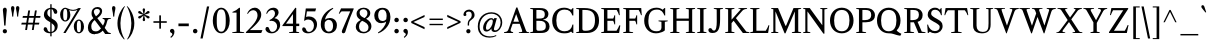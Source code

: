 SplineFontDB: 3.0
FontName: Klein-Regular
FullName: Klein
FamilyName: Klein
Weight: Regular
Copyright: Copyright (c) 2016, mrkline
UComments: "2016-1-15: Created with FontForge (http://fontforge.org)"
Version: 0.1
ItalicAngle: 0
UnderlinePosition: -100
UnderlineWidth: 50
Ascent: 800
Descent: 200
InvalidEm: 0
LayerCount: 2
Layer: 0 0 "Back" 1
Layer: 1 0 "Fore" 0
XUID: [1021 77 -1879282181 14856649]
FSType: 0
OS2Version: 0
OS2_WeightWidthSlopeOnly: 0
OS2_UseTypoMetrics: 1
CreationTime: 1452917949
ModificationTime: 1453869354
PfmFamily: 17
TTFWeight: 500
TTFWidth: 5
LineGap: 100
VLineGap: 0
OS2TypoAscent: 0
OS2TypoAOffset: 1
OS2TypoDescent: 0
OS2TypoDOffset: 1
OS2TypoLinegap: 200
OS2WinAscent: 0
OS2WinAOffset: 1
OS2WinDescent: 0
OS2WinDOffset: 1
HheadAscent: 0
HheadAOffset: 1
HheadDescent: 0
HheadDOffset: 1
OS2XHeight: 430
OS2Vendor: 'PfEd'
Lookup: 4 0 1 "'liga' standard ligatures" { "'liga' standard ligatures-subtable"  } ['liga' ('DFLT' <'dflt' > 'latn' <'dflt' > ) ]
Lookup: 4 0 0 "'dlig' discretionary/historic ligatures" { "'dlig' discretionary/historic ligatures-subtable"  } ['dlig' ('DFLT' <'dflt' > 'latn' <'dflt' > ) ]
Lookup: 258 0 0 "'kern' Horizontal Kerning" { "by class" [150,0,2] "per glyph" [150,15,0] } ['kern' ('DFLT' <'dflt' > 'latn' <'dflt' > ) ]
MarkAttachClasses: 1
DEI: 91125
KernClass2: 6 6 "by class"
 1 A
 5 V W Y
 1 T
 3 a u
 5 f f_f
 3 V W
 1 A
 39 a c d e g i j m n o p q r s u v w x y z
 27 f t f_f f_i f_f_i f_l f_f_l
 51 grave quotesingle quoteright quotedbl quotedblright
 0 {} 0 {} 0 {} 0 {} 0 {} 0 {} 0 {} -145 {} 0 {} 0 {} 0 {} -171 {} 0 {} 0 {} -145 {} -120 {} 0 {} 0 {} 0 {} 0 {} 0 {} -80 {} 0 {} 0 {} 0 {} 0 {} 0 {} 0 {} -10 {} -80 {} 0 {} 0 {} 0 {} 0 {} 0 {} 120 {}
LangName: 1033 "" "" "" "" "" "" "" "" "" "" "" "" "" "Copyright (c) 2016, Matt Kline (<matt@bitbashing.io>),+AAoA-with Reserved Font Name Klein.+AAoACgAA-This Font Software is licensed under the SIL Open Font License, Version 1.1.+AAoA-This license is copied below, and is also available with a FAQ at:+AAoA-http://scripts.sil.org/OFL+AAoACgAK------------------------------------------------------------+AAoA-SIL OPEN FONT LICENSE Version 1.1 - 26 February 2007+AAoA------------------------------------------------------------+AAoACgAA-PREAMBLE+AAoA-The goals of the Open Font License (OFL) are to stimulate worldwide+AAoA-development of collaborative font projects, to support the font creation+AAoA-efforts of academic and linguistic communities, and to provide a free and+AAoA-open framework in which fonts may be shared and improved in partnership+AAoA-with others.+AAoACgAA-The OFL allows the licensed fonts to be used, studied, modified and+AAoA-redistributed freely as long as they are not sold by themselves. The+AAoA-fonts, including any derivative works, can be bundled, embedded, +AAoA-redistributed and/or sold with any software provided that any reserved+AAoA-names are not used by derivative works. The fonts and derivatives,+AAoA-however, cannot be released under any other type of license. The+AAoA-requirement for fonts to remain under this license does not apply+AAoA-to any document created using the fonts or their derivatives.+AAoACgAA-DEFINITIONS+AAoAIgAA-Font Software+ACIA refers to the set of files released by the Copyright+AAoA-Holder(s) under this license and clearly marked as such. This may+AAoA-include source files, build scripts and documentation.+AAoACgAi-Reserved Font Name+ACIA refers to any names specified as such after the+AAoA-copyright statement(s).+AAoACgAi-Original Version+ACIA refers to the collection of Font Software components as+AAoA-distributed by the Copyright Holder(s).+AAoACgAi-Modified Version+ACIA refers to any derivative made by adding to, deleting,+AAoA-or substituting -- in part or in whole -- any of the components of the+AAoA-Original Version, by changing formats or by porting the Font Software to a+AAoA-new environment.+AAoACgAi-Author+ACIA refers to any designer, engineer, programmer, technical+AAoA-writer or other person who contributed to the Font Software.+AAoACgAA-PERMISSION & CONDITIONS+AAoA-Permission is hereby granted, free of charge, to any person obtaining+AAoA-a copy of the Font Software, to use, study, copy, merge, embed, modify,+AAoA-redistribute, and sell modified and unmodified copies of the Font+AAoA-Software, subject to the following conditions:+AAoACgAA-1) Neither the Font Software nor any of its individual components,+AAoA-in Original or Modified Versions, may be sold by itself.+AAoACgAA-2) Original or Modified Versions of the Font Software may be bundled,+AAoA-redistributed and/or sold with any software, provided that each copy+AAoA-contains the above copyright notice and this license. These can be+AAoA-included either as stand-alone text files, human-readable headers or+AAoA-in the appropriate machine-readable metadata fields within text or+AAoA-binary files as long as those fields can be easily viewed by the user.+AAoACgAA-3) No Modified Version of the Font Software may use the Reserved Font+AAoA-Name(s) unless explicit written permission is granted by the corresponding+AAoA-Copyright Holder. This restriction only applies to the primary font name as+AAoA-presented to the users.+AAoACgAA-4) The name(s) of the Copyright Holder(s) or the Author(s) of the Font+AAoA-Software shall not be used to promote, endorse or advertise any+AAoA-Modified Version, except to acknowledge the contribution(s) of the+AAoA-Copyright Holder(s) and the Author(s) or with their explicit written+AAoA-permission.+AAoACgAA-5) The Font Software, modified or unmodified, in part or in whole,+AAoA-must be distributed entirely under this license, and must not be+AAoA-distributed under any other license. The requirement for fonts to+AAoA-remain under this license does not apply to any document created+AAoA-using the Font Software.+AAoACgAA-TERMINATION+AAoA-This license becomes null and void if any of the above conditions are+AAoA-not met.+AAoACgAA-DISCLAIMER+AAoA-THE FONT SOFTWARE IS PROVIDED +ACIA-AS IS+ACIA, WITHOUT WARRANTY OF ANY KIND,+AAoA-EXPRESS OR IMPLIED, INCLUDING BUT NOT LIMITED TO ANY WARRANTIES OF+AAoA-MERCHANTABILITY, FITNESS FOR A PARTICULAR PURPOSE AND NONINFRINGEMENT+AAoA-OF COPYRIGHT, PATENT, TRADEMARK, OR OTHER RIGHT. IN NO EVENT SHALL THE+AAoA-COPYRIGHT HOLDER BE LIABLE FOR ANY CLAIM, DAMAGES OR OTHER LIABILITY,+AAoA-INCLUDING ANY GENERAL, SPECIAL, INDIRECT, INCIDENTAL, OR CONSEQUENTIAL+AAoA-DAMAGES, WHETHER IN AN ACTION OF CONTRACT, TORT OR OTHERWISE, ARISING+AAoA-FROM, OUT OF THE USE OR INABILITY TO USE THE FONT SOFTWARE OR FROM+AAoA-OTHER DEALINGS IN THE FONT SOFTWARE." "http://scripts.sil.org/OFL"
Encoding: UnicodeBmp
UnicodeInterp: none
NameList: AGL For New Fonts
DisplaySize: -48
AntiAlias: 1
FitToEm: 0
WinInfo: 64020 15 11
BeginPrivate: 7
BlueValues 30 [-8 0 430 438 624 633 673 673]
OtherBlues 11 [-211 -203]
BlueScale 8 0.039625
StdHW 4 [36]
StdVW 4 [77]
StemSnapH 13 [16 36 51 68]
StemSnapV 13 [34 49 54 77]
EndPrivate
Grid
-811 438 m 0
 1622 438 l 1024
  Named: "overshoot"
-811 -8 m 0
 1622 -8 l 1024
  Named: "undershoot"
-811 36 m 0
 1622 36 l 1024
  Named: "hole bottom"
-811 393 m 0
 1622 393 l 1024
  Named: "hole top"
-811 -8 m 0
 1622 -8 l 1024
-810 430 m 0
 1623 430 l 1024
  Named: "X height"
EndSplineSet
TeXData: 1 0 0 262144 157286 104858 450888 1048576 262144 783286 444596 497025 792723 393216 433062 380633 303038 157286 324010 404750 52429 2506097 1059062 262144
BeginChars: 65537 140

StartChar: l
Encoding: 108 108 0
Width: 242
VWidth: 811
Flags: HMW
LayerCount: 2
Back
SplineSet
216.725585938 16.2197265625 m 1
 216.725585938 0 l 1
 29.384765625 0 l 1
 29.384765625 16.2197265625 l 1
 86.1552734375 28.384765625 l 1
 86.1552734375 601.76171875 l 1
 29.384765625 622.84765625 l 1
 29.384765625 633.390625 l 1
 153.467773438 673.129882812 l 1
 160.766601562 673.129882812 l 1
 160.766601562 28.384765625 l 1
 216.725585938 16.2197265625 l 1
EndSplineSet
Fore
SplineSet
86 28 m 1
 86 601 l 1
 25 623 l 1
 25 634 l 1
 100 649 122 658 153 673 c 1
 161 673 l 1
 161 28 l 1
 217 16 l 1
 217 0 l 1
 29 0 l 1
 29 16 l 1
 86 28 l 1
EndSplineSet
Validated: 1
EndChar

StartChar: o
Encoding: 111 111 1
Width: 477
VWidth: 811
Flags: HMW
LayerCount: 2
Back
SplineSet
238.623046875 437.940429688 m 4
 269.44140625 437.940429688 297.826171875 432.262695312 323.778320312 420.909179688 c 4
 349.73046875 409.5546875 372.16796875 394.010742188 391.090820312 374.276367188 c 4
 410.013671875 354.541992188 424.881835938 331.0234375 435.6953125 303.719726562 c 4
 446.5078125 276.416015625 451.915039062 246.814453125 451.915039062 214.915039062 c 4
 451.915039062 183.015625 446.5078125 153.4140625 435.6953125 126.110351562 c 4
 424.881835938 98.806640625 410.013671875 75.15234375 391.090820312 55.1474609375 c 4
 372.16796875 35.142578125 349.73046875 19.59765625 323.778320312 8.513671875 c 4
 297.826171875 -2.5703125 269.44140625 -8.111328125 238.623046875 -8.111328125 c 4
 207.8046875 -8.111328125 179.419921875 -2.5703125 153.467773438 8.513671875 c 4
 127.515625 19.59765625 105.078125 35.142578125 86.1552734375 55.1474609375 c 4
 67.2314453125 75.15234375 52.3642578125 98.806640625 41.55078125 126.110351562 c 4
 30.7373046875 153.4140625 25.3310546875 183.015625 25.3310546875 214.915039062 c 4
 25.3310546875 246.814453125 30.7373046875 276.416015625 41.55078125 303.719726562 c 4
 52.3642578125 331.0234375 67.2314453125 354.541992188 86.1552734375 374.276367188 c 4
 105.078125 394.010742188 127.515625 409.5546875 153.467773438 420.909179688 c 4
 179.419921875 432.262695312 207.8046875 437.940429688 238.623046875 437.940429688 c 4
111.295898438 214.915039062 m 4
 111.295898438 155.982421875 122.513671875 110.16015625 144.952148438 77.4501953125 c 4
 167.389648438 44.7392578125 198.342773438 28.3837890625 237.811523438 28.3837890625 c 4
 277.821289062 28.3837890625 309.1796875 44.8740234375 331.887695312 77.85546875 c 4
 354.595703125 110.8359375 365.950195312 156.79296875 365.950195312 215.725585938 c 4
 365.950195312 274.118164062 354.731445312 319.668945312 332.293945312 352.379882812 c 4
 309.85546875 385.08984375 278.631835938 401.4453125 238.623046875 401.4453125 c 4
 198.614257812 401.4453125 167.390625 385.08984375 144.952148438 352.379882812 c 4
 122.514648438 319.668945312 111.295898438 273.84765625 111.295898438 214.915039062 c 4
EndSplineSet
Fore
SplineSet
452 215 m 3
 452 87 361 -8 240 -8 c 3
 111 -8 25 91 25 215 c 3
 25 344 119 438 237 438 c 3
 365 438 452 339 452 215 c 3
239 393 m 3
 147 393 111 316 111 215 c 3
 111 115 146 36 238 36 c 3
 330 36 366 115 366 216 c 3
 366 316 331 393 239 393 c 3
EndSplineSet
Validated: 1
EndChar

StartChar: x
Encoding: 120 120 2
Width: 468
VWidth: 811
Flags: HMW
LayerCount: 2
Back
SplineSet
256.276367188 270.874023438 m 1
 320.345703125 355.215820312 l 2
 326.833984375 363.866210938 330.888671875 370.084960938 332.510742188 373.869140625 c 0
 334.1328125 377.654296875 334.943359375 381.708984375 334.943359375 386.034179688 c 0
 334.943359375 391.981445312 331.293945312 397.388671875 323.995117188 402.254882812 c 0
 316.696289062 407.120117188 304.666992188 410.905273438 287.90625 413.608398438 c 1
 287.90625 429.828125 l 1
 454.971679688 429.828125 l 1
 454.971679688 413.608398438 l 1
 441.99609375 410.905273438 431.046875 408.202148438 422.125976562 405.499023438 c 0
 413.205078125 402.795898438 405.23046875 399.416992188 398.202148438 395.361328125 c 0
 391.172851562 391.306640625 384.684570312 386.305664062 378.737304688 380.358398438 c 0
 372.791015625 374.411132812 366.302734375 367.112304688 359.2734375 358.4609375 c 2
 272.497070312 245.732421875 l 1
 399.012695312 51.091796875 l 2
 406.58203125 39.73828125 414.961914062 31.6279296875 424.153320312 26.7626953125 c 0
 433.34375 21.896484375 448.211914062 18.3818359375 468.756835938 16.21875 c 1
 468.756835938 -0.0009765625 l 1
 266.818359375 -0.0009765625 l 1
 266.818359375 16.21875 l 1
 286.282226562 18.3818359375 299.123046875 20.4091796875 305.340820312 22.3017578125 c 0
 311.55859375 24.193359375 314.666992188 27.84375 314.666992188 33.25 c 0
 314.666992188 35.953125 313.856445312 39.0615234375 312.234375 42.576171875 c 0
 310.612304688 46.08984375 307.09765625 51.90234375 301.69140625 60.0126953125 c 2
 222.212890625 181.662109375 l 1
 141.11328125 74.6103515625 l 2
 135.166015625 67.041015625 131.24609375 61.0947265625 129.354492188 56.76953125 c 0
 127.462890625 52.4443359375 126.515625 48.6591796875 126.515625 45.4150390625 c 0
 126.515625 37.845703125 130.571289062 31.763671875 138.680664062 27.16796875 c 0
 146.791015625 22.572265625 160.307617188 18.921875 179.231445312 16.21875 c 1
 179.231445312 -0.0009765625 l 1
 0 -0.0009765625 l 1
 0 16.21875 l 1
 27.033203125 20.00390625 48.2548828125 26.0869140625 63.6630859375 34.466796875 c 0
 79.072265625 42.8466796875 93.2646484375 55.9580078125 106.241210938 73.7998046875 c 2
 205.182617188 208.42578125 l 1
 94.88671875 378.736328125 l 2
 91.1025390625 384.143554688 87.1826171875 388.739257812 83.1279296875 392.524414062 c 0
 79.072265625 396.30859375 74.2060546875 399.552734375 68.529296875 402.255859375 c 0
 62.8525390625 404.958984375 56.0947265625 407.122070312 48.2548828125 408.744140625 c 0
 40.4150390625 410.366210938 30.818359375 411.98828125 19.4638671875 413.610351562 c 1
 19.4638671875 429.830078125 l 1
 102.185546875 429.830078125 l 4
 223.025390625 429.830078125 l 1
 223.025390625 413.610351562 l 1
 206.8046875 412.529296875 195.586914062 410.500976562 189.368164062 407.52734375 c 0
 183.150390625 404.553710938 180.041992188 400.904296875 180.041992188 396.579101562 c 0
 180.041992188 390.631835938 184.096679688 381.7109375 192.20703125 369.81640625 c 2
 256.276367188 270.874023438 l 1
EndSplineSet
Fore
SplineSet
288 414 m 1
 288 430 l 1
 455 430 l 1
 455 414 l 1
 419 404 414 402 369 342 c 2
 283 230 l 1
 399 51 l 2
 415 26 430 20 469 16 c 1
 469 0 l 1
 267 0 l 1
 267 16 l 1
 286 18 299 20 305 22 c 0
 311 24 315 27 315 33 c 0
 315 44 309 49 302 60 c 2
 233 165 l 1
 152 58 l 2
 146 49 142 43 142 37 c 0
 142 24 159 19 179 16 c 1
 179 0 l 1
 0 0 l 1
 0 16 l 1
 55 23 72 49 99 85 c 2
 198 220 l 1
 95 379 l 1
 78 403 55 409 19 414 c 1
 19 430 l 1
 223 430 l 1
 223 414 l 1
 204 412 180 411 180 397 c 0
 180 391 184 382 192 370 c 2
 249 282 l 1
 313 367 l 2
 321 378 329 386 329 393 c 0
 329 401 319 408 288 414 c 1
EndSplineSet
Validated: 1
EndChar

StartChar: y
Encoding: 121 121 3
Width: 466
VWidth: 811
Flags: HMW
LayerCount: 2
Back
SplineSet
264.385742188 116.784179688 m 1
 340.619140625 349.54296875 l 2
 344.404296875 360.356445312 346.295898438 370.088867188 346.295898438 378.739257812 c 0
 346.295898438 388.471679688 341.565429688 396.446289062 332.103515625 402.6640625 c 0
 322.641601562 408.881835938 306.557617188 412.53125 283.849609375 413.612304688 c 1
 283.849609375 429.83203125 l 1
 466.32421875 429.83203125 l 1
 466.32421875 413.612304688 l 1
 450.645507812 410.909179688 437.8046875 408.071289062 427.802734375 405.096679688 c 0
 417.80078125 402.123046875 409.5546875 398.337890625 403.067382812 393.7421875 c 0
 396.579101562 389.146484375 391.307617188 383.19921875 387.252929688 375.900390625 c 0
 383.197265625 368.6015625 379.278320312 359.544921875 375.493164062 348.731445312 c 2
 217.34765625 -114.349609375 l 2
 211.401367188 -131.650390625 205.182617188 -145.842773438 198.6953125 -156.926757812 c 0
 192.20703125 -168.010742188 185.71875 -176.796875 179.231445312 -183.284179688 c 0
 171.12109375 -192.475585938 161.119140625 -199.369140625 149.223632812 -203.96484375 c 0
 137.329101562 -208.560546875 124.353515625 -210.858398438 110.295898438 -210.858398438 c 4
 90.291015625 -210.858398438 74.2060546875 -205.857421875 62.041015625 -195.854492188 c 4
 49.876953125 -185.852539062 43.7939453125 -172.741210938 43.7939453125 -156.521484375 c 4
 43.7939453125 -144.0859375 47.8486328125 -133.94921875 55.958984375 -126.109375 c 4
 64.0693359375 -118.268554688 75.1533203125 -114.349609375 89.2099609375 -114.349609375 c 4
 100.0234375 -114.349609375 108.268554688 -117.1875 113.9453125 -122.865234375 c 4
 119.622070312 -128.541992188 123.8125 -138.138671875 126.515625 -151.655273438 c 4
 127.596679688 -161.928710938 129.21875 -168.551757812 131.381835938 -171.525390625 c 0
 133.544921875 -174.5 137.330078125 -175.986328125 142.736328125 -175.986328125 c 0
 151.927734375 -175.986328125 160.172851562 -170.850585938 167.47265625 -160.577148438 c 0
 174.771484375 -150.3046875 182.475585938 -133.002929688 190.5859375 -108.672851562 c 2
 223.836914062 -6.4873046875 l 1
 65.69140625 381.170898438 l 2
 60.826171875 391.443359375 54.0673828125 399.012695312 45.4169921875 403.87890625 c 0
 36.765625 408.745117188 24.3310546875 411.989257812 8.1103515625 413.610351562 c 1
 8.1103515625 429.831054688 l 1
 208.427734375 429.831054688 l 1
 208.427734375 413.610351562 l 1
 186.80078125 412.529296875 172.47265625 410.908203125 165.444335938 408.745117188 c 0
 158.415039062 406.58203125 154.901367188 402.796875 154.901367188 397.389648438 c 0
 154.901367188 392.524414062 157.063476562 384.4140625 161.388671875 373.059570312 c 2
 260.331054688 116.784179688 l 1
 264.385742188 116.784179688 l 1
EndSplineSet
Fore
SplineSet
44 -157 m 3
 44 -131 62 -114 89 -114 c 3
 132 -114 119 -159 135 -159 c 0
 144 -159 157 -146 168 -114 c 2
 214 18 l 1
 66 381 l 1
 55 403 39 411 8 414 c 1
 8 430 l 1
 208 430 l 1
 208 414 l 1
 182 414 155 413 155 397 c 0
 155 392 157 384 161 373 c 2
 251 141 l 1
 255 141 l 1
 331 374 l 2
 333 380 334 384 334 389 c 0
 334 403 324 414 284 414 c 1
 284 430 l 1
 466 430 l 1
 466 414 l 1
 430 408 402 402 387 376 c 0
 383 369 379 360 375 349 c 2
 217 -117 l 2
 191 -193 152 -211 110 -211 c 3
 74 -211 44 -192 44 -157 c 3
EndSplineSet
Validated: 1
EndChar

StartChar: z
Encoding: 122 122 4
Width: 401
VWidth: 811
Flags: HMW
LayerCount: 2
Fore
SplineSet
376 430 m 1
 376 408 l 1
 120 26 l 1
 308 26 l 1
 347 157 l 1
 364 155 l 1
 359 0 l 1
 25 0 l 1
 25 23 l 1
 278 404 l 1
 99 404 l 1
 59 268 l 1
 42 269 l 1
 51 430 l 1
 376 430 l 1
EndSplineSet
Validated: 1
EndChar

StartChar: i
Encoding: 105 105 5
Width: 245
VWidth: 811
Flags: HMW
LayerCount: 2
Back
SplineSet
73.1787109375 579.865234375 m 4
 73.1787109375 595.00390625 77.9091796875 607.57421875 87.37109375 617.576171875 c 4
 96.8330078125 627.578125 109.404296875 632.580078125 125.083007812 632.580078125 c 4
 141.302734375 632.580078125 154.143554688 627.578125 163.60546875 617.576171875 c 4
 173.067382812 607.57421875 177.797851562 595.00390625 177.797851562 579.865234375 c 4
 177.797851562 565.807617188 173.067382812 553.642578125 163.60546875 543.370117188 c 4
 154.143554688 533.096679688 141.302734375 527.9609375 125.083007812 527.9609375 c 4
 109.404296875 527.9609375 96.8330078125 533.096679688 87.37109375 543.370117188 c 4
 77.9091796875 553.642578125 73.1787109375 565.807617188 73.1787109375 579.865234375 c 4
224.8359375 16.2197265625 m 5
 224.8359375 0 l 5
 25.330078125 0 l 5
 25.330078125 16.2197265625 l 5
 86.9658203125 28.384765625 l 5
 86.9658203125 365.760742188 l 5
 26.9521484375 387.658203125 l 5
 26.9521484375 399.01171875 l 5
 156.711914062 437.940429688 l 5
 164.010742188 437.940429688 l 5
 164.010742188 28.384765625 l 5
 224.8359375 16.2197265625 l 5
EndSplineSet
Fore
SplineSet
155 438 m 1
 164 438 l 1
 164 28 l 1
 225 16 l 1
 225 0 l 1
 25 0 l 1
 25 16 l 1
 87 28 l 1
 87 366 l 5
 27 388 l 5
 27 399 l 1
 102 414 124 423 155 438 c 1
125 528 m 3
 96 528 73 552 73 580 c 3
 73 611 94 633 125 633 c 3
 157 633 178 612 178 580 c 3
 178 550 156 528 125 528 c 3
EndSplineSet
Validated: 1
EndChar

StartChar: t
Encoding: 116 116 6
Width: 280
VWidth: 811
Flags: HMW
LayerCount: 2
Back
SplineSet
597 57 m 1
 568 19 530 0 482 0 c 0
 430 0 366 20 366 102 c 2
 366 374 l 1
 298 374 l 1
 298 401 l 1
 377 404 414 448 413 548 c 1
 443 548 l 1
 443 401 l 1
 559 401 l 1
 559 374 l 1
 443 374 l 1
 443 279 l 0
 443 139 l 2
 443 65 463 32 504 32 c 0
 528 32 547 43 575 75 c 1
 597 57 l 1
160 -8 m 0
 134 -8 113 0 97 15 c 0
 87 24 80 35 76 49 c 0
 72 63 70 82 70 107 c 2
 70 401 l 1
 18 401 l 1
 16 414 l 1
 133 536 l 1
 147 534 l 1
 147 430 l 1
 263 430 l 1
 257 401 l 1
 147 401 l 1
 147 114 l 2
 147 94 148 80 149 72 c 0
 150 64 152 58 155 53 c 0
 164 38 177 30 195 30 c 0
 206 30 217 33 228 39 c 0
 239 45 249 53 257 63 c 1
 271 53 l 1
 259 34 242 19 223 8 c 0
 204 -3 182 -8 160 -8 c 0
EndSplineSet
Fore
SplineSet
270 53 m 1
 249 21 210 -8 160 -8 c 0
 118 -8 87 14 76 49 c 0
 72 63 70 82 70 107 c 2
 70 393 l 1
 15 393 l 1
 15 430 l 1
 77 432 123 496 126 568 c 1
 147 568 l 1
 147 430 l 1
 263 430 l 1
 263 393 l 1
 147 393 l 1
 147 114 l 2
 147 92 148 65 155 53 c 0
 164 38 175 30 194 30 c 0
 220 30 243 47 256 63 c 1
 270 53 l 1
EndSplineSet
Validated: 1
EndChar

StartChar: s
Encoding: 115 115 7
Width: 346
VWidth: 811
Flags: HMW
LayerCount: 2
Back
SplineSet
190.396484375 437.940429688 m 4
 208.779296875 437.940429688 226.758789062 436.72265625 244.331054688 434.290039062 c 4
 261.90234375 431.856445312 275.825195312 428.477539062 286.09765625 424.15234375 c 5
 286.09765625 311.422851562 l 5
 269.067382812 311.422851562 l 5
 260.95703125 379.546875 229.328125 413.609375 174.1796875 413.609375 c 4
 152.552734375 413.609375 135.38671875 407.796875 122.680664062 396.172851562 c 4
 109.974609375 384.548828125 103.622070312 368.463867188 103.622070312 347.918945312 c 4
 103.622070312 330.077148438 108.624023438 315.614257812 118.625976562 304.530273438 c 4
 128.627929688 293.446289062 141.0625 283.849609375 155.930664062 275.740234375 c 4
 170.798828125 267.629882812 187.018554688 259.790039062 204.590820312 252.220703125 c 4
 222.163085938 244.65234375 238.3828125 235.595703125 253.250976562 225.052734375 c 4
 268.119140625 214.509765625 280.553710938 201.263671875 290.555664062 185.313476562 c 4
 300.55859375 169.36328125 305.559570312 148.682617188 305.559570312 123.272460938 c 4
 305.559570312 82.7216796875 292.177734375 50.6875 265.415039062 27.1689453125 c 4
 238.65234375 3.6494140625 202.29296875 -8.1103515625 156.3359375 -8.1103515625 c 4
 139.034179688 -8.1103515625 119.975585938 -6.48828125 99.16015625 -3.244140625 c 4
 78.34375 0 60.0966796875 4.3251953125 44.41796875 9.732421875 c 5
 39.5517578125 141.114257812 l 5
 59.015625 141.114257812 l 5
 66.5849609375 57.8505859375 101.1875 16.2197265625 162.823242188 16.2197265625 c 4
 187.153320312 16.2197265625 206.6171875 22.978515625 221.215820312 36.4951171875 c 4
 235.813476562 50.01171875 243.112304688 68.1240234375 243.112304688 90.83203125 c 4
 243.112304688 109.754882812 238.111328125 125.1640625 228.109375 137.05859375 c 4
 218.107421875 148.954101562 205.536132812 159.361328125 190.397460938 168.282226562 c 4
 175.258789062 177.203125 158.903320312 185.583984375 141.331054688 193.423828125 c 4
 123.759765625 201.263671875 107.404296875 210.454101562 92.2646484375 220.997070312 c 4
 77.1259765625 231.540039062 64.5556640625 244.516601562 54.5537109375 259.92578125 c 4
 44.5517578125 275.334960938 39.5498046875 295.204101562 39.5498046875 319.534179688 c 4
 39.5498046875 357.380859375 52.5263671875 386.577148438 78.4775390625 407.122070312 c 4
 104.4296875 427.666992188 141.736328125 437.940429688 190.396484375 437.940429688 c 4
EndSplineSet
Fore
SplineSet
40 320 m 3
 40 403 85 438 173 438 c 3
 206 438 264 433 286 424 c 1
 286 311 l 1
 269 311 l 1
 261 379 229 393 174 393 c 3
 132 393 104 375 104 348 c 3
 104 309 129 291 156 276 c 0
 187 259 226 245 254 225 c 0
 284 204 306 174 306 123 c 3
 306 38 250 -8 163 -8 c 3
 127 -8 72 0 44 10 c 1
 40 141 l 1
 59 141 l 1
 66 57 101 36 163 36 c 3
 228 36 243 66 243 91 c 3
 243 132 217 153 190 169 c 0
 159 187 121 201 92 221 c 0
 63 241 40 271 40 320 c 3
EndSplineSet
Validated: 1
EndChar

StartChar: h
Encoding: 104 104 8
Width: 497
VWidth: 811
Flags: HMW
LayerCount: 2
Back
SplineSet
219.78125 16.2197265625 m 1
 219.780273438 0.0009765625 l 1
 20.2744140625 0.0009765625 l 1
 20.2744140625 16.220703125 l 1
 81.91015625 28.3857421875 l 1
 81.91015625 600.952148438 l 1
 21.896484375 622.848632812 l 1
 21.896484375 634.203125 l 1
 150.844726562 673.130859375 l 1
 158.955078125 673.130859375 l 1
 158.955078125 370.627929688 l 1
 183.826171875 392.254882812 210.18359375 408.879882812 238.02734375 420.50390625 c 0
 265.872070312 432.127929688 293.581054688 437.940429688 321.155273438 437.940429688 c 0
 342.782226562 437.940429688 361.975585938 433.615234375 378.737304688 424.96484375 c 0
 395.498046875 416.313476562 407.663085938 404.418945312 415.232421875 389.280273438 c 0
 417.39453125 384.955078125 419.15234375 380.224609375 420.50390625 375.087890625 c 0
 421.856445312 369.952148438 422.9375 363.05859375 423.748046875 354.408203125 c 0
 424.559570312 345.756835938 425.100585938 335.078125 425.370117188 322.372070312 c 0
 425.640625 309.666992188 425.775390625 293.58203125 425.775390625 274.118164062 c 2
 425.775390625 27.57421875 l 1
 486.600585938 16.2197265625 l 1
 486.600585938 0 l 1
 287.90625 0 l 1
 287.90625 16.2197265625 l 1
 348.73046875 27.57421875 l 1
 348.73046875 266.0078125 l 2
 348.73046875 289.256835938 348.055664062 307.774414062 346.703125 321.561523438 c 0
 345.3515625 335.348632812 342.783203125 346.837890625 338.998046875 356.029296875 c 0
 328.724609375 380.900390625 307.638671875 393.334960938 275.740234375 393.334960938 c 0
 230.32421875 393.334960938 191.396484375 375.762695312 158.956054688 340.620117188 c 1
 158.956054688 28.384765625 l 1
 219.78125 16.2197265625 l 1
EndSplineSet
Fore
SplineSet
149 673 m 1
 159 673 l 1
 159 385 l 1
 200 421 254 438 321 438 c 3
 370 438 410 414 421 375 c 0
 426 357 426 337 426 315 c 2
 426 315 426 124 426 28 c 1
 487 16 l 1
 487 0 l 1
 288 0 l 1
 288 16 l 1
 349 28 l 1
 349 266 l 2
 349 338 345 383 276 383 c 3
 231 383 191 368 159 333 c 1
 159 28 l 1
 220 16 l 1
 220 0 l 1
 20 0 l 1
 20 16 l 1
 82 28 l 1
 82 601 l 1
 21 623 l 1
 21 634 l 1
 96 649 118 658 149 673 c 1
EndSplineSet
Validated: 1
EndChar

StartChar: b
Encoding: 98 98 9
Width: 480
VWidth: 811
Flags: HMW
LayerCount: 2
Back
SplineSet
235.623046875 -8.1103515625 m 4
 193.9921875 -8.1103515625 156.684570312 4.32421875 123.703125 29.1953125 c 5
 119.6484375 29.1953125 l 5
 82.3427734375 1.62109375 l 5
 69.3662109375 1.62109375 l 5
 69.3662109375 600.950195312 l 5
 10.1630859375 622.84765625 l 5
 10.1630859375 633.390625 l 5
 139.112304688 673.12890625 l 5
 147.22265625 673.12890625 l 5
 147.22265625 382.791015625 l 5
 181.284179688 419.556640625 222.375 437.939453125 270.494140625 437.939453125 c 4
 296.987304688 437.939453125 321.181640625 432.9375 343.079101562 422.935546875 c 4
 364.975585938 412.93359375 383.899414062 398.876953125 399.848632812 380.764648438 c 4
 415.798828125 362.65234375 428.099609375 341.025390625 436.75 315.884765625 c 4
 445.401367188 290.743164062 449.7265625 263.034179688 449.7265625 232.756835938 c 4
 449.7265625 198.6953125 444.319335938 166.930664062 433.505859375 137.46484375 c 4
 422.693359375 107.998046875 407.689453125 82.4521484375 388.49609375 60.8251953125 c 4
 369.301757812 39.1982421875 346.59375 22.302734375 320.372070312 10.1376953125 c 4
 294.149414062 -2.02734375 265.900390625 -8.1103515625 235.623046875 -8.1103515625 c 4
235.62109375 19.462890625 m 4
 255.084960938 19.462890625 272.659179688 24.0595703125 288.337890625 33.2509765625 c 4
 304.016601562 42.4423828125 317.3984375 55.2822265625 328.482421875 71.7724609375 c 4
 339.56640625 88.2626953125 348.08203125 108.267578125 354.029296875 131.787109375 c 4
 359.975585938 155.305664062 362.950195312 181.393554688 362.950195312 210.047851562 c 4
 362.950195312 267.359375 351.731445312 312.370117188 329.293945312 345.080078125 c 4
 306.85546875 377.790039062 275.90234375 394.145507812 236.43359375 394.145507812 c 4
 218.049804688 394.145507812 201.2890625 390.360351562 186.150390625 382.791015625 c 4
 171.01171875 375.221679688 158.03515625 364.94921875 147.22265625 351.973632812 c 5
 147.22265625 121.649414062 l 6
 147.22265625 90.8310546875 155.197265625 66.095703125 171.146484375 47.4423828125 c 4
 187.096679688 28.7900390625 208.587890625 19.462890625 235.62109375 19.462890625 c 4
EndSplineSet
Fore
SplineSet
69 601 m 1
 10 622 l 1
 10 633 l 1
 85 648 108 658 139 673 c 1
 147 673 l 1
 147 393 l 1
 181 429 222 438 270 438 c 3
 386 438 450 349 450 233 c 0
 450 98 368 -8 236 -8 c 0
 195 -8 157 4 124 29 c 1
 120 29 l 1
 82 2 l 1
 69 2 l 1
 69 601 l 1
147 122 m 2
 147 64 179 36 235 36 c 3
 319 36 363 124 363 210 c 3
 363 308 326 393 236 393 c 3
 195 393 166 365 147 341 c 1
 147 122 l 2
EndSplineSet
Validated: 1
EndChar

StartChar: v
Encoding: 118 118 10
Width: 449
VWidth: 811
Flags: HMW
LayerCount: 2
Back
SplineSet
203.670898438 -8.1103515625 m 5
 58.5029296875 378.739257812 l 6
 55.7998046875 385.227539062 53.2314453125 390.499023438 50.7978515625 394.553710938 c 4
 48.365234375 398.608398438 45.12109375 401.98828125 41.06640625 404.69140625 c 4
 37.01171875 407.39453125 31.740234375 409.286132812 25.251953125 410.3671875 c 4
 18.763671875 411.448242188 10.3837890625 412.529296875 0.1103515625 413.610351562 c 5
 0.1103515625 429.831054688 l 5
 201.239257812 429.831054688 l 5
 201.239257812 413.610351562 l 5
 177.990234375 412.529296875 162.850585938 410.501953125 155.822265625 407.528320312 c 4
 148.79296875 404.5546875 145.279296875 400.09375 145.279296875 394.146484375 c 4
 145.279296875 387.659179688 146.901367188 379.548828125 150.14453125 369.81640625 c 6
 243.41015625 100.564453125 l 5
 246.654296875 100.564453125 l 5
 334.2421875 351.974609375 l 6
 339.108398438 366.573242188 341.541015625 377.385742188 341.541015625 384.415039062 c 4
 341.541015625 392.524414062 338.02734375 398.471679688 330.998046875 402.256835938 c 4
 323.96875 406.041992188 308.290039062 409.826171875 283.959960938 413.611328125 c 5
 283.959960938 429.83203125 l 5
 448.592773438 429.83203125 l 5
 448.592773438 413.611328125 l 5
 433.454101562 410.908203125 421.2890625 408.0703125 412.09765625 405.095703125 c 4
 402.907226562 402.122070312 395.47265625 398.336914062 389.795898438 393.741210938 c 4
 384.118164062 389.145507812 379.522460938 383.333007812 376.008789062 376.303710938 c 4
 372.494140625 369.275390625 369.115234375 360.89453125 365.87109375 351.163085938 c 6
 239.35546875 -8.1103515625 l 5
 203.670898438 -8.1103515625 l 5
EndSplineSet
Fore
SplineSet
284 414 m 1
 284 430 l 1
 449 430 l 1
 449 414 l 1
 414 408 389 402 376 376 c 0
 373 369 369 361 366 351 c 2
 239 -8 l 1
 204 -8 l 1
 59 379 l 2
 52 396 45 407 25 410 c 0
 19 411 11 413 0 414 c 1
 0 430 l 1
 201 430 l 1
 201 414 l 1
 172 412 145 413 145 394 c 0
 145 388 147 380 150 370 c 2
 236 121 l 1
 239 121 l 1
 327 372 l 0
 328 375 329 378 329 381 c 0
 329 396 314 411 284 414 c 1
EndSplineSet
Validated: 1
EndChar

StartChar: u
Encoding: 117 117 11
Width: 477
VWidth: 811
Flags: HMW
LayerCount: 2
Back
SplineSet
267.629882812 413.610351562 m 5
 267.62890625 429.83203125 l 5
 405.499023438 429.83203125 l 5
 405.499023438 60.826171875 l 5
 460.647460938 41.3623046875 l 5
 460.647460938 31.630859375 l 5
 338.997070312 -8.1083984375 l 5
 333.3203125 -8.1083984375 l 5
 333.3203125 65.6923828125 l 5
 330.076171875 66.50390625 l 5
 310.612304688 42.173828125 288.4453125 23.65625 263.57421875 10.9501953125 c 4
 238.703125 -1.755859375 212.481445312 -8.1083984375 184.907226562 -8.1083984375 c 4
 162.740234375 -8.1083984375 143.681640625 -3.783203125 127.731445312 4.8671875 c 4
 111.782226562 13.5185546875 100.022460938 25.68359375 92.453125 41.3623046875 c 4
 90.2900390625 46.228515625 88.3984375 51.5 86.7763671875 57.1767578125 c 4
 85.154296875 62.8544921875 83.9375 69.8828125 83.126953125 78.2626953125 c 4
 82.3154296875 86.6435546875 81.7744140625 97.05078125 81.5048828125 109.485351562 c 4
 81.234375 121.920898438 81.099609375 137.599609375 81.099609375 156.5234375 c 6
 81.099609375 401.4453125 l 5
 20.2744140625 413.610351562 l 5
 20.2744140625 429.830078125 l 5
 158.14453125 429.830078125 l 5
 158.14453125 156.5234375 l 6
 158.14453125 131.112304688 158.819335938 111.647460938 160.171875 98.130859375 c 4
 161.5234375 84.6142578125 164.091796875 73.80078125 167.876953125 65.69140625 c 4
 172.202148438 56.5 179.231445312 49.201171875 188.962890625 43.7939453125 c 4
 198.6953125 38.38671875 210.58984375 35.68359375 224.647460938 35.68359375 c 4
 243.5703125 35.68359375 261.953125 40.5498046875 279.794921875 50.2822265625 c 4
 297.63671875 60.013671875 313.857421875 74.0712890625 328.455078125 92.4541015625 c 5
 328.455078125 401.4453125 l 5
 267.629882812 413.610351562 l 5
EndSplineSet
Fore
SplineSet
339 -8 m 5
 333 -8 l 5
 333 49 l 5
 330 49 l 5
 298 8 251 -8 185 -8 c 4
 125 -8 89 24 83 79 c 4
 81 98 81 115 81 137 c 6
 81 401 l 5
 20 414 l 5
 20 430 l 5
 158 430 l 5
 158 157 l 6
 158 88 159 36 225 36 c 4
 271 36 304 80 328 109 c 5
 328 304 l 4
 328 401 l 5
 268 414 l 5
 268 430 l 5
 406 430 l 5
 406 61 l 5
 467 42 l 5
 467 31 l 5
 392 16 370 7 339 -8 c 5
EndSplineSet
Validated: 1
EndChar

StartChar: c
Encoding: 99 99 12
Width: 430
VWidth: 811
Flags: HMW
LayerCount: 2
Back
SplineSet
228 -8 m 0
 199 -8 172 -3 148 8 c 0
 124 19 104 33 86 52 c 0
 68 71 55 94 45 121 c 0
 35 148 30 177 30 209 c 0
 30 243 35 273 46 301 c 0
 57 329 72 353 91 373 c 0
 110 393 133 410 159 421 c 0
 185 432 214 438 246 438 c 0
 267 438 286 435 304 430 c 0
 322 425 337 419 350 410 c 0
 363 401 373 391 381 379 c 0
 389 367 392 355 392 342 c 0
 392 328 388 317 382 309 c 0
 376 301 367 296 355 296 c 0
 327 296 311 313 307 347 c 0
 305 361 303 372 300 380 c 0
 297 388 294 395 289 400 c 0
 284 405 278 408 272 410 c 0
 266 412 258 412 249 412 c 0
 206 412 172 395 148 361 c 0
 124 327 113 282 113 225 c 0
 113 169 126 127 150 97 c 0
 174 67 209 51 253 51 c 0
 277 51 300 56 321 66 c 0
 342 76 360 90 375 110 c 2
 384 122 l 1
 400 114 l 1
 395 104 l 2
 381 68 360 40 331 21 c 0
 302 2 267 -8 228 -8 c 0
EndSplineSet
Fore
SplineSet
392 342 m 3
 392 316 380 296 355 296 c 3
 327 296 311 313 307 347 c 0
 303 383 281 393 245 393 c 3
 143 393 113 322 113 225 c 3
 113 124 156 36 253 36 c 3
 309 36 350 75 375 110 c 2
 384 122 l 1
 400 114 l 1
 395 104 l 2
 370 39 314 -8 228 -8 c 3
 109 -8 30 84 30 209 c 3
 30 343 118 438 246 438 c 3
 313 438 392 402 392 342 c 3
EndSplineSet
Validated: 1
EndChar

StartChar: e
Encoding: 101 101 13
Width: 445
VWidth: 811
Flags: HMW
LayerCount: 2
Back
SplineSet
392 342 m 7
 392 316 380 296 355 296 c 7
 327 296 311 313 307 347 c 4
 303 383 281 393 245 393 c 7
 143 393 113 322 113 225 c 7
 113 124 156 36 253 36 c 7
 309 36 350 75 375 110 c 6
 384 122 l 5
 400 114 l 5
 395 104 l 6
 370 39 314 -8 228 -8 c 7
 109 -8 30 84 30 209 c 7
 30 343 118 438 246 438 c 7
 313 438 392 402 392 342 c 7
EndSplineSet
Fore
SplineSet
115 187 m 2
 115 145 138 36 252 36 c 0
 308 36 355 73 381 105 c 2
 391 118 l 1
 404 109 l 1
 399 98 l 2
 373 36 310 -8 225 -8 c 0
 128 -8 70 48 44 120 c 0
 34 147 30 176 30 208 c 0
 30 315 83 390 159 422 c 0
 186 433 215 438 247 438 c 3
 382 438 415 346 415 211 c 1
 410 206 l 1
 114 206 l 1
 115 187 l 2
239 393 m 3
 159 393 114 334 114 248 c 1
 347 248 l 1
 345 348 303 393 239 393 c 3
EndSplineSet
Validated: 1
EndChar

StartChar: d
Encoding: 100 100 14
Width: 496
VWidth: 811
Flags: HMW
LayerCount: 2
Back
SplineSet
202.372070312 -8.1103515625 m 0
 178.583007812 -8.1103515625 156.413085938 -2.7041015625 135.868164062 8.109375 c 0
 115.323242188 18.921875 97.4814453125 33.92578125 82.3427734375 53.1201171875 c 0
 67.203125 72.3134765625 55.4443359375 95.1572265625 47.0634765625 121.650390625 c 0
 38.68359375 148.142578125 34.4931640625 176.797851562 34.4931640625 207.616210938 c 0
 34.4931640625 241.677734375 39.6298828125 272.765625 49.90234375 300.880859375 c 0
 60.17578125 328.99609375 74.7734375 353.190429688 93.6962890625 373.465820312 c 0
 112.619140625 393.740234375 135.057617188 409.5546875 161.009765625 420.909179688 c 0
 186.9609375 432.262695312 215.887695312 437.940429688 247.786132812 437.940429688 c 0
 277.5234375 437.940429688 306.719726562 433.884765625 335.374023438 425.775390625 c 1
 335.374023438 600.139648438 l 1
 276.171875 622.84765625 l 1
 276.171875 633.390625 l 1
 403.498046875 673.129882812 l 1
 411.608398438 673.129882812 l 1
 411.608398438 63.2578125 l 1
 466.756835938 51.0927734375 l 1
 466.756835938 42.171875 l 1
 346.728515625 -8.1103515625 l 1
 341.051757812 -8.1103515625 l 1
 341.051757812 61.6357421875 l 1
 337.807617188 63.2578125 l 1
 320.505859375 38.927734375 300.3671875 20.9501953125 277.388671875 9.326171875 c 0
 254.41015625 -2.2978515625 229.405273438 -8.1103515625 202.372070312 -8.1103515625 c 0
236.431640625 44.6044921875 m 0
 257.517578125 44.6044921875 276.983398438 48.9296875 294.825195312 57.580078125 c 0
 312.666992188 66.2314453125 326.184570312 77.85546875 335.375 92.453125 c 1
 335.375 324.399414062 l 2
 335.375 383.872070312 305.638671875 413.609375 246.165039062 413.609375 c 0
 227.2421875 413.609375 210.076171875 409.013671875 194.666992188 399.822265625 c 0
 179.2578125 390.630859375 166.01171875 377.655273438 154.927734375 360.89453125 c 0
 143.84375 344.1328125 135.192382812 323.858398438 128.974609375 300.069335938 c 0
 122.756835938 276.280273438 119.6484375 249.787109375 119.6484375 220.590820312 c 0
 119.6484375 165.984375 129.920898438 123.000976562 150.466796875 91.642578125 c 0
 171.01171875 60.283203125 199.666992188 44.6044921875 236.431640625 44.6044921875 c 0
EndSplineSet
Fore
SplineSet
341 -8 m 1
 341 41 l 1
 338 43 l 1
 321 19 266 -8 202 -8 c 3
 148 -8 108 20 82 53 c 0
 53 89 34 144 34 208 c 3
 34 316 86 388 161 421 c 0
 187 432 216 438 248 438 c 3
 278 438 307 434 335 426 c 1
 335 600 l 1
 275 622 l 1
 275 633 l 1
 350 648 373 658 404 673 c 1
 412 673 l 1
 412 63 l 1
 476 43 l 1
 476 32 l 1
 347 -8 l 1
 341 -8 l 1
120 221 m 3
 120 129 152 36 236 36 c 0
 280 36 318 64 335 92 c 1
 335 321 l 2
 335 366 300 393 246 393 c 3
 145 393 120 321 120 221 c 3
EndSplineSet
Validated: 1
EndChar

StartChar: f
Encoding: 102 102 15
Width: 289
VWidth: 811
Flags: HMW
LayerCount: 2
Back
SplineSet
33.0068359375 429.830078125 m 1
 94.642578125 429.829101562 l 1
 94.642578125 468.756835938 95.3173828125 498.899414062 96.669921875 520.255859375 c 0
 98.021484375 541.611328125 101.401367188 559.318359375 106.807617188 573.375 c 0
 112.21484375 588.514648438 120.325195312 602.166015625 131.137695312 614.331054688 c 0
 141.951171875 626.49609375 154.385742188 636.903320312 168.443359375 645.5546875 c 0
 182.5 654.205078125 197.639648438 660.963867188 213.859375 665.829101562 c 0
 230.079101562 670.6953125 246.83984375 673.127929688 264.141601562 673.127929688 c 0
 278.739257812 673.127929688 292.390625 671.37109375 305.096679688 667.856445312 c 0
 317.802734375 664.342773438 328.88671875 659.612304688 338.348632812 653.665039062 c 0
 347.810546875 647.717773438 355.245117188 640.418945312 360.651367188 631.768554688 c 0
 366.05859375 623.1171875 368.76171875 613.92578125 368.76171875 604.194335938 c 0
 368.76171875 592.298828125 365.112304688 582.703125 357.813476562 575.403320312 c 0
 350.514648438 568.104492188 340.91796875 564.455078125 329.022460938 564.455078125 c 0
 315.505859375 564.455078125 306.043945312 568.780273438 300.63671875 577.431640625 c 0
 295.23046875 586.08203125 291.4453125 595.543945312 289.282226562 605.817382812 c 0
 286.579101562 620.415039062 282.388671875 631.09375 276.711914062 637.8515625 c 0
 271.03515625 644.609375 261.708007812 647.989257812 248.732421875 647.989257812 c 0
 236.296875 647.989257812 224.807617188 644.880859375 214.264648438 638.662109375 c 0
 203.721679688 632.444335938 195.206054688 622.306640625 188.717773438 608.25 c 0
 182.771484375 595.814453125 178.446289062 579.189453125 175.743164062 558.373046875 c 0
 173.040039062 537.557617188 171.688476562 509.578125 171.688476562 474.434570312 c 2
 171.688476562 429.830078125 l 1
 276.306640625 429.830078125 l 1
 266.575195312 403.877929688 l 1
 171.688476562 403.877929688 l 1
 171.688476562 28.384765625 l 1
 257.654296875 16.2197265625 l 1
 257.654296875 0 l 1
 33.818359375 0 l 1
 33.818359375 16.2197265625 l 1
 94.642578125 28.384765625 l 1
 94.642578125 403.877929688 l 1
 23.275390625 403.877929688 l 1
 33.0068359375 429.830078125 l 1
EndSplineSet
Fore
SplineSet
369 604 m 3
 369 580 353 564 329 564 c 3
 271 564 309 641 249 641 c 3
 173 641 172 556 172 474 c 2
 172 430 l 1
 276 430 l 1
 276 393 l 1
 172 393 l 1
 172 28 l 1
 258 16 l 1
 258 0 l 1
 34 0 l 1
 34 16 l 1
 95 28 l 1
 95 393 l 1
 20 393 l 1
 33 430 l 1
 95 430 l 1
 95 469 95 499 96 520 c 0
 99 584 126 620 168 646 c 0
 193 661 226 673 264 673 c 3
 314 673 369 649 369 604 c 3
EndSplineSet
Validated: 1
EndChar

StartChar: g
Encoding: 103 103 16
Width: 407
VWidth: 811
Flags: HMW
LayerCount: 2
Back
SplineSet
180.852539062 -210.860351562 m 4
 161.388671875 -210.860351562 140.034179688 -208.838867188 116.78515625 -204.784179688 c 4
 93.5361328125 -200.728515625 72.9912109375 -193.293945312 55.1484375 -182.481445312 c 4
 41.091796875 -173.830078125 29.7373046875 -163.15234375 21.0869140625 -150.446289062 c 4
 12.435546875 -137.740234375 8.1103515625 -122.466796875 8.1103515625 -104.625 c 4
 8.1103515625 -82.998046875 15.544921875 -63.533203125 30.4130859375 -46.232421875 c 4
 45.28125 -28.931640625 71.369140625 -12.44140625 108.674804688 3.2373046875 c 5
 71.91015625 19.4580078125 53.5263671875 41.625 53.5263671875 69.7392578125 c 4
 53.5263671875 76.2275390625 54.87890625 83.5263671875 57.58203125 91.63671875 c 4
 60.28515625 99.7470703125 65.556640625 108.126953125 73.396484375 116.77734375 c 4
 81.236328125 125.428710938 92.1845703125 134.079101562 106.2421875 142.73046875 c 4
 120.298828125 151.381835938 138.411132812 159.221679688 160.578125 166.25 c 5
 129.21875 174.901367188 103.131835938 190.715820312 82.3154296875 213.693359375 c 4
 61.5 236.671875 51.091796875 265.192382812 51.091796875 299.25390625 c 4
 51.091796875 319.258789062 55.1474609375 337.776367188 63.2568359375 354.807617188 c 4
 71.3671875 371.838867188 82.451171875 386.436523438 96.5078125 398.6015625 c 4
 110.565429688 410.766601562 127.190429688 420.36328125 146.384765625 427.392578125 c 4
 165.579101562 434.420898438 186.258789062 437.935546875 208.42578125 437.935546875 c 4
 226.809570312 437.935546875 243.975585938 435.637695312 259.92578125 431.041992188 c 4
 275.875 426.446289062 290.337890625 420.092773438 303.314453125 411.983398438 c 5
 306.557617188 421.71484375 310.61328125 431.717773438 315.478515625 441.990234375 c 4
 320.344726562 452.262695312 326.022460938 461.725585938 332.509765625 470.375976562 c 4
 338.998046875 479.02734375 346.432617188 486.055664062 354.8125 491.462890625 c 4
 363.192382812 496.870117188 372.7890625 499.573242188 383.602539062 499.573242188 c 4
 396.037109375 499.573242188 406.985351562 495.922851562 416.447265625 488.624023438 c 4
 425.909179688 481.325195312 430.640625 471.458007812 430.640625 459.022460938 c 4
 430.640625 448.209960938 426.990234375 439.153320312 419.69140625 431.854492188 c 4
 412.392578125 424.555664062 403.3359375 420.90625 392.5234375 420.90625 c 4
 386.576171875 420.90625 381.98046875 421.987304688 378.736328125 424.149414062 c 4
 375.4921875 426.3125 372.653320312 428.74609375 370.220703125 431.44921875 c 4
 367.788085938 434.15234375 365.219726562 436.584960938 362.516601562 438.748046875 c 4
 359.813476562 440.911132812 356.028320312 441.9921875 351.162109375 441.9921875 c 4
 344.673828125 441.9921875 338.591796875 437.801757812 332.915039062 429.420898438 c 4
 327.237304688 421.041015625 323.046875 411.444335938 320.34375 400.631835938 c 5
 336.0234375 387.655273438 348.323242188 372.247070312 357.245117188 354.404296875 c 4
 366.166015625 336.5625 370.625976562 318.1796875 370.625976562 299.256835938 c 4
 370.625976562 281.415039062 366.70703125 264.248046875 358.8671875 247.7578125 c 4
 351.026367188 231.267578125 339.942382812 216.534179688 325.615234375 203.55859375 c 4
 311.287109375 190.583007812 294.255859375 179.76953125 274.521484375 171.118164062 c 4
 254.788085938 162.467773438 233.026367188 157.33203125 209.237304688 155.709960938 c 4
 198.963867188 154.62890625 188.556640625 152.736328125 178.013671875 150.033203125 c 4
 167.470703125 147.330078125 158.008789062 143.680664062 149.62890625 139.084960938 c 4
 141.249023438 134.489257812 134.490234375 129.352539062 129.354492188 123.67578125 c 4
 124.21875 117.999023438 121.650390625 111.646484375 121.650390625 104.6171875 c 4
 121.650390625 93.263671875 128.137695312 84.072265625 141.114257812 77.04296875 c 4
 154.08984375 70.0146484375 169.634765625 64.0673828125 187.74609375 59.201171875 c 4
 205.858398438 54.3349609375 224.916992188 50.2802734375 244.921875 47.0361328125 c 4
 264.926757812 43.7919921875 281.958007812 40.548828125 296.014648438 37.3046875 c 4
 318.181640625 32.4384765625 336.024414062 25.9501953125 349.541015625 17.8408203125 c 4
 363.057617188 9.73046875 373.465820312 0.9453125 380.764648438 -8.5166015625 c 4
 388.063476562 -17.9794921875 392.9296875 -27.7109375 395.362304688 -37.712890625 c 4
 397.795898438 -47.71484375 399.01171875 -57.3115234375 399.01171875 -66.5029296875 c 4
 399.01171875 -87.0478515625 394.95703125 -104.889648438 386.846679688 -120.028320312 c 4
 378.737304688 -135.16796875 367.923828125 -148.143554688 354.407226562 -158.95703125 c 4
 343.052734375 -168.147460938 330.346679688 -175.987304688 316.290039062 -182.475585938 c 4
 302.233398438 -188.963867188 287.499023438 -194.37109375 272.090820312 -198.6953125 c 4
 256.681640625 -203.020507812 241.272460938 -206.129882812 225.86328125 -208.021484375 c 4
 210.454101562 -209.913085938 195.451171875 -210.860351562 180.852539062 -210.860351562 c 4
214.104492188 -23.525390625 m 4
 200.047851562 -20.822265625 186.125 -17.849609375 172.337890625 -14.60546875 c 4
 158.551757812 -11.361328125 146.250976562 -8.1171875 135.4375 -4.873046875 c 5
 116.514648438 -13.5244140625 101.510742188 -25.958984375 90.427734375 -42.1787109375 c 4
 79.34375 -58.3994140625 73.8017578125 -75.970703125 73.8017578125 -94.89453125 c 4
 73.8017578125 -109.4921875 77.0458984375 -122.603515625 83.5341796875 -134.227539062 c 4
 90.021484375 -145.8515625 99.212890625 -155.448242188 111.107421875 -163.017578125 c 4
 132.734375 -177.615234375 161.120117188 -184.9140625 196.262695312 -184.9140625 c 4
 212.482421875 -184.9140625 228.837890625 -183.291992188 245.328125 -180.047851562 c 4
 261.818359375 -176.8046875 276.551757812 -171.938476562 289.52734375 -165.450195312 c 4
 303.584960938 -158.421875 314.938476562 -149.23046875 323.58984375 -137.875976562 c 4
 332.240234375 -126.522460938 336.565429688 -113.005859375 336.565429688 -97.326171875 c 4
 336.565429688 -87.5947265625 334.673828125 -79.2138671875 330.888671875 -72.185546875 c 4
 327.103515625 -65.15625 320.48046875 -58.8037109375 311.018554688 -53.126953125 c 4
 301.556640625 -47.4501953125 288.986328125 -42.3134765625 273.306640625 -37.7177734375 c 4
 257.627929688 -33.1220703125 237.893554688 -28.3916015625 214.104492188 -23.525390625 c 4
209.239257812 181.657226562 m 4
 224.377929688 181.657226562 237.083007812 185.4453125 247.35546875 193.013671875 c 4
 257.62890625 200.583007812 265.73828125 210.1796875 271.685546875 221.803710938 c 4
 277.6328125 233.427734375 281.823242188 246.268554688 284.255859375 260.325195312 c 4
 286.689453125 274.3828125 287.90625 287.899414062 287.90625 300.875 c 4
 287.90625 311.688476562 286.958984375 323.717773438 285.067382812 336.963867188 c 4
 283.174804688 350.209960938 279.525390625 362.645507812 274.119140625 374.26953125 c 4
 268.711914062 385.893554688 261.142578125 395.625 251.411132812 403.465820312 c 4
 241.678710938 411.305664062 228.97265625 415.224609375 213.293945312 415.224609375 c 4
 197.07421875 415.224609375 183.828125 411.034179688 173.5546875 402.654296875 c 4
 163.282226562 394.274414062 155.307617188 383.731445312 149.629882812 371.025390625 c 4
 143.953125 358.319335938 140.034179688 344.9375 137.87109375 330.880859375 c 4
 135.708007812 316.82421875 134.626953125 304.118164062 134.626953125 292.763671875 c 4
 134.626953125 281.951171875 135.573242188 270.055664062 137.46484375 257.080078125 c 4
 139.357421875 244.103515625 143.142578125 232.07421875 148.819335938 220.990234375 c 4
 154.49609375 209.90625 162.065429688 200.580078125 171.52734375 193.010742188 c 4
 180.989257812 185.44140625 193.559570312 181.657226562 209.239257812 181.657226562 c 4
EndSplineSet
Fore
SplineSet
209 190 m 3
 269 190 288 242 288 301 c 3
 288 357 270 406 213 406 c 3
 152 406 135 352 135 293 c 3
 135 238 153 190 209 190 c 3
135 15 m 1
 103 2 74 -21 74 -60 c 3
 74 -118 138 -122 199 -122 c 3
 264 -122 337 -107 337 -62 c 3
 337 -27 305 -23 273 -14 c 0
 235 -4 175 4 135 15 c 1
371 299 m 3
 371 257 349 226 325 204 c 0
 297 179 258 156 209 156 c 3
 186 156 124 132 124 102 c 3
 124 35 399 58 399 -35 c 3
 399 -130 281 -164 181 -164 c 0
 102 -164 8 -144 8 -69 c 0
 8 -27 51 6 91 35 c 1
 55 50 54 61 54 86 c 3
 54 125 119 181 122 182 c 1
 75 206 51 250 51 299 c 0
 51 367 95 408 146 427 c 0
 165 434 186 438 208 438 c 0
 232 438 254 434 273 427 c 1
 289 423 301 423 311 423 c 3
 330.075807964 423 354.059570312 432.390625 386 454 c 1
 407 413 l 1
 371.11448913 405.489136711 362.172011495 389.112922507 362.172011495 368.493562871 c 3
 362.172011495 348.006621638 371 323.330859295 371 299 c 3
EndSplineSet
Validated: 1
EndChar

StartChar: j
Encoding: 106 106 17
Width: 228
VWidth: 811
Flags: HMW
LayerCount: 2
Back
SplineSet
81.7216796875 365.760742188 m 5
 21.705078125 387.657226562 l 5
 21.705078125 399.010742188 l 5
 151.46484375 437.939453125 l 5
 158.763671875 437.939453125 l 5
 158.763671875 125.704101562 l 6
 158.763671875 85.6953125 158.494140625 53.2548828125 157.953125 28.3837890625 c 4
 157.412109375 3.513671875 156.1953125 -17.1669921875 154.303710938 -33.6572265625 c 4
 152.411132812 -50.1474609375 149.708007812 -63.6640625 146.194335938 -74.20703125 c 4
 142.6796875 -84.75 137.94921875 -95.4287109375 132.001953125 -106.2421875 c 4
 113.079101562 -140.303710938 90.236328125 -166.255859375 63.47265625 -184.09765625 c 4
 36.7099609375 -201.939453125 7.1083984375 -210.860351562 -25.33203125 -210.860351562 c 4
 -52.9052734375 -210.860351562 -74.6669921875 -204.9140625 -90.6171875 -193.018554688 c 4
 -106.567382812 -181.124023438 -114.541992188 -164.904296875 -114.541992188 -144.358398438 c 4
 -114.541992188 -129.219726562 -110.622070312 -117.325195312 -102.782226562 -108.673828125 c 4
 -94.9423828125 -100.0234375 -84.263671875 -95.6982421875 -70.7470703125 -95.6982421875 c 4
 -59.392578125 -95.6982421875 -50.2021484375 -98.806640625 -43.1728515625 -105.024414062 c 4
 -36.1435546875 -111.2421875 -30.466796875 -120.569335938 -26.1416015625 -133.00390625 c 4
 -20.1943359375 -148.682617188 -14.517578125 -159.225585938 -9.1103515625 -164.6328125 c 4
 -3.7041015625 -170.040039062 4.1357421875 -172.743164062 14.4091796875 -172.743164062 c 4
 59.2841796875 -172.743164062 81.7216796875 -128.137695312 81.7216796875 -38.927734375 c 6
 81.7216796875 365.760742188 l 5
67.931640625 580.674804688 m 4
 67.931640625 595.814453125 72.662109375 608.249023438 82.1240234375 617.981445312 c 4
 91.5859375 627.712890625 104.157226562 632.579101562 119.8359375 632.579101562 c 4
 135.514648438 632.579101562 148.220703125 627.712890625 157.953125 617.981445312 c 4
 167.684570312 608.249023438 172.55078125 595.814453125 172.55078125 580.674804688 c 4
 172.55078125 564.99609375 167.684570312 552.290039062 157.953125 542.55859375 c 4
 148.220703125 532.826171875 135.514648438 527.959960938 119.8359375 527.959960938 c 4
 104.157226562 527.959960938 91.5859375 532.826171875 82.1240234375 542.55859375 c 4
 72.662109375 552.290039062 67.931640625 564.99609375 67.931640625 580.674804688 c 4
EndSplineSet
Fore
SplineSet
159 438 m 1
 159 174 l 2
 159 -60 142 -162 -25 -162 c 0
 -74 -162 -115 -141 -115 -96 c 0
 -115 -67 -99 -47 -71 -47 c 0
 -17 -47 -45 -114 14 -114 c 3
 69 -114 83 -7 83 112 c 2
 82 366 l 2
 22 388 l 1
 22 399 l 1
 97 414 119 423 150 438 c 1
 159 438 l 1
120 528 m 3
 88 528 68 550 68 581 c 3
 68 612 89 633 120 633 c 3
 151 633 173 612 173 581 c 3
 173 550 151 528 120 528 c 3
EndSplineSet
Validated: 1
Kerns2: 17 65 "per glyph"
EndChar

StartChar: a
Encoding: 97 97 18
Width: 423
VWidth: 811
Flags: HMW
LayerCount: 2
Back
SplineSet
132.815429688 -8.1103515625 m 0
 103.619140625 -8.1103515625 80.0986328125 1.0771484375 62.2568359375 19.4599609375 c 0
 44.4140625 37.8427734375 35.4931640625 61.6318359375 35.4931640625 90.828125 c 0
 35.4931640625 108.669921875 39.4130859375 124.484375 47.2529296875 138.271484375 c 0
 55.0927734375 152.05859375 67.798828125 164.62890625 85.37109375 175.983398438 c 0
 102.942382812 187.336914062 125.920898438 197.744140625 154.305664062 207.206054688 c 0
 182.690429688 216.668945312 217.158203125 225.724609375 257.708007812 234.375976562 c 1
 257.708007812 313.853515625 l 2
 257.708007812 347.916015625 252.841796875 371.975585938 243.110351562 386.033203125 c 0
 233.377929688 400.08984375 216.6171875 407.119140625 192.828125 407.119140625 c 0
 169.579101562 407.119140625 151.196289062 401.577148438 137.6796875 390.493164062 c 0
 124.162109375 379.409179688 117.404296875 364.40625 117.404296875 345.482421875 c 0
 117.404296875 341.158203125 117.674804688 336.426757812 118.215820312 331.291015625 c 0
 118.755859375 326.155273438 119.026367188 321.424804688 119.026367188 317.099609375 c 0
 119.026367188 303.041992188 115.106445312 291.688476562 107.266601562 283.037109375 c 0
 99.4267578125 274.38671875 89.2890625 270.061523438 76.8544921875 270.061523438 c 0
 66.041015625 270.061523438 57.1201171875 273.575195312 50.091796875 280.604492188 c 0
 43.0625 287.633789062 39.548828125 297.095703125 39.548828125 308.990234375 c 0
 39.548828125 326.83203125 47.5234375 345.21484375 63.47265625 364.138671875 c 0
 79.4228515625 383.061523438 100.64453125 399.28125 127.137695312 412.797851562 c 0
 159.577148438 429.559570312 193.909179688 437.939453125 230.133789062 437.939453125 c 0
 253.3828125 437.939453125 273.1171875 434.290039062 289.336914062 426.990234375 c 0
 305.557617188 419.69140625 317.181640625 409.013671875 324.209960938 394.956054688 c 0
 326.373046875 390.08984375 328.130859375 385.088867188 329.482421875 379.953125 c 0
 330.833984375 374.81640625 331.915039062 368.329101562 332.7265625 360.48828125 c 0
 333.537109375 352.6484375 334.078125 342.916992188 334.348632812 331.29296875 c 0
 334.618164062 319.668945312 334.75390625 305.4765625 334.75390625 288.71484375 c 2
 334.75390625 102.99609375 l 2
 334.75390625 75.962890625 336.78125 57.8505859375 340.836914062 48.66015625 c 0
 344.891601562 39.46875 352.866210938 34.873046875 364.760742188 34.873046875 c 0
 372.330078125 34.873046875 379.087890625 36.630859375 385.03515625 40.14453125 c 0
 390.982421875 43.658203125 397.470703125 49.7412109375 404.499023438 58.3916015625 c 1
 418.286132812 46.2265625 l 1
 405.8515625 26.7626953125 393.010742188 12.8408203125 379.764648438 4.4609375 c 0
 366.518554688 -3.919921875 351.245117188 -8.1103515625 333.943359375 -8.1103515625 c 0
 291.23046875 -8.1103515625 267.170898438 16.2197265625 261.763671875 64.8798828125 c 1
 259.331054688 66.501953125 l 1
 243.65234375 43.2529296875 224.59375 25.005859375 202.155273438 11.759765625 c 0
 179.717773438 -1.486328125 156.604492188 -8.1103515625 132.815429688 -8.1103515625 c 0
168.497070312 39.7353515625 m 0
 185.798828125 39.7353515625 202.290039062 44.4638671875 217.96875 53.92578125 c 0
 233.6484375 63.3876953125 246.89453125 76.76953125 257.70703125 94.0703125 c 1
 257.70703125 210.854492188 l 1
 229.052734375 204.907226562 205.127929688 198.959960938 185.93359375 193.013671875 c 0
 166.740234375 187.06640625 151.331054688 180.037109375 139.70703125 171.927734375 c 0
 128.083007812 163.817382812 119.837890625 154.625976562 114.971679688 144.353515625 c 0
 110.10546875 134.080078125 107.672851562 121.915039062 107.672851562 107.858398438 c 0
 107.672851562 85.69140625 112.944335938 68.7958984375 123.487304688 57.171875 c 0
 134.030273438 45.5478515625 149.033203125 39.7353515625 168.497070312 39.7353515625 c 0
EndSplineSet
Fore
SplineSet
259 45 m 1
 233 7 190 -8 133 -8 c 3
 75 -8 35 33 35 91 c 3
 35 134 56 157 85 176 c 0
 130 205 191 219 258 234 c 1
 258 317 l 2
 258 372 246 393 199 393 c 3
 123 393 119 358 119 317 c 3
 119 290 103 270 77 270 c 0
 54 270 40 286 40 309 c 0
 40 327 47 345 63 364 c 0
 96 403 162 438 230 438 c 3
 310 438 335 401 335 320 c 2
 335 103 l 2
 335 64 335 35 365 35 c 3
 385 35 394 44 405 58 c 1
 418 46 l 1
 398 14 378 -8 334 -8 c 3
 291 -8 265 21 262 43 c 1
 259 45 l 1
108 108 m 3
 108 66 127 40 168 40 c 3
 209 40 240 83 258 111 c 1
 258 190 l 1
 201 179 108 164 108 108 c 3
EndSplineSet
Validated: 1
EndChar

StartChar: A
Encoding: 65 65 19
Width: 630
VWidth: 811
Flags: HMW
LayerCount: 2
Back
SplineSet
393.334960938 229.512695312 m 5
 197.07421875 229.51171875 l 5
 153.280273438 107.05078125 l 6
 147.333007812 90.2890625 144.358398438 77.583984375 144.358398438 68.9326171875 c 4
 144.358398438 54.3349609375 151.387695312 43.3857421875 165.444335938 36.0869140625 c 4
 179.501953125 28.7880859375 200.317382812 22.9755859375 227.891601562 18.650390625 c 5
 227.891601562 -0.001953125 l 5
 0.0009765625 -0.001953125 l 5
 0.0009765625 18.650390625 l 5
 21.6279296875 21.89453125 38.9287109375 25.6796875 51.9052734375 30.0048828125 c 4
 64.880859375 34.330078125 75.423828125 40.0068359375 83.5341796875 47.03515625 c 4
 91.6435546875 54.064453125 98.1318359375 62.580078125 102.998046875 72.58203125 c 4
 107.864257812 82.583984375 112.729492188 94.61328125 117.595703125 108.670898438 c 6
 274.9296875 549.043945312 l 5
 253.84375 596.892578125 l 5
 333.322265625 640.686523438 l 5
 547.42578125 68.12109375 l 6
 550.669921875 58.9296875 554.18359375 51.3603515625 557.96875 45.4140625 c 4
 561.75390625 39.466796875 566.620117188 34.6005859375 572.56640625 30.8154296875 c 4
 578.513671875 27.0302734375 586.083007812 24.3271484375 595.274414062 22.7060546875 c 4
 604.46484375 21.083984375 616.088867188 19.7314453125 630.146484375 18.650390625 c 5
 630.146484375 -0.001953125 l 5
 372.248046875 -0.001953125 l 5
 372.248046875 18.650390625 l 5
 390.630859375 19.19140625 405.364257812 20.1376953125 416.448242188 21.490234375 c 4
 427.532226562 22.841796875 436.047851562 24.599609375 441.995117188 26.7626953125 c 4
 447.942382812 28.9248046875 451.7265625 31.4931640625 453.348632812 34.4677734375 c 4
 454.970703125 37.44140625 455.782226562 41.0908203125 455.782226562 45.416015625 c 4
 455.782226562 49.201171875 455.241210938 53.6611328125 454.16015625 58.7978515625 c 4
 453.079101562 63.93359375 450.645507812 71.3681640625 446.861328125 81.099609375 c 6
 393.334960938 229.512695312 l 5
292.771484375 497.952148438 m 5
 208.427734375 261.951171875 l 5
 381.170898438 261.951171875 l 5
 296.015625 497.952148438 l 5
 292.771484375 497.952148438 l 5
EndSplineSet
Fore
SplineSet
393 230 m 1
 217 230 l 1
 173 107 l 2
 167 90 164 78 164 69 c 3
 164 40 196 24 228 19 c 1
 228 0 l 1
 0 0 l 1
 0 19 l 1
 50 26 85 35 103 72 c 0
 108 82 113 95 118 109 c 2
 306 636 l 1
 333 641 l 1
 547 68 l 2
 561 30 577 22 630 19 c 1
 630 0 l 1
 372 0 l 1
 372 19 l 1
 401 20 423 21 442 27 c 0
 452 30 456 34 456 45 c 0
 456 60 453 66 447 81 c 2
 393 230 l 1
303 470 m 1
 235 282 l 1
 374 282 l 1
 306 470 l 1
 303 470 l 1
EndSplineSet
Validated: 1
Kerns2: 19 15 "per glyph"
EndChar

StartChar: B
Encoding: 66 66 20
Width: 544
VWidth: 811
Flags: HMW
LayerCount: 2
Back
SplineSet
270.49609375 624.469726562 m 6
 307.801757812 624.469726562 338.755859375 621.765625 363.35546875 616.358398438 c 4
 387.956054688 610.951171875 408.635742188 602.571289062 425.397460938 591.217773438 c 4
 444.3203125 577.700195312 459.188476562 560.669921875 470.000976562 540.124023438 c 4
 480.814453125 519.579101562 486.221679688 497.141601562 486.221679688 472.811523438 c 4
 486.221679688 437.126953125 474.731445312 407.390625 451.75390625 383.6015625 c 4
 428.775390625 359.8125 395.66015625 343.322265625 352.407226562 334.130859375 c 5
 352.407226562 330.887695312 l 5
 376.737304688 328.184570312 398.76953125 322.237304688 418.50390625 313.045898438 c 4
 438.237304688 303.854492188 455.268554688 291.959960938 469.596679688 277.362304688 c 4
 483.924804688 262.763671875 494.873046875 246.002929688 502.442382812 227.080078125 c 4
 510.010742188 208.157226562 513.795898438 187.612304688 513.795898438 165.444335938 c 4
 513.795898438 140.57421875 509.065429688 117.325195312 499.603515625 95.6982421875 c 4
 490.141601562 74.0712890625 476.759765625 56.2294921875 459.458984375 42.171875 c 4
 440.536132812 27.033203125 417.692382812 16.2197265625 390.9296875 9.732421875 c 4
 364.166015625 3.244140625 328.618164062 0 284.283203125 0 c 6
 30.4404296875 0 l 5
 30.4404296875 18.6533203125 l 5
 99.375 34.0615234375 l 5
 99.375 590.408203125 l 5
 30.4404296875 605.817382812 l 5
 30.4404296875 624.469726562 l 5
 270.49609375 624.469726562 l 6
184.530273438 347.916992188 m 5
 234.811523438 347.919921875 l 6
 250.490234375 347.919921875 263.465820312 348.055664062 273.739257812 348.325195312 c 4
 284.01171875 348.595703125 293.744140625 349.270507812 302.935546875 350.3515625 c 4
 332.671875 353.595703125 355.515625 365.896484375 371.465820312 387.252929688 c 4
 387.415039062 408.608398438 395.389648438 437.940429688 395.389648438 475.24609375 c 4
 395.389648438 494.168945312 393.092773438 510.25390625 388.49609375 523.5 c 4
 383.900390625 536.74609375 376.196289062 548.775390625 365.3828125 559.588867188 c 4
 353.48828125 572.0234375 339.430664062 580.5390625 323.2109375 585.134765625 c 4
 306.991210938 589.73046875 284.012695312 592.028320312 254.276367188 592.028320312 c 6
 184.530273438 592.028320312 l 5
 184.530273438 347.916992188 l 5
184.529296875 315.479492188 m 5
 184.529296875 79.4775390625 l 6
 184.529296875 60.5546875 189.530273438 47.71484375 199.532226562 40.9560546875 c 4
 209.53515625 34.1982421875 228.323242188 30.818359375 255.897460938 30.818359375 c 4
 312.125976562 30.818359375 353.487304688 42.1728515625 379.98046875 64.880859375 c 4
 406.47265625 87.5888671875 419.71875 123.54296875 419.71875 172.744140625 c 4
 419.71875 221.944335938 406.337890625 258.034179688 379.575195312 281.012695312 c 4
 352.811523438 303.990234375 310.775390625 315.479492188 253.463867188 315.479492188 c 6
 184.529296875 315.479492188 l 5
EndSplineSet
Fore
SplineSet
486 473 m 7
 486 391 426 349 352 334 c 5
 352 331 l 5
 425 323 478 285 502 227 c 4
 509 208 514 187 514 165 c 7
 514 78 462 27 391 10 c 4
 364 4 329 0 284 0 c 6
 30 0 l 5
 30 19 l 5
 99 34 l 5
 99 590 l 5
 30 606 l 5
 30 624 l 5
 270 624 l 6
 371 624 436 605 470 540 c 4
 481 520 486 497 486 473 c 7
185 361 m 5
 235 361 l 6
 340 361 395 366 395 475 c 7
 395 554 335 577 254 577 c 6
 185 577 l 5
 185 361 l 5
420 173 m 7
 420 278 361 305 253 305 c 6
 185 305 l 5
 185 105 l 6
 185 62 208 56 256 56 c 7
 363 56 420 69 420 173 c 7
EndSplineSet
Validated: 1
EndChar

StartChar: C
Encoding: 67 67 21
Width: 594
VWidth: 811
Flags: HMW
LayerCount: 2
Back
SplineSet
480.490234375 472.813476562 m 7
 480.490234375 390.90234375 420.475585938 349.541015625 346.674804688 334.131835938 c 5
 346.674804688 330.887695312 l 5
 419.665039062 322.778320312 473.19140625 284.661132812 496.709960938 227.080078125 c 4
 504.008789062 208.426757812 508.064453125 187.340820312 508.064453125 165.444335938 c 7
 508.064453125 78.6669921875 456.970703125 26.7626953125 385.602539062 9.732421875 c 4
 358.83984375 3.244140625 323.15625 0 278.55078125 0 c 6
 24.7080078125 0 l 5
 24.7080078125 18.6533203125 l 5
 93.642578125 34.0615234375 l 5
 93.642578125 590.408203125 l 5
 24.7080078125 605.817382812 l 5
 24.7080078125 624.469726562 l 5
 264.763671875 624.469726562 l 6
 366.138671875 624.469726562 430.208007812 605.005859375 464.26953125 540.125976562 c 4
 474.813476562 519.850585938 480.490234375 497.142578125 480.490234375 472.813476562 c 7
178.797851562 360.89453125 m 5
 229.080078125 360.89453125 l 6
 334.509765625 360.89453125 389.658203125 366.572265625 389.658203125 475.24609375 c 7
 389.658203125 554.745117188 329.823242188 576.62109375 248.543945312 576.62109375 c 6
 178.797851562 576.62109375 l 5
 178.797851562 360.89453125 l 5
413.98828125 172.743164062 m 7
 413.98828125 277.362304688 355.595703125 304.935546875 247.733398438 304.935546875 c 6
 178.797851562 304.935546875 l 5
 178.797851562 104.619140625 l 6
 178.797851562 61.6357421875 202.317382812 55.958984375 250.166015625 55.958984375 c 7
 357.217773438 55.958984375 413.98828125 68.9345703125 413.98828125 172.743164062 c 7
EndSplineSet
Fore
SplineSet
30 308 m 7
 30 495 141 633 327 633 c 7
 397 633 457 611 502 583 c 5
 505 583 l 5
 545 624 l 5
 559 624 l 5
 559 438 l 5
 535 438 l 5
 505 528 455 585 341 585 c 7
 190 585 133 475 133 314 c 7
 133 153 191 44 341 44 c 7
 460 44 518 109 537 212 c 5
 559 212 l 5
 559 0 l 5
 540 0 l 5
 502 36.4951171875 l 5
 451 -0.5048828125 403 -8 324 -8 c 7
 140 -8 30 123 30 308 c 7
EndSplineSet
Validated: 1
EndChar

StartChar: D
Encoding: 68 68 22
Width: 631
VWidth: 811
Flags: HMW
LayerCount: 2
Back
SplineSet
486.221679688 472.813476562 m 7
 486.221679688 390.90234375 426.208007812 349.541015625 352.407226562 334.131835938 c 5
 352.407226562 330.887695312 l 5
 425.397460938 322.778320312 478.922851562 284.661132812 502.442382812 227.080078125 c 4
 509.741210938 208.426757812 513.795898438 187.340820312 513.795898438 165.444335938 c 7
 513.795898438 78.6669921875 462.703125 26.7626953125 391.334960938 9.732421875 c 4
 364.572265625 3.244140625 328.887695312 0 284.283203125 0 c 6
 30.4404296875 0 l 5
 30.4404296875 18.6533203125 l 5
 99.375 34.0615234375 l 5
 99.375 590.408203125 l 5
 30.4404296875 605.817382812 l 5
 30.4404296875 624.469726562 l 5
 270.49609375 624.469726562 l 6
 371.87109375 624.469726562 435.940429688 605.005859375 470.001953125 540.125976562 c 4
 480.544921875 519.850585938 486.221679688 497.142578125 486.221679688 472.813476562 c 7
184.530273438 360.89453125 m 5
 234.811523438 360.89453125 l 6
 340.2421875 360.89453125 395.389648438 366.572265625 395.389648438 475.24609375 c 7
 395.389648438 554.745117188 335.5546875 576.62109375 254.276367188 576.62109375 c 6
 184.530273438 576.62109375 l 5
 184.530273438 360.89453125 l 5
419.719726562 172.743164062 m 7
 419.719726562 277.362304688 361.328125 304.935546875 253.46484375 304.935546875 c 6
 184.530273438 304.935546875 l 5
 184.530273438 104.619140625 l 6
 184.530273438 61.6357421875 208.048828125 55.958984375 255.8984375 55.958984375 c 7
 362.950195312 55.958984375 419.719726562 68.9345703125 419.719726562 172.743164062 c 7
EndSplineSet
Fore
SplineSet
30 0 m 1
 30 19 l 1
 99 34 l 1
 99 590 l 1
 30 606 l 1
 30 624 l 1
 232 624 l 2
 462 624 601 535 601 311 c 3
 601 121 495 0 302 0 c 2
 30 0 l 1
185 105 m 2
 185 60 217 56 269 56 c 0
 438 56 500 153 500 320 c 3
 500 495 427 577 249 577 c 2
 185 577 l 1
 185 105 l 2
EndSplineSet
Validated: 1
EndChar

StartChar: E
Encoding: 69 69 23
Width: 538
VWidth: 811
Flags: HMW
LayerCount: 2
Back
SplineSet
486.221679688 472.813476562 m 7
 486.221679688 390.90234375 426.208007812 349.541015625 352.407226562 334.131835938 c 5
 352.407226562 330.887695312 l 5
 425.397460938 322.778320312 478.922851562 284.661132812 502.442382812 227.080078125 c 4
 509.741210938 208.426757812 513.795898438 187.340820312 513.795898438 165.444335938 c 7
 513.795898438 78.6669921875 462.703125 26.7626953125 391.334960938 9.732421875 c 4
 364.572265625 3.244140625 328.887695312 0 284.283203125 0 c 6
 30.4404296875 0 l 5
 30.4404296875 18.6533203125 l 5
 99.375 34.0615234375 l 5
 99.375 590.408203125 l 5
 30.4404296875 605.817382812 l 5
 30.4404296875 624.469726562 l 5
 270.49609375 624.469726562 l 6
 371.87109375 624.469726562 435.940429688 605.005859375 470.001953125 540.125976562 c 4
 480.544921875 519.850585938 486.221679688 497.142578125 486.221679688 472.813476562 c 7
184.530273438 360.89453125 m 5
 234.811523438 360.89453125 l 6
 340.2421875 360.89453125 395.389648438 366.572265625 395.389648438 475.24609375 c 7
 395.389648438 554.723632812 335.375976562 576.62109375 254.276367188 576.62109375 c 6
 184.530273438 576.62109375 l 5
 184.530273438 360.89453125 l 5
419.719726562 172.743164062 m 7
 419.719726562 277.362304688 361.328125 304.935546875 253.46484375 304.935546875 c 6
 184.530273438 304.935546875 l 5
 184.530273438 104.619140625 l 6
 184.530273438 61.6357421875 208.048828125 55.958984375 255.8984375 55.958984375 c 7
 362.950195312 55.958984375 419.719726562 68.9345703125 419.719726562 172.743164062 c 7
EndSplineSet
Fore
SplineSet
476 446 m 5
 462 496 442 534 417 577 c 5
 185 577 l 5
 185 361 l 5
 330 361 l 5
 344 391 354 407 360 443 c 5
 379 443 l 5
 379 216 l 5
 360 216 l 5
 355 249 345 273 330 305 c 5
 185 305 l 5
 185 57 l 5
 413 57 l 5
 444 107 461 132 481 190 c 5
 508 190 l 5
 478 0 l 5
 30 0 l 5
 30 19 l 5
 99 34 l 5
 99 590 l 5
 30 606 l 5
 30 624 l 5
 481 624 l 5
 495 446 l 5
 476 446 l 5
EndSplineSet
Validated: 1
EndChar

StartChar: H
Encoding: 72 72 24
Width: 682
VWidth: 811
Flags: HMW
LayerCount: 2
Back
SplineSet
489.465820312 472.813476562 m 3
 489.465820312 390.90234375 429.452148438 349.541015625 355.651367188 334.131835938 c 1
 355.651367188 330.887695312 l 1
 428.640625 322.778320312 482.166992188 284.661132812 505.685546875 227.080078125 c 0
 512.985351562 208.426757812 517.040039062 187.340820312 517.040039062 165.444335938 c 3
 517.040039062 78.6669921875 465.947265625 26.7626953125 394.579101562 9.732421875 c 0
 367.81640625 3.244140625 332.131835938 0 287.52734375 0 c 2
 33.68359375 0 l 1
 33.68359375 18.6533203125 l 1
 102.619140625 34.0615234375 l 1
 102.619140625 590.408203125 l 1
 33.68359375 605.817382812 l 1
 33.68359375 624.469726562 l 1
 273.740234375 624.469726562 l 2
 375.115234375 624.469726562 439.18359375 605.005859375 473.24609375 540.125976562 c 0
 483.7890625 519.850585938 489.465820312 497.142578125 489.465820312 472.813476562 c 3
187.774414062 360.89453125 m 1
 238.055664062 360.89453125 l 2
 343.486328125 360.89453125 398.633789062 366.572265625 398.633789062 475.24609375 c 3
 398.633789062 554.745117188 338.798828125 576.62109375 257.51953125 576.62109375 c 2
 187.774414062 576.62109375 l 1
 187.774414062 360.89453125 l 1
422.963867188 172.743164062 m 3
 422.963867188 277.362304688 364.572265625 304.935546875 256.708984375 304.935546875 c 2
 187.774414062 304.935546875 l 1
 187.774414062 104.619140625 l 2
 187.774414062 61.6357421875 211.29296875 55.958984375 259.141601562 55.958984375 c 3
 366.194335938 55.958984375 422.963867188 68.9345703125 422.963867188 172.743164062 c 3
EndSplineSet
Fore
SplineSet
495 305 m 5
 189 305 l 5
 189 34 l 5
 261 19 l 5
 261 0 l 5
 30 0 l 5
 30 19 l 5
 103 34 l 5
 103 590 l 5
 30 606 l 5
 30 624 l 5
 261 624 l 5
 261 606 l 5
 189 590 l 5
 189 361 l 5
 495 361 l 5
 495 590 l 5
 422 606 l 5
 422 624 l 5
 652 624 l 5
 652 604 l 5
 580 590 l 5
 580 34 l 5
 652 17 l 5
 652 0 l 5
 422 0 l 5
 422 19 l 5
 495 34 l 5
 495 305 l 5
EndSplineSet
Validated: 1
EndChar

StartChar: I
Encoding: 73 73 25
Width: 291
VWidth: 811
Flags: HMW
LayerCount: 2
Fore
SplineSet
103 590 m 1
 30 606 l 1
 30 624 l 1
 261 624 l 1
 261 606 l 1
 189 590 l 1
 189 34 l 1
 261 19 l 1
 261 0 l 1
 30 0 l 1
 30 19 l 1
 103 34 l 1
 103 590 l 1
EndSplineSet
Validated: 1
EndChar

StartChar: J
Encoding: 74 74 26
Width: 405
VWidth: 811
Flags: HMW
LayerCount: 2
Back
SplineSet
302.880859375 125.705078125 m 2
 302.880859375 85.6962890625 302.610351562 53.255859375 302.069335938 28.384765625 c 0
 301.528320312 3.513671875 300.176757812 -17.166015625 298.013671875 -33.65625 c 0
 295.850585938 -50.146484375 293.01171875 -63.6630859375 289.498046875 -74.2060546875 c 0
 285.983398438 -84.7490234375 281.252929688 -95.427734375 275.306640625 -106.241210938 c 0
 256.3828125 -140.302734375 231.91796875 -166.254882812 201.911132812 -184.096679688 c 0
 171.903320312 -201.939453125 140.139648438 -210.860351562 106.618164062 -210.860351562 c 0
 76.3408203125 -210.860351562 52.5517578125 -204.641601562 35.2509765625 -192.20703125 c 0
 17.9501953125 -179.771484375 9.298828125 -162.470703125 9.298828125 -140.303710938 c 0
 9.298828125 -124.083984375 13.6240234375 -111.243164062 22.275390625 -101.78125 c 0
 30.92578125 -92.3193359375 42.5498046875 -87.5888671875 57.1484375 -87.5888671875 c 0
 68.501953125 -87.5888671875 77.693359375 -90.697265625 84.7216796875 -96.9150390625 c 0
 91.7509765625 -103.1328125 97.427734375 -112.459960938 101.752929688 -124.89453125 c 0
 107.700195312 -140.57421875 114.728515625 -151.791992188 122.838867188 -158.55078125 c 0
 130.94921875 -165.30859375 140.411132812 -168.688476562 151.223632812 -168.688476562 c 0
 170.147460938 -168.688476562 185.961914062 -158.009765625 198.66796875 -136.653320312 c 0
 211.373046875 -115.297851562 217.725585938 -82.7216796875 217.725585938 -38.927734375 c 2
 217.725585938 590.408203125 l 1
 144.736328125 605.817382812 l 1
 144.736328125 624.469726562 l 1
 375.059570312 624.469726562 l 1
 375.059570312 605.817382812 l 1
 302.880859375 590.408203125 l 1
 302.880859375 125.705078125 l 2
EndSplineSet
Fore
SplineSet
218 590 m 1
 145 606 l 1
 145 624 l 1
 375 624 l 1
 375 606 l 1
 303 590 l 1
 303 345 l 2
 302 109 259 0 111 0 c 3
 42 0 10 29 10 74 c 3
 10 103 30 123 58 123 c 0
 112 123 91 60 150 60 c 3
 205 60 219 166 219 285 c 2
 218 590 l 1
EndSplineSet
Validated: 1
EndChar

StartChar: O
Encoding: 79 79 27
Width: 639
VWidth: 811
Flags: HMW
LayerCount: 2
Back
SplineSet
464.135742188 472.813476562 m 7
 464.135742188 390.90234375 404.122070312 349.541015625 330.321289062 334.131835938 c 5
 330.321289062 330.887695312 l 5
 403.310546875 322.778320312 456.836914062 284.661132812 480.356445312 227.080078125 c 4
 487.655273438 208.426757812 491.709960938 187.340820312 491.709960938 165.444335938 c 7
 491.709960938 78.6669921875 440.6171875 26.7626953125 369.249023438 9.732421875 c 4
 342.486328125 3.244140625 306.801757812 0 262.197265625 0 c 6
 8.353515625 0 l 5
 8.353515625 18.6533203125 l 5
 77.2890625 34.0615234375 l 5
 77.2890625 590.408203125 l 5
 8.353515625 605.817382812 l 5
 8.353515625 624.469726562 l 5
 248.41015625 624.469726562 l 6
 349.78515625 624.469726562 413.853515625 605.005859375 447.916015625 540.125976562 c 4
 458.458984375 519.850585938 464.135742188 497.142578125 464.135742188 472.813476562 c 7
162.444335938 360.89453125 m 5
 212.725585938 360.89453125 l 6
 318.15625 360.89453125 373.303710938 366.572265625 373.303710938 475.24609375 c 7
 373.303710938 554.745117188 313.46875 576.62109375 232.190429688 576.62109375 c 6
 162.444335938 576.62109375 l 5
 162.444335938 360.89453125 l 5
397.633789062 172.743164062 m 7
 397.633789062 277.362304688 339.2421875 304.935546875 231.37890625 304.935546875 c 6
 162.444335938 304.935546875 l 5
 162.444335938 104.619140625 l 6
 162.444335938 61.6357421875 185.962890625 55.958984375 233.811523438 55.958984375 c 7
 340.864257812 55.958984375 397.633789062 68.9345703125 397.633789062 172.743164062 c 7
EndSplineSet
Fore
SplineSet
320 633 m 3
 500 633 614 493 614 312 c 3
 614 131 500 -8 320 -8 c 3
 140 -8 25 131 25 312 c 3
 25 493 140 633 320 633 c 3
128 313 m 3
 128 165 176 43 320 43 c 3
 464 43 512 167 512 315 c 3
 512 463 464 577 320 577 c 3
 175 577 128 461 128 313 c 3
EndSplineSet
Validated: 1
EndChar

StartChar: r
Encoding: 114 114 28
Width: 324
VWidth: 811
Flags: HMW
LayerCount: 2
Back
SplineSet
236.188476562 16.2197265625 m 1
 236.189453125 -0.001953125 l 1
 16.408203125 -0.001953125 l 1
 16.408203125 16.21875 l 1
 78.0439453125 28.3837890625 l 1
 78.0439453125 365.759765625 l 1
 18.0302734375 388.467773438 l 1
 18.0302734375 399.010742188 l 1
 143.735351562 438.749023438 l 1
 151.844726562 438.749023438 l 1
 151.844726562 349.5390625 l 1
 170.768554688 378.194335938 189.69140625 400.2265625 208.614257812 415.635742188 c 0
 227.537109375 431.044921875 245.649414062 438.749023438 262.950195312 438.749023438 c 0
 277.0078125 438.749023438 289.037109375 433.748046875 299.0390625 423.74609375 c 0
 309.041015625 413.744140625 314.04296875 401.713867188 314.04296875 387.657226562 c 0
 314.04296875 374.681640625 309.58203125 363.732421875 300.661132812 354.811523438 c 0
 291.740234375 345.890625 280.521484375 341.430664062 267.004882812 341.430664062 c 0
 254.029296875 341.430664062 243.755859375 346.56640625 236.186523438 356.838867188 c 0
 231.321289062 362.786132812 227.130859375 366.840820312 223.616210938 369.00390625 c 0
 220.102539062 371.166992188 215.912109375 372.248046875 211.045898438 372.248046875 c 0
 199.151367188 372.248046875 188.337890625 365.490234375 178.60546875 351.973632812 c 0
 169.415039062 339.538085938 163.467773438 331.158203125 160.764648438 326.833007812 c 0
 158.061523438 322.5078125 156.169921875 317.912109375 155.088867188 313.045898438 c 2
 155.088867188 28.384765625 l 1
 236.188476562 16.2197265625 l 1
EndSplineSet
Fore
SplineSet
314 388 m 3
 314 362 294 341 267 341 c 3
 254 341 244 346 237 357 c 0
 230 366 224 372 211 372 c 0
 187 372 159 331 156 313 c 1
 156 28 l 1
 237 16 l 1
 237 0 l 1
 17 0 l 1
 17 16 l 1
 78 28 l 1
 78 366 l 1
 15 388 l 1
 15 399 l 1
 90 414 113 424 144 439 c 1
 152 439 l 1
 152 393 l 1
 152 393 214 439 263 439 c 3
 291 439 314 416 314 388 c 3
EndSplineSet
Validated: 1
EndChar

StartChar: k
Encoding: 107 107 29
Width: 498
VWidth: 811
Flags: HMW
LayerCount: 2
Back
SplineSet
248.9765625 429.830078125 m 5
 430.641601562 429.83203125 l 5
 430.641601562 413.611328125 l 5
 414.421875 410.3671875 401.040039062 407.529296875 390.497070312 405.095703125 c 4
 379.954101562 402.663085938 371.168945312 399.82421875 364.139648438 396.581054688 c 4
 357.111328125 393.336914062 350.892578125 389.416992188 345.486328125 384.821289062 c 4
 340.079101562 380.225585938 334.40234375 374.413085938 328.455078125 367.383789062 c 6
 236.811523438 260.33203125 l 5
 429.830078125 28.3857421875 l 5
 497.954101562 16.220703125 l 5
 497.954101562 0.0009765625 l 5
 356.029296875 0.0009765625 l 5
 188.15234375 204.373046875 l 5
 156.5234375 167.06640625 l 5
 156.5234375 28.3857421875 l 5
 217.34765625 16.220703125 l 5
 217.34765625 0.0009765625 l 5
 20.275390625 0.0009765625 l 5
 20.275390625 16.220703125 l 5
 81.9111328125 28.3857421875 l 5
 81.9111328125 600.952148438 l 5
 22.7080078125 622.848632812 l 5
 22.7080078125 633.391601562 l 5
 148.413085938 673.130859375 l 5
 156.5234375 673.130859375 l 5
 156.5234375 210.860351562 l 5
 291.959960938 364.951171875 l 6
 303.314453125 377.926757812 308.991210938 387.659179688 308.991210938 394.146484375 c 4
 308.991210938 399.012695312 304.935546875 402.797851562 296.826171875 405.500976562 c 4
 288.715820312 408.204101562 272.765625 410.907226562 248.9765625 413.610351562 c 5
 248.9765625 429.830078125 l 5
EndSplineSet
Fore
SplineSet
157 673 m 1
 157 225 l 1
 292 379 l 2
 301 390 301 391 301 396 c 0
 301 410 274 412 249 414 c 1
 249 430 l 1
 431 430 l 1
 431 414 l 1
 386 405 352 381 328 353 c 2
 237 246 l 1
 430 28 l 1
 498 16 l 1
 498 0 l 1
 356 0 l 1
 188 190 l 1
 157 152 l 1
 157 28 l 1
 217 16 l 1
 217 0 l 1
 20 0 l 1
 20 16 l 1
 82 28 l 1
 82 601 l 1
 20 623 l 1
 20 634 l 1
 95 649 117 658 148 673 c 1
 157 673 l 1
EndSplineSet
Validated: 1
EndChar

StartChar: w
Encoding: 119 119 30
Width: 687
VWidth: 811
Flags: HMW
LayerCount: 2
Back
SplineSet
437.373046875 -8.1103515625 m 1
 339.239257812 295.206054688 l 1
 232.186523438 -8.1083984375 l 1
 196.502929688 -8.1083984375 l 1
 63.4990234375 378.73828125 l 2
 59.173828125 391.71484375 53.361328125 400.365234375 46.0625 404.690429688 c 0
 38.763671875 409.015625 25.111328125 411.989257812 5.1064453125 413.611328125 c 1
 5.1064453125 429.83203125 l 1
 206.234375 429.83203125 l 1
 206.234375 413.611328125 l 1
 193.799804688 412.530273438 183.797851562 411.583984375 176.228515625 410.7734375 c 0
 168.659179688 409.961914062 162.712890625 409.015625 158.387695312 407.934570312 c 0
 154.0625 406.853515625 151.223632812 405.3671875 149.872070312 403.474609375 c 0
 148.51953125 401.583007812 147.844726562 399.014648438 147.844726562 395.770507812 c 0
 147.844726562 393.067382812 148.655273438 389.41796875 150.27734375 384.822265625 c 0
 151.899414062 380.225585938 153.521484375 375.224609375 155.143554688 369.817382812 c 2
 236.243164062 100.565429688 l 1
 239.487304688 100.565429688 l 1
 323.831054688 343.0546875 l 1
 312.477539062 378.73828125 l 2
 308.15234375 391.173828125 302.33984375 399.689453125 295.041015625 404.28515625 c 0
 287.7421875 408.880859375 276.79296875 411.989257812 262.1953125 413.611328125 c 1
 262.1953125 429.83203125 l 1
 447.103515625 429.83203125 l 1
 447.103515625 413.611328125 l 1
 434.66796875 412.530273438 424.666015625 411.583984375 417.09765625 410.7734375 c 0
 409.528320312 409.961914062 403.581054688 409.015625 399.255859375 407.934570312 c 0
 394.930664062 406.853515625 392.092773438 405.3671875 390.740234375 403.474609375 c 0
 389.388671875 401.583007812 388.712890625 399.014648438 388.712890625 395.770507812 c 0
 388.712890625 393.067382812 389.524414062 389.41796875 391.146484375 384.822265625 c 0
 392.767578125 380.225585938 394.389648438 375.224609375 396.01171875 369.817382812 c 2
 477.112304688 100.565429688 l 1
 480.356445312 100.565429688 l 1
 567.944335938 351.975585938 l 2
 572.809570312 364.951171875 575.243164062 375.494140625 575.243164062 383.604492188 c 0
 575.243164062 392.255859375 571.188476562 398.608398438 563.078125 402.663085938 c 0
 554.967773438 406.717773438 539.829101562 410.3671875 517.662109375 413.611328125 c 1
 517.662109375 429.83203125 l 1
 682.294921875 429.83203125 l 1
 682.294921875 413.611328125 l 1
 667.15625 410.908203125 654.991210938 408.0703125 645.799804688 405.095703125 c 0
 636.609375 402.122070312 629.174804688 398.336914062 623.497070312 393.741210938 c 0
 617.8203125 389.145507812 613.224609375 383.333007812 609.7109375 376.303710938 c 0
 606.196289062 369.275390625 602.817382812 360.89453125 599.573242188 351.163085938 c 2
 473.056640625 -8.1103515625 l 1
 437.373046875 -8.1103515625 l 1
EndSplineSet
Fore
SplineSet
567 388 m 0
 567 409 546 410 518 414 c 1
 518 430 l 1
 682 430 l 1
 682 414 l 1
 647 408 623 402 610 376 c 0
 607 369 603 361 600 351 c 2
 473 -8 l 1
 437 -8 l 1
 339 295 l 1
 232 -8 l 1
 197 -8 l 1
 64 379 l 2
 54 407 42 411 5 414 c 1
 5 430 l 1
 206 430 l 1
 206 414 l 1
 187 412 173 411 158 408 c 0
 151 406 148 404 148 396 c 0
 148 388 153 378 155 370 c 2
 231 117 l 1
 235 117 l 1
 319 359 l 1
 312 379 l 2
 304 404 292 411 262 414 c 1
 262 430 l 1
 447 430 l 1
 447 414 l 1
 428 412 414 411 399 408 c 0
 392 406 389 404 389 396 c 0
 389 388 394 378 396 370 c 2
 472 118 l 1
 475 118 l 1
 563 369 l 2
 565 375 567 382 567 388 c 0
EndSplineSet
Validated: 1
EndChar

StartChar: F
Encoding: 70 70 31
Width: 520
VWidth: 811
Flags: HMW
LayerCount: 2
Back
SplineSet
475.678710938 446.049804688 m 5
 461.891601562 496.33203125 442.427734375 533.637695312 417.287109375 576.62109375 c 5
 184.530273438 576.62109375 l 5
 184.530273438 360.89453125 l 5
 329.69921875 360.89453125 l 5
 343.486328125 390.90234375 354.029296875 407.122070312 359.706054688 442.805664062 c 5
 379.169921875 442.805664062 l 5
 379.169921875 215.725585938 l 5
 359.706054688 215.725585938 l 5
 354.83984375 248.9765625 345.108398438 273.306640625 329.69921875 304.935546875 c 5
 184.530273438 304.935546875 l 5
 184.530273438 56.76953125 l 5
 413.232421875 56.76953125 l 5
 444.049804688 107.051757812 461.081054688 132.193359375 481.356445312 189.774414062 c 5
 508.119140625 189.774414062 l 5
 478.112304688 0 l 5
 30.4404296875 0 l 5
 30.4404296875 18.6533203125 l 5
 99.375 34.0615234375 l 5
 99.375 590.408203125 l 5
 30.4404296875 605.817382812 l 5
 30.4404296875 624.469726562 l 5
 481.356445312 624.469726562 l 5
 495.142578125 446.049804688 l 5
 475.678710938 446.049804688 l 5
EndSplineSet
Fore
SplineSet
476 446 m 1
 462 496 442 534 417 577 c 1
 185 577 l 1
 185 361 l 1
 330 361 l 1
 344 391 354 407 360 443 c 1
 379 443 l 1
 379 216 l 1
 360 216 l 1
 355 249 345 273 330 305 c 1
 185 305 l 1
 185 34 l 1
 277 19 l 1
 277 0 l 1
 30 0 l 1
 30 19 l 1
 99 34 l 1
 99 590 l 1
 30 606 l 1
 30 624 l 1
 481 624 l 1
 495 446 l 1
 476 446 l 1
EndSplineSet
Validated: 1
EndChar

StartChar: G
Encoding: 71 71 32
Width: 648
VWidth: 811
Flags: HMW
LayerCount: 2
Back
SplineSet
31.1962890625 308.1796875 m 3
 31.1962890625 495.521484375 142.302734375 632.580078125 328.022460938 632.580078125 c 3
 397.767578125 632.580078125 457.782226562 611.494140625 502.38671875 583.109375 c 1
 505.630859375 583.109375 l 1
 545.370117188 624.469726562 l 1
 559.967773438 624.469726562 l 1
 559.967773438 437.940429688 l 1
 535.637695312 437.940429688 l 1
 505.630859375 527.9609375 456.16015625 584.731445312 341.80859375 584.731445312 c 3
 190.962890625 584.731445312 133.381835938 474.434570312 133.381835938 313.857421875 c 3
 133.381835938 153.279296875 191.774414062 43.7939453125 341.80859375 43.7939453125 c 3
 461.026367188 43.7939453125 518.607421875 109.485351562 538.071289062 212.482421875 c 1
 559.967773438 212.482421875 l 1
 559.967773438 0 l 1
 540.50390625 0 l 1
 503.198242188 53.5263671875 l 1
 452.10546875 16.2197265625 404.255859375 -8.1103515625 324.778320312 -8.1103515625 c 3
 140.680664062 -8.1103515625 31.1962890625 123.272460938 31.1962890625 308.1796875 c 3
EndSplineSet
Fore
SplineSet
348 586 m 0
 191 586 134 474 134 305 c 0
 134 121 205 44 341 44 c 0
 410 44 462 67 462 137 c 2
 461 279 l 1
 388 294 l 1
 388 313 l 1
 618 313 l 1
 618 294 l 1
 546 279 l 1
 546 66 l 1
 509 31 450 9 388 -2 c 0
 367 -6 346 -8 325 -8 c 0
 232 -8 160 29 113 79 c 0
 64 131 30 208 30 305 c 0
 30 492 149 633 335 633 c 0
 400 633 455 614 490 583 c 1
 493 583 l 1
 537 624 l 1
 555 624 l 1
 555 438 l 1
 536 438 l 1
 500 521 463 586 348 586 c 0
EndSplineSet
Validated: 1
EndChar

StartChar: L
Encoding: 76 76 33
Width: 528
VWidth: 811
Flags: HMW
LayerCount: 2
Back
SplineSet
486.221679688 472.813476562 m 7
 486.221679688 390.90234375 426.208007812 349.541015625 352.407226562 334.131835938 c 5
 352.407226562 330.887695312 l 5
 425.397460938 322.778320312 478.922851562 284.661132812 502.442382812 227.080078125 c 4
 509.741210938 208.426757812 513.795898438 187.340820312 513.795898438 165.444335938 c 7
 513.795898438 78.6669921875 462.703125 26.7626953125 391.334960938 9.732421875 c 4
 364.572265625 3.244140625 328.887695312 0 284.283203125 0 c 6
 30.4404296875 0 l 5
 30.4404296875 18.6533203125 l 5
 99.375 34.0615234375 l 5
 99.375 590.408203125 l 5
 30.4404296875 605.817382812 l 5
 30.4404296875 624.469726562 l 5
 270.49609375 624.469726562 l 6
 371.87109375 624.469726562 435.940429688 605.005859375 470.001953125 540.125976562 c 4
 480.544921875 519.850585938 486.221679688 497.142578125 486.221679688 472.813476562 c 7
184.530273438 360.89453125 m 5
 234.811523438 360.89453125 l 6
 340.2421875 360.89453125 395.389648438 366.572265625 395.389648438 475.24609375 c 7
 395.389648438 554.723632812 335.375976562 576.62109375 254.276367188 576.62109375 c 6
 184.530273438 576.62109375 l 5
 184.530273438 360.89453125 l 5
419.719726562 172.743164062 m 7
 419.719726562 277.362304688 361.328125 304.935546875 253.46484375 304.935546875 c 6
 184.530273438 304.935546875 l 5
 184.530273438 104.619140625 l 6
 184.530273438 61.6357421875 208.048828125 55.958984375 255.8984375 55.958984375 c 7
 362.950195312 55.958984375 419.719726562 68.9345703125 419.719726562 172.743164062 c 7
EndSplineSet
Fore
SplineSet
185 590 m 1
 185 57 l 1
 419 57 l 1
 450 108 467 136 487 194 c 1
 508 194 l 1
 478 0 l 1
 30 0 l 1
 30 19 l 1
 99 34 l 1
 99 590 l 1
 30 606 l 1
 30 624 l 1
 262 624 l 1
 262 606 l 1
 185 590 l 1
EndSplineSet
Validated: 1
EndChar

StartChar: p
Encoding: 112 112 34
Width: 494
VWidth: 811
Flags: HMW
LayerCount: 2
Back
SplineSet
158.956054688 -175.17578125 m 5
 239.24609375 -187.338867188 l 5
 239.24609375 -202.748046875 l 5
 21.0869140625 -202.748046875 l 5
 21.0869140625 -187.338867188 l 5
 81.912109375 -175.173828125 l 5
 81.912109375 365.763671875 l 5
 22.708984375 387.66015625 l 5
 22.708984375 399.014648438 l 5
 147.602539062 437.942382812 l 5
 156.5234375 437.942382812 l 5
 156.5234375 366.57421875 l 5
 159.767578125 366.57421875 l 5
 175.987304688 391.4453125 195.993164062 409.557617188 219.782226562 420.911132812 c 4
 243.571289062 432.265625 267.630859375 437.942382812 291.9609375 437.942382812 c 4
 317.372070312 437.942382812 340.62109375 432.53515625 361.70703125 421.72265625 c 4
 382.79296875 410.909179688 400.770507812 395.90625 415.638671875 376.711914062 c 4
 430.506835938 357.517578125 442.130859375 334.674804688 450.510742188 308.181640625 c 4
 458.890625 281.688476562 463.081054688 252.762695312 463.081054688 221.403320312 c 4
 463.081054688 187.341796875 457.673828125 156.25390625 446.861328125 128.138671875 c 4
 436.047851562 100.0234375 420.638671875 75.8291015625 400.633789062 55.5546875 c 4
 380.62890625 35.279296875 356.83984375 19.6005859375 329.265625 8.5166015625 c 4
 301.692382812 -2.5673828125 271.14453125 -8.109375 237.623046875 -8.109375 c 4
 224.647460938 -8.109375 211.670898438 -7.1630859375 198.6953125 -5.2705078125 c 4
 185.71875 -3.37890625 172.47265625 -0.2705078125 158.956054688 4.0546875 c 5
 158.956054688 -175.17578125 l 5
240.868164062 16.22265625 m 4
 261.413085938 16.22265625 280.204101562 20.9521484375 297.234375 30.4140625 c 4
 314.265625 39.8759765625 328.86328125 52.9873046875 341.028320312 69.748046875 c 4
 353.193359375 86.509765625 362.520507812 106.6484375 369.0078125 130.16796875 c 4
 375.49609375 153.686523438 378.740234375 179.774414062 378.740234375 208.4296875 c 4
 378.740234375 263.577148438 367.385742188 306.830078125 344.677734375 338.189453125 c 4
 321.969726562 369.547851562 290.881835938 385.227539062 251.413085938 385.227539062 c 4
 234.65234375 385.227539062 217.485351562 380.766601562 199.9140625 371.845703125 c 4
 182.341796875 362.924804688 170.041992188 351.706054688 163.012695312 338.189453125 c 5
 163.012695312 95.7001953125 l 6
 163.012695312 71.9111328125 170.447265625 52.7177734375 185.315429688 38.119140625 c 4
 200.18359375 23.521484375 218.701171875 16.22265625 240.868164062 16.22265625 c 4
EndSplineSet
Fore
SplineSet
157 438 m 1
 157 394 l 1
 161 394 l 1
 161 394 200 438 293 438 c 3
 350 438 391 411 417 377 c 0
 445 340 464 286 464 221 c 3
 464 112 409 41 330 9 c 0
 302 -2 271 -8 238 -8 c 3
 208 -8 184 -4 160 4 c 1
 160 -175 l 1
 240 -187 l 1
 240 -203 l 1
 22 -203 l 1
 22 -187 l 1
 83 -175 l 1
 83 366 l 1
 20 388 l 1
 20 399 l 1
 95 414 117 423 148 438 c 1
 157 438 l 1
157 115 m 2
 157 69 197 36 242 36 c 3
 288 36 321 64 342 93 c 0
 366 126 380 150 380 208 c 3
 380 304 341 393 252 393 c 3
 216 393 170 365 157 341 c 1
 157 115 l 2
EndSplineSet
Validated: 1
EndChar

StartChar: q
Encoding: 113 113 35
Width: 481
VWidth: 811
Flags: HMW
LayerCount: 2
Back
SplineSet
337.998046875 -175.17578125 m 1
 337.999023438 47.037109375 l 1
 303.936523438 10.2724609375 262.845703125 -8.1103515625 214.7265625 -8.1103515625 c 0
 188.233398438 -8.1103515625 164.0390625 -3.109375 142.142578125 6.892578125 c 0
 120.245117188 16.89453125 101.322265625 30.9521484375 85.3720703125 49.0634765625 c 0
 69.421875 67.17578125 57.1220703125 88.802734375 48.470703125 113.944335938 c 0
 39.8203125 139.084960938 35.4951171875 166.793945312 35.4951171875 197.071289062 c 0
 35.4951171875 234.376953125 40.630859375 267.8984375 50.904296875 297.635742188 c 0
 61.1767578125 327.372070312 75.6396484375 352.6484375 94.29296875 373.46484375 c 0
 112.9453125 394.280273438 135.518554688 410.23046875 162.010742188 421.314453125 c 0
 188.50390625 432.3984375 217.700195312 437.940429688 249.598632812 437.940429688 c 0
 291.23046875 437.940429688 328.536132812 425.504882812 361.516601562 400.633789062 c 1
 365.572265625 400.633789062 l 1
 402.067382812 428.208007812 l 1
 415.04296875 428.208007812 l 1
 415.04296875 -175.17578125 l 1
 475.868164062 -187.340820312 l 1
 475.868164062 -202.75 l 1
 257.708984375 -202.75 l 1
 257.708984375 -187.340820312 l 1
 337.998046875 -175.17578125 l 1
249.599609375 411.987304688 m 0
 211.752929688 411.987304688 181.068359375 396.036132812 157.549804688 364.137695312 c 0
 134.030273438 332.23828125 122.271484375 284.119140625 122.271484375 219.780273438 c 0
 122.271484375 162.469726562 133.490234375 117.458984375 155.927734375 84.7490234375 c 0
 178.365234375 52.0390625 209.319335938 35.68359375 248.788085938 35.68359375 c 0
 267.170898438 35.68359375 283.931640625 39.4677734375 299.0703125 47.037109375 c 0
 314.209960938 54.6064453125 327.185546875 64.87890625 337.999023438 77.85546875 c 1
 337.999023438 309.80078125 l 2
 337.999023438 340.619140625 330.024414062 365.354492188 314.07421875 384.0078125 c 0
 298.124023438 402.661132812 276.6328125 411.987304688 249.599609375 411.987304688 c 0
EndSplineSet
Fore
SplineSet
338 -175 m 1
 338 19 l 1
 338 19 308 -8 215 -8 c 3
 126 -8 72 47 48 114 c 0
 39 139 35 167 35 197 c 3
 35 310 83 389 162 422 c 0
 189 433 218 438 250 438 c 3
 291 438 329 426 362 401 c 1
 366 401 l 1
 402 428 l 1
 415 428 l 1
 415 -175 l 1
 476 -187 l 1
 476 -203 l 1
 258 -203 l 1
 258 -187 l 1
 338 -175 l 1
338 307 m 2
 338 365 307 393 250 393 c 3
 162 393 122 320 122 220 c 3
 122 122 159 36 249 36 c 3
 290 36 319 54 338 78 c 1
 338 307 l 2
EndSplineSet
Validated: 1
EndChar

StartChar: m
Encoding: 109 109 36
Width: 739
VWidth: 811
Flags: HMW
LayerCount: 2
Back
SplineSet
228.080078125 16.2197265625 m 1
 228.077148438 0.0009765625 l 1
 28.5712890625 0.0009765625 l 1
 28.5712890625 16.220703125 l 1
 90.20703125 28.3857421875 l 1
 90.20703125 364.951171875 l 1
 30.1923828125 387.659179688 l 1
 30.1923828125 398.202148438 l 1
 155.897460938 437.940429688 l 1
 164.0078125 437.940429688 l 1
 164.0078125 369.005859375 l 1
 187.256835938 391.172851562 211.9921875 408.204101562 238.213867188 420.098632812 c 0
 264.436523438 431.994140625 290.5234375 437.940429688 316.475585938 437.940429688 c 0
 326.749023438 437.940429688 337.021484375 436.454101562 347.294921875 433.48046875 c 0
 357.567382812 430.506835938 366.89453125 426.045898438 375.274414062 420.098632812 c 0
 383.654296875 414.151367188 390.817382812 406.852539062 396.764648438 398.202148438 c 0
 402.711914062 389.55078125 406.766601562 379.548828125 408.9296875 368.194335938 c 1
 432.178710938 390.90234375 457.049804688 408.204101562 483.54296875 420.098632812 c 0
 510.03515625 431.994140625 536.2578125 437.940429688 562.209960938 437.940429688 c 0
 581.673828125 437.940429688 598.974609375 433.615234375 614.11328125 424.96484375 c 0
 629.252929688 416.313476562 640.606445312 404.418945312 648.17578125 389.280273438 c 0
 650.338867188 384.955078125 652.095703125 380.224609375 653.448242188 375.087890625 c 0
 654.799804688 369.952148438 655.880859375 363.05859375 656.692382812 354.408203125 c 0
 657.502929688 345.756835938 658.043945312 335.078125 658.313476562 322.372070312 c 0
 658.583984375 309.666992188 658.719726562 293.58203125 658.719726562 274.118164062 c 2
 658.719726562 27.57421875 l 1
 719.543945312 16.2197265625 l 1
 719.543945312 0 l 1
 520.849609375 0 l 1
 520.849609375 16.2197265625 l 1
 581.674804688 27.57421875 l 1
 581.674804688 266.0078125 l 2
 581.674804688 289.256835938 580.727539062 307.774414062 578.8359375 321.561523438 c 0
 576.943359375 335.348632812 574.646484375 346.837890625 571.943359375 356.029296875 c 0
 563.833007812 380.900390625 545.450195312 393.334960938 516.794921875 393.334960938 c 0
 496.790039062 393.334960938 477.731445312 388.874023438 459.620117188 379.953125 c 0
 441.5078125 371.032226562 425.422851562 358.192382812 411.366210938 341.430664062 c 1
 411.907226562 333.321289062 412.3125 323.859375 412.58203125 313.045898438 c 0
 412.852539062 302.233398438 412.98828125 289.256835938 412.98828125 274.118164062 c 2
 412.98828125 27.57421875 l 1
 473.813476562 16.2197265625 l 1
 473.813476562 0 l 1
 275.118164062 0 l 1
 275.118164062 16.2197265625 l 1
 335.943359375 27.57421875 l 1
 335.943359375 266.0078125 l 2
 335.943359375 289.256835938 334.99609375 307.774414062 333.104492188 321.561523438 c 0
 331.212890625 335.348632812 328.915039062 346.837890625 326.211914062 356.029296875 c 0
 317.560546875 380.900390625 299.177734375 393.334960938 271.063476562 393.334960938 c 0
 251.598632812 393.334960938 232.946289062 389.009765625 215.103515625 380.359375 c 0
 197.26171875 371.708007812 181.3125 359.2734375 167.254882812 343.052734375 c 1
 167.254882812 28.384765625 l 1
 228.080078125 16.2197265625 l 1
EndSplineSet
Fore
SplineSet
25 388 m 1
 25 399 l 1
 100 414 126 426 157 441 c 1
 164 441 l 1
 164 393 l 1
 201 429 252 438 316 438 c 3
 342 438 379 437 403 393 c 1
 440 429 497 438 562 438 c 3
 654 438 659 367 659 274 c 2
 659 28 l 1
 720 16 l 1
 720 0 l 1
 521 0 l 1
 521 16 l 1
 582 28 l 1
 582 266 l 2
 582 332 579 393 517 393 c 3
 470 393 435 369 411 341 c 1
 413 320 413 300 413 274 c 2
 413 28 l 1
 474 16 l 1
 474 0 l 1
 275 0 l 1
 275 16 l 1
 336 28 l 1
 336 266 l 2
 336 332 333 393 271 393 c 3
 225 393 188 369 164 341 c 1
 164 28 l 1
 228 16 l 1
 228 0 l 1
 29 0 l 1
 29 16 l 1
 90 28 l 1
 90 365 l 1
 25 388 l 1
EndSplineSet
Validated: 1
EndChar

StartChar: n
Encoding: 110 110 37
Width: 496
VWidth: 811
Flags: HMW
LayerCount: 2
Back
SplineSet
156.711914062 673.129882812 m 5
 166.444335938 673.129882812 l 5
 166.444335938 390.90234375 l 5
 206.994140625 426.5859375 261.331054688 437.940429688 328.643554688 437.940429688 c 4
 378.115234375 437.940429688 417.853515625 414.420898438 428.397460938 375.493164062 c 4
 433.262695312 357.651367188 433.262695312 337.375976562 433.262695312 315.478515625 c 6
 433.262695312 315.478515625 433.262695312 123.272460938 433.262695312 27.57421875 c 5
 494.087890625 16.2197265625 l 5
 494.087890625 0 l 5
 295.392578125 0 l 5
 295.392578125 16.2197265625 l 5
 356.217773438 27.57421875 l 5
 356.217773438 266.0078125 l 6
 356.217773438 338.186523438 352.163085938 393.334960938 283.227539062 393.334960938 c 4
 237.811523438 393.334960938 198.883789062 375.493164062 166.444335938 340.620117188 c 5
 166.444335938 28.384765625 l 5
 227.268554688 16.2197265625 l 5
 227.268554688 0 l 5
 27.7626953125 0 l 5
 27.7626953125 16.2197265625 l 5
 89.3994140625 28.384765625 l 5
 89.3994140625 600.951171875 l 5
 28.57421875 622.84765625 l 5
 28.57421875 634.202148438 l 5
 103.997070312 648.799804688 125.893554688 657.720703125 156.711914062 673.129882812 c 5
EndSplineSet
Fore
SplineSet
25 388 m 1
 25 399 l 1
 100 414 126 426 157 441 c 1
 166 441 l 1
 166 393 l 1
 203 429 252 438 316 438 c 3
 419 438 420 356 420 283 c 2
 420 28 l 1
 481 16 l 1
 481 0 l 1
 282 0 l 1
 282 16 l 1
 343 28 l 1
 343 266 l 2
 343 338 339 393 270 393 c 3
 224 393 190 369 166 341 c 1
 166 28 l 1
 227 16 l 1
 227 0 l 1
 28 0 l 1
 28 16 l 1
 89 28 l 1
 89 365 l 1
 25 388 l 1
EndSplineSet
Validated: 1
EndChar

StartChar: K
Encoding: 75 75 38
Width: 635
VWidth: 811
Flags: HMW
LayerCount: 2
Back
SplineSet
495.142578125 304.935546875 m 1
 188.584960938 304.935546875 l 1
 188.584960938 34.0615234375 l 1
 260.763671875 18.6533203125 l 1
 260.763671875 0 l 1
 30.4404296875 0 l 1
 30.4404296875 18.6533203125 l 1
 103.4296875 34.0615234375 l 1
 103.4296875 590.408203125 l 1
 30.4404296875 605.817382812 l 1
 30.4404296875 624.469726562 l 1
 260.763671875 624.469726562 l 1
 260.763671875 605.817382812 l 1
 188.584960938 590.408203125 l 1
 188.584960938 360.89453125 l 1
 495.142578125 360.89453125 l 1
 495.142578125 590.408203125 l 1
 422.153320312 605.817382812 l 1
 422.153320312 624.469726562 l 1
 652.4765625 624.469726562 l 1
 652.4765625 604.1953125 l 1
 580.297851562 590.408203125 l 1
 580.297851562 34.0615234375 l 1
 652.4765625 17.03125 l 1
 652.4765625 0 l 1
 422.153320312 0 l 1
 422.153320312 18.6533203125 l 1
 495.142578125 34.0615234375 l 1
 495.142578125 304.935546875 l 1
EndSplineSet
Fore
SplineSet
363 606 m 1
 363 624 l 1
 577 624 l 1
 577 606 l 1
 522 596 488 590 459 556 c 2
 298 372 l 1
 558 34 l 1
 635 19 l 5
 635 0 l 5
 472 0 l 1
 241 307 l 1
 189 247 l 1
 189 34 l 1
 261 19 l 1
 261 0 l 1
 30 0 l 1
 30 19 l 1
 103 34 l 1
 103 590 l 1
 30 606 l 1
 30 624 l 1
 261 624 l 1
 261 606 l 1
 189 590 l 1
 189 333 l 1
 397 566 l 2
 405 574 415 585 415 593 c 3
 415 601 406 606 378 606 c 3
 370 606 363 606 363 606 c 1
EndSplineSet
Validated: 1
EndChar

StartChar: M
Encoding: 77 77 39
Width: 808
VWidth: 811
Flags: HMW
LayerCount: 2
Back
SplineSet
103.4296875 590.408203125 m 5
 30.4404296875 605.817382812 l 5
 30.4404296875 624.469726562 l 5
 200.75 624.469726562 l 5
 402.689453125 143.546875 l 5
 406.744140625 143.546875 l 5
 608.682617188 624.469726562 l 5
 778.181640625 624.469726562 l 5
 778.181640625 605.817382812 l 5
 706.002929688 590.408203125 l 5
 706.002929688 34.0615234375 l 5
 778.181640625 18.6533203125 l 5
 778.181640625 0 l 5
 547.858398438 0 l 5
 547.858398438 18.6533203125 l 5
 620.84765625 34.0615234375 l 5
 620.84765625 532.015625 l 5
 617.603515625 532.015625 l 5
 387.280273438 -8.1103515625 l 5
 365.3828125 -8.1103515625 l 5
 139.114257812 535.259765625 l 5
 135.870117188 535.259765625 l 5
 135.870117188 34.0615234375 l 5
 208.048828125 18.6533203125 l 5
 208.048828125 0 l 5
 30.4404296875 0 l 5
 30.4404296875 18.6533203125 l 5
 103.4296875 34.0615234375 l 5
 103.4296875 590.408203125 l 5
EndSplineSet
Fore
SplineSet
402 182 m 1
 588 624 l 1
 778 624 l 1
 778 606 l 1
 706 590 l 1
 706 34 l 1
 778 19 l 1
 778 0 l 1
 548 0 l 1
 548 19 l 1
 621 34 l 1
 621 532 l 1
 618 532 l 1
 387 -8 l 1
 365 -8 l 1
 139 535 l 1
 136 535 l 1
 136 34 l 1
 208 19 l 1
 208 0 l 1
 30 0 l 1
 30 19 l 1
 83 30 l 1
 83 594 l 1
 30 606 l 1
 30 624 l 1
 201 624 l 1
 386 182 l 1
 402 182 l 1
EndSplineSet
Validated: 1
EndChar

StartChar: N
Encoding: 78 78 40
Width: 664
VWidth: 811
Flags: HMW
LayerCount: 2
Back
SplineSet
560.833984375 -16.2197265625 m 1
 535.693359375 -16.2197265625 l 1
 135.870117188 540.936523438 l 1
 135.870117188 34.0615234375 l 1
 208.048828125 18.6533203125 l 1
 208.048828125 0 l 1
 30.4404296875 0 l 1
 30.4404296875 18.6533203125 l 1
 103.4296875 34.0615234375 l 1
 103.4296875 590.408203125 l 1
 30.4404296875 605.817382812 l 1
 30.4404296875 624.469726562 l 1
 194.26171875 624.469726562 l 1
 528.393554688 165.444335938 l 1
 528.393554688 590.408203125 l 1
 456.21484375 605.817382812 l 1
 456.21484375 624.469726562 l 1
 633.82421875 624.469726562 l 1
 633.82421875 605.817382812 l 1
 560.833984375 590.408203125 l 1
 560.833984375 -16.2197265625 l 1
EndSplineSet
Fore
SplineSet
561 -16 m 1
 536 -16 l 1
 136 541 l 1
 136 34 l 1
 208 19 l 1
 208 0 l 1
 30 0 l 1
 30 19 l 1
 83 30 l 1
 83 594 l 1
 30 606 l 1
 30 624 l 1
 194 624 l 1
 508 194 l 1
 508 594 l 1
 456 606 l 1
 456 624 l 1
 634 624 l 1
 634 606 l 1
 561 590 l 1
 561 -16 l 1
EndSplineSet
Validated: 1
EndChar

StartChar: T
Encoding: 84 84 41
Width: 617
VWidth: 811
Flags: HMW
LayerCount: 2
Back
SplineSet
177.987304688 18.6533203125 m 1
 267.197265625 34.0615234375 l 1
 267.197265625 592.030273438 l 1
 104.185546875 592.030273438 l 1
 72.82421875 549.885742188 47.6171875 497.7734375 29.57421875 446.049804688 c 1
 10.1103515625 446.049804688 l 1
 40.1171875 624.469726562 l 1
 576.999023438 624.469726562 l 1
 607.005859375 446.049804688 l 1
 587.541992188 446.049804688 l 1
 569.525390625 497.700195312 544.249023438 549.944335938 512.9296875 592.030273438 c 1
 352.3515625 592.030273438 l 1
 352.3515625 34.0615234375 l 1
 440.750976562 18.6533203125 l 1
 440.750976562 0 l 1
 177.987304688 0 l 1
 177.987304688 18.6533203125 l 1
EndSplineSet
Fore
SplineSet
178 19 m 1
 267 34 l 1
 267 569 l 1
 96 569 l 1
 64 527 48 498 30 446 c 1
 10 446 l 1
 40 624 l 1
 577 624 l 1
 607 446 l 1
 588 446 l 1
 570 498 553 527 521 569 c 1
 352 569 l 1
 352 34 l 1
 441 19 l 1
 441 0 l 1
 178 0 l 1
 178 19 l 1
EndSplineSet
Validated: 1
EndChar

StartChar: U
Encoding: 85 85 42
Width: 634
VWidth: 811
Flags: HMW
LayerCount: 2
Back
SplineSet
188.530273438 184.096679688 m 6
 188.530273438 132.193359375 202.1796875 93.265625 229.484375 67.3134765625 c 4
 256.788085938 41.361328125 293.41796875 28.3857421875 339.375 28.3857421875 c 4
 368.571289062 28.3857421875 394.118164062 32.576171875 416.014648438 40.9560546875 c 4
 437.912109375 49.3359375 455.078125 61.9072265625 467.513671875 78.66796875 c 4
 478.326171875 93.265625 486.166015625 113.541015625 491.032226562 139.493164062 c 4
 495.8984375 165.444335938 498.331054688 200.047851562 498.331054688 243.30078125 c 6
 498.331054688 590.409179688 l 5
 426.15234375 605.817382812 l 5
 426.15234375 624.470703125 l 5
 603.760742188 624.470703125 l 5
 603.760742188 605.817382812 l 5
 530.771484375 590.409179688 l 5
 530.771484375 209.239257812 l 6
 530.771484375 175.176757812 528.337890625 146.521484375 523.47265625 123.272460938 c 4
 518.606445312 100.0234375 510.766601562 80.5595703125 499.953125 64.880859375 c 4
 484.274414062 41.6318359375 461.025390625 23.654296875 430.20703125 10.9482421875 c 4
 399.389648438 -1.7578125 363.435546875 -8.1103515625 322.34375 -8.1103515625 c 4
 280.171875 -8.1103515625 242.866210938 -1.6220703125 210.42578125 11.353515625 c 4
 177.986328125 24.330078125 152.844726562 42.712890625 135.002929688 66.501953125 c 4
 124.190429688 80.55859375 116.215820312 97.3203125 111.079101562 116.784179688 c 4
 105.943359375 136.248046875 103.375 162.741210938 103.375 196.26171875 c 6
 103.375 590.408203125 l 5
 30.384765625 605.817382812 l 5
 30.384765625 624.469726562 l 5
 260.708984375 624.469726562 l 5
 260.708984375 605.817382812 l 5
 188.530273438 590.408203125 l 5
 188.530273438 184.096679688 l 6
EndSplineSet
Fore
SplineSet
189 184 m 2
 189 85 242 28 339 28 c 3
 473 28 489 104 489 243 c 2
 488 593 l 1
 426 606 l 1
 426 624 l 1
 604 624 l 1
 604 606 l 1
 541 593 l 1
 541 209 l 2
 541 62 467 -8 322 -8 c 3
 216 -8 133 33 111 117 c 0
 106 136 103 163 103 196 c 2
 103 590 l 1
 30 606 l 1
 30 624 l 1
 261 624 l 1
 261 606 l 1
 189 590 l 1
 189 184 l 2
EndSplineSet
Validated: 1
EndChar

StartChar: V
Encoding: 86 86 43
Width: 632
VWidth: 811
Flags: HMW
LayerCount: 2
Back
SplineSet
304.500976562 -8.1103515625 m 1
 92.830078125 556.346679688 l 2
 89.5859375 565.538085938 86.072265625 573.106445312 82.287109375 579.053710938 c 0
 78.5029296875 585.000976562 73.63671875 589.8671875 67.689453125 593.65234375 c 0
 61.7421875 597.436523438 54.1728515625 600.139648438 44.982421875 601.76171875 c 0
 35.791015625 603.383789062 24.1669921875 604.736328125 10.1103515625 605.817382812 c 1
 10.1103515625 624.469726562 l 1
 273.684570312 624.469726562 l 1
 273.684570312 605.817382812 l 1
 255.301757812 604.736328125 240.568359375 603.655273438 229.484375 602.57421875 c 0
 218.400390625 601.493164062 209.75 600.140625 203.532226562 598.518554688 c 0
 197.314453125 596.896484375 193.258789062 594.599609375 191.3671875 591.625 c 0
 189.474609375 588.651367188 188.528320312 585.001953125 188.528320312 580.676757812 c 0
 188.528320312 576.3515625 189.609375 570.944335938 191.772460938 564.45703125 c 0
 193.935546875 557.96875 196.368164062 550.939453125 199.071289062 543.37109375 c 2
 336.130859375 148.4140625 l 1
 340.185546875 148.4140625 l 1
 468.323242188 517.418945312 l 2
 471.026367188 524.98828125 473.053710938 531.881835938 474.40625 538.099609375 c 0
 475.7578125 544.317382812 476.43359375 550.129882812 476.43359375 555.536132812 c 0
 476.43359375 569.59375 470.350585938 580.40625 458.185546875 587.975585938 c 0
 446.020507812 595.544921875 424.529296875 601.4921875 393.7109375 605.817382812 c 1
 393.7109375 624.469726562 l 1
 621.602539062 624.469726562 l 1
 621.602539062 605.817382812 l 1
 599.975585938 602.573242188 582.674804688 598.788085938 569.698242188 594.462890625 c 0
 556.72265625 590.137695312 546.1796875 584.4609375 538.069335938 577.431640625 c 0
 529.958984375 570.403320312 523.471679688 562.0234375 518.60546875 552.291015625 c 0
 513.739257812 542.55859375 508.873046875 530.393554688 504.0078125 515.795898438 c 2
 318.288085938 -8.1103515625 l 1
 304.500976562 -8.1103515625 l 1
EndSplineSet
Fore
SplineSet
305 -8 m 1
 93 556 l 2
 84 581 73 597 45 602 c 0
 36 604 24 605 10 606 c 1
 10 624 l 1
 274 624 l 1
 274 606 l 1
 246 604 223 605 203 599 c 0
 192 597 189 592 189 581 c 0
 189 569 195 554 199 543 c 2
 322 191 l 1
 326 191 l 1
 454 560 l 2
 456 566 458 572 458 578 c 3
 458 593 446 606 394 606 c 1
 394 624 l 1
 622 624 l 1
 622 606 l 1
 572 599 538 588 519 552 c 0
 514 542 509 531 504 516 c 2
 318 -8 l 1
 305 -8 l 1
EndSplineSet
Validated: 1
EndChar

StartChar: W
Encoding: 87 87 44
Width: 931
VWidth: 811
Flags: HMW
LayerCount: 2
Back
SplineSet
304.502929688 -8.1103515625 m 1
 92.8291015625 556.346679688 l 2
 89.5849609375 565.538085938 86.0703125 573.106445312 82.2861328125 579.053710938 c 0
 78.5009765625 585.000976562 73.634765625 589.8671875 67.6875 593.65234375 c 0
 61.7412109375 597.436523438 54.171875 600.139648438 44.98046875 601.76171875 c 0
 35.7900390625 603.383789062 24.1650390625 604.736328125 10.1083984375 605.817382812 c 1
 10.1083984375 624.469726562 l 1
 273.68359375 624.469726562 l 1
 273.68359375 605.817382812 l 1
 254.760742188 604.1953125 239.62109375 602.708007812 228.267578125 601.356445312 c 0
 216.913085938 600.004882812 208.262695312 598.517578125 202.315429688 596.896484375 c 0
 196.368164062 595.274414062 192.583007812 593.24609375 190.9609375 590.813476562 c 0
 189.33984375 588.380859375 188.528320312 585.271484375 188.528320312 581.487304688 c 0
 188.528320312 577.162109375 189.204101562 572.56640625 190.555664062 567.700195312 c 0
 191.908203125 562.833984375 194.74609375 554.723632812 199.071289062 543.370117188 c 2
 336.130859375 148.413085938 l 1
 340.185546875 148.413085938 l 1
 439.126953125 467.135742188 l 1
 405.875976562 556.345703125 l 2
 402.6328125 565.537109375 399.118164062 573.106445312 395.333007812 579.052734375 c 0
 391.548828125 585 386.682617188 589.866210938 380.735351562 593.651367188 c 0
 374.788085938 597.436523438 367.219726562 600.139648438 358.028320312 601.760742188 c 0
 348.836914062 603.3828125 337.212890625 604.735351562 323.15625 605.81640625 c 1
 323.15625 624.46875 l 1
 586.731445312 624.46875 l 1
 586.731445312 605.81640625 l 1
 567.266601562 604.735351562 551.993164062 603.3828125 540.909179688 601.760742188 c 0
 529.825195312 600.139648438 521.4453125 598.381835938 515.768554688 596.489257812 c 0
 510.091796875 594.59765625 506.577148438 592.165039062 505.225585938 589.190429688 c 0
 503.874023438 586.216796875 503.198242188 582.836914062 503.198242188 579.052734375 c 0
 503.198242188 571.483398438 506.171875 559.588867188 512.119140625 543.368164062 c 2
 649.177734375 148.411132812 l 1
 653.233398438 148.411132812 l 1
 767.583984375 517.416015625 l 2
 772.450195312 532.555664062 774.8828125 545.53125 774.8828125 556.344726562 c 0
 774.8828125 570.401367188 769.0703125 581.080078125 757.446289062 588.37890625 c 0
 745.822265625 595.677734375 724.331054688 601.490234375 692.971679688 605.815429688 c 1
 692.971679688 624.46875 l 1
 920.86328125 624.46875 l 1
 920.86328125 605.815429688 l 1
 899.236328125 602.571289062 881.799804688 598.786132812 868.553710938 594.4609375 c 0
 855.307617188 590.13671875 844.62890625 584.594726562 836.518554688 577.836914062 c 0
 828.409179688 571.079101562 822.056640625 562.698242188 817.4609375 552.696289062 c 0
 812.864257812 542.694335938 808.133789062 530.393554688 803.267578125 515.795898438 c 2
 636.202148438 -8.1103515625 l 1
 617.548828125 -8.1103515625 l 1
 458.592773438 416.04296875 l 1
 323.15625 -8.1103515625 l 1
 304.502929688 -8.1103515625 l 1
EndSplineSet
Fore
SplineSet
305 -8 m 1
 93 556 l 2
 84 581 73 597 45 602 c 0
 36 604 24 605 10 606 c 1
 10 624 l 1
 274 624 l 1
 274 606 l 1
 245 604 222 603 202 597 c 0
 192 595 189 591 189 581 c 0
 189 566 193 560 199 543 c 2
 322 188 l 1
 326 188 l 1
 430 491 l 1
 406 556 l 2
 397 581 386 597 358 602 c 0
 349 604 337 605 323 606 c 1
 323 624 l 1
 587 624 l 1
 587 606 l 1
 556 604 503 606 503 579 c 3
 503 572 506 559 512 543 c 2
 634 193 l 1
 638 193 l 1
 752 562 l 2
 754 567 755 571 755 574 c 3
 755 598 723 602 693 606 c 1
 693 624 l 1
 921 624 l 1
 921 606 l 1
 872 599 834 590 817 553 c 0
 812 543 808 531 803 516 c 2
 636 -8 l 1
 618 -8 l 1
 463 402 l 1
 323 -8 l 1
 305 -8 l 1
EndSplineSet
Validated: 1
EndChar

StartChar: Y
Encoding: 89 89 45
Width: 615
VWidth: 811
Flags: HMW
LayerCount: 2
Back
SplineSet
186.908203125 18.6533203125 m 1
 259.8984375 34.0615234375 l 1
 259.8984375 265.196289062 l 1
 95.265625 556.344726562 l 2
 90.3994140625 564.99609375 85.939453125 572.16015625 81.884765625 577.836914062 c 0
 77.8291015625 583.513671875 72.828125 588.244140625 66.880859375 592.029296875 c 0
 60.93359375 595.814453125 53.4990234375 598.788085938 44.578125 600.951171875 c 0
 35.6572265625 603.114257812 24.16796875 604.736328125 10.1103515625 605.817382812 c 1
 10.1103515625 624.469726562 l 1
 276.119140625 624.469726562 l 1
 276.119140625 605.817382812 l 1
 258.276367188 604.736328125 243.814453125 603.383789062 232.73046875 601.76171875 c 0
 221.646484375 600.139648438 212.995117188 598.112304688 206.77734375 595.6796875 c 0
 200.559570312 593.24609375 196.369140625 590.272460938 194.206054688 586.758789062 c 0
 192.04296875 583.244140625 190.961914062 579.594726562 190.961914062 575.809570312 c 0
 190.961914062 567.159179688 194.4765625 556.345703125 201.504882812 543.370117188 c 2
 335.3203125 304.125 l 1
 338.564453125 304.125 l 1
 451.29296875 517.41796875 l 2
 457.78125 530.393554688 461.025390625 542.018554688 461.025390625 552.291015625 c 0
 461.025390625 583.650390625 432.91015625 601.4921875 376.681640625 605.817382812 c 1
 376.681640625 624.469726562 l 1
 605.3828125 624.469726562 l 1
 605.3828125 605.817382812 l 1
 583.755859375 602.573242188 566.860351562 598.517578125 554.6953125 593.65234375 c 0
 542.530273438 588.786132812 532.663085938 582.838867188 525.09375 575.809570312 c 0
 517.525390625 568.78125 511.172851562 560.401367188 506.036132812 550.668945312 c 0
 500.900390625 540.936523438 494.818359375 529.3125 487.7890625 515.795898438 c 2
 345.052734375 250.598632812 l 1
 345.052734375 34.0615234375 l 1
 417.232421875 18.6533203125 l 1
 417.232421875 0 l 1
 186.908203125 0 l 1
 186.908203125 18.6533203125 l 1
EndSplineSet
Fore
SplineSet
187 19 m 5
 260 34 l 5
 260 265 l 5
 95 556 l 6
 82 579 73 595 45 601 c 4
 36 603 24 605 10 606 c 5
 10 624 l 5
 276 624 l 5
 276 606 l 5
 248 604 225 602 206 595 c 4
 196 591 191 587 191 576 c 4
 191 567 195 556 202 543 c 6
 325 323 l 5
 328 323 l 5
 441 536 l 5
 447 547 450 557 450 566 c 4
 450 588 430 602 377 606 c 5
 377 624 l 5
 605 624 l 5
 605 606 l 5
 531 595 516 570 488 516 c 6
 345 251 l 5
 345 34 l 5
 417 19 l 5
 417 0 l 5
 187 0 l 5
 187 19 l 5
EndSplineSet
Validated: 1
EndChar

StartChar: P
Encoding: 80 80 46
Width: 519
VWidth: 811
Flags: HMW
LayerCount: 2
Back
SplineSet
30.4404296875 624.469726562 m 1
 282.66015625 624.470703125 l 2
 314.559570312 624.470703125 343.754882812 620.416015625 370.248046875 612.305664062 c 0
 396.741210938 604.1953125 419.584960938 592.30078125 438.778320312 576.622070312 c 0
 457.97265625 560.942382812 472.840820312 541.478515625 483.383789062 518.229492188 c 0
 493.926757812 494.98046875 499.198242188 468.48828125 499.198242188 438.750976562 c 0
 499.198242188 411.176757812 493.926757812 386.711914062 483.383789062 365.35546875 c 0
 472.840820312 343.999023438 457.701171875 326.022460938 437.967773438 311.423828125 c 0
 418.233398438 296.826171875 394.173828125 285.877929688 365.788085938 278.578125 c 0
 337.403320312 271.279296875 305.638671875 267.629882812 270.49609375 267.629882812 c 2
 184.530273438 267.629882812 l 1
 184.530273438 34.0615234375 l 1
 276.984375 18.6533203125 l 1
 276.984375 0 l 1
 30.4404296875 0 l 1
 30.4404296875 18.6533203125 l 1
 99.375 34.0615234375 l 1
 99.375 590.408203125 l 1
 30.4404296875 605.817382812 l 1
 30.4404296875 624.469726562 l 1
184.529296875 299.259765625 m 1
 245.35546875 299.262695312 l 2
 279.416992188 299.262695312 306.315429688 303.047851562 326.049804688 310.6171875 c 0
 345.783203125 318.185546875 361.59765625 328.999023438 373.493164062 343.056640625 c 0
 385.927734375 357.11328125 394.443359375 373.198242188 399.0390625 391.309570312 c 0
 403.635742188 409.421875 405.932617188 427.939453125 405.932617188 446.862304688 c 0
 405.932617188 482.005859375 399.4453125 511.06640625 386.46875 534.043945312 c 0
 373.493164062 557.022460938 355.110351562 573.106445312 331.321289062 582.297851562 c 0
 322.129882812 586.083007812 311.9921875 588.651367188 300.908203125 590.002929688 c 0
 289.82421875 591.35546875 275.90234375 592.03125 259.141601562 592.03125 c 2
 184.529296875 592.03125 l 1
 184.529296875 299.259765625 l 1
EndSplineSet
Fore
SplineSet
30 624 m 1
 283 624 l 2
 382 624 453 586 484 518 c 0
 495 494 499 469 499 439 c 3
 499 347 440 298 365 279 c 0
 337 272 305 268 270 268 c 2
 185 268 l 1
 185 34 l 1
 277 19 l 1
 277 0 l 1
 30 0 l 1
 30 19 l 1
 99 34 l 1
 99 590 l 1
 30 606 l 1
 30 624 l 1
185 322 m 1
 245 322 l 2
 351 322 406 365 406 447 c 3
 406 546 359 577 259 577 c 2
 185 577 l 1
 185 322 l 1
EndSplineSet
Validated: 1
EndChar

StartChar: R
Encoding: 82 82 47
Width: 577
VWidth: 811
Flags: HMW
LayerCount: 2
Back
SplineSet
30.4404296875 624.469726562 m 1
 282.661132812 624.469726562 l 2
 381.602539062 624.469726562 452.970703125 586.352539062 483.7890625 518.228515625 c 0
 494.33203125 494.709960938 499.198242188 468.7578125 499.198242188 438.750976562 c 3
 499.198242188 346.296875 440.805664062 298.448242188 365.3828125 278.984375 c 0
 336.998046875 271.684570312 305.369140625 267.629882812 270.49609375 267.629882812 c 2
 184.530273438 267.629882812 l 1
 184.530273438 34.0615234375 l 1
 276.984375 18.6533203125 l 1
 276.984375 0 l 1
 30.4404296875 0 l 1
 30.4404296875 18.6533203125 l 1
 99.375 34.0615234375 l 1
 99.375 590.408203125 l 1
 30.4404296875 605.817382812 l 1
 30.4404296875 624.469726562 l 1
184.530273438 321.966796875 m 1
 245.35546875 321.966796875 l 2
 351.595703125 321.966796875 405.932617188 364.950195312 405.932617188 446.861328125 c 3
 405.932617188 545.802734375 358.89453125 576.62109375 259.141601562 576.62109375 c 2
 184.530273438 576.62109375 l 1
 184.530273438 321.966796875 l 1
EndSplineSet
Fore
SplineSet
491 447 m 7
 491 357 442 298 365 279 c 5
 469 34 l 5
 562 19 l 5
 562 0 l 5
 386 0 l 5
 273 268 l 5
 185 268 l 5
 185 34 l 5
 277 19 l 5
 277 0 l 5
 30 0 l 5
 30 19 l 5
 99 34 l 5
 99 590 l 5
 30 606 l 5
 30 624 l 5
 275 624 l 6
 372 624 443 589 475 523 c 4
 486 501 491 475 491 447 c 7
237 322 m 6
 338 322 398 358 398 455 c 7
 398 551 348 577 251 577 c 6
 185 577 l 5
 185 322 l 5
 237 322 l 6
EndSplineSet
Validated: 1
EndChar

StartChar: S
Encoding: 83 83 48
Width: 446
VWidth: 811
Flags: HMW
LayerCount: 2
Back
SplineSet
474.868164062 472.813476562 m 7
 474.868164062 390.90234375 414.853515625 349.541015625 341.052734375 334.131835938 c 5
 341.052734375 330.887695312 l 5
 414.04296875 322.778320312 467.569335938 284.661132812 491.087890625 227.080078125 c 4
 498.38671875 208.426757812 502.442382812 187.340820312 502.442382812 165.444335938 c 7
 502.442382812 78.6669921875 451.348632812 26.7626953125 379.981445312 9.732421875 c 4
 353.217773438 3.244140625 317.534179688 0 272.928710938 0 c 6
 19.0859375 0 l 5
 19.0859375 18.6533203125 l 5
 88.021484375 34.0615234375 l 5
 88.021484375 590.408203125 l 5
 19.0859375 605.817382812 l 5
 19.0859375 624.469726562 l 5
 259.141601562 624.469726562 l 6
 360.516601562 624.469726562 424.5859375 605.005859375 458.6484375 540.125976562 c 4
 469.19140625 519.850585938 474.868164062 497.142578125 474.868164062 472.813476562 c 7
173.17578125 360.89453125 m 5
 223.458007812 360.89453125 l 6
 328.887695312 360.89453125 384.036132812 366.572265625 384.036132812 475.24609375 c 7
 384.036132812 554.723632812 324.022460938 576.62109375 242.921875 576.62109375 c 6
 173.17578125 576.62109375 l 5
 173.17578125 360.89453125 l 5
408.366210938 172.743164062 m 7
 408.366210938 277.362304688 349.973632812 304.935546875 242.111328125 304.935546875 c 6
 173.17578125 304.935546875 l 5
 173.17578125 104.619140625 l 6
 173.17578125 61.6357421875 196.6953125 55.958984375 244.543945312 55.958984375 c 7
 351.595703125 55.958984375 408.366210938 68.9345703125 408.366210938 172.743164062 c 7
EndSplineSet
Fore
SplineSet
221 49 m 4
 290 49 342 83 342 150 c 7
 342 190 321 200 296 221 c 4
 268 245 228 264 192 283 c 4
 137 312 84 342 56 399 c 4
 47 417 43 437 43 461 c 7
 43 543 93 596 153 620 c 4
 175 629 198 633 224 633 c 7
 280 633 315 612 347 582 c 5
 373 624 l 5
 389 624 l 5
 396 446 l 5
 375 446 l 5
 362 498 344 522 320 546 c 4
 296 570 265 582 228 582 c 7
 168 582 129 549 129 490 c 7
 129 447 150 435 174 414 c 4
 202 390 239 373 273 354 c 4
 327 325 377 295 404 239 c 4
 412 221 416 200 416 176 c 7
 416 119 392 74 361 45 c 4
 329 16 281 -7 223 -7 c 4
 168 -7 133 9 94 33 c 5
 61 0 l 5
 45 0 l 5
 30 208 l 5
 51 212 l 5
 67 146 88 121 115 92 c 4
 142 63 176 49 221 49 c 4
EndSplineSet
Validated: 1
EndChar

StartChar: asciitilde
Encoding: 126 126 49
Width: 478
VWidth: 811
Flags: HMW
LayerCount: 2
Fore
SplineSet
144 224 m 3
 108 224 97 208 89 181 c 1
 65 181 l 1
 65 226 85 261 114 280 c 0
 126 287 142 291 161 291 c 3
 228 291 267 249 334 249 c 3
 370 249 381 264 389 291 c 1
 414 291 l 1
 414 245 394 211 364 192 c 0
 352 185 337 181 318 181 c 3
 286 181 258 194 232 203 c 0
 207 212 176 224 144 224 c 3
EndSplineSet
Validated: 1
EndChar

StartChar: bar
Encoding: 124 124 50
Width: 218
VWidth: 811
Flags: HMW
LayerCount: 2
Fore
SplineSet
81 -138 m 5
 81 664 l 5
 138 664 l 5
 138 -138 l 5
 81 -138 l 5
EndSplineSet
Validated: 1
EndChar

StartChar: braceleft
Encoding: 123 123 51
Width: 266
VWidth: 811
Flags: HMW
LayerCount: 2
Fore
SplineSet
151 -53 m 3
 151 -99 161 -127 204 -127 c 3
 215 -127 227 -125 238 -122 c 1
 242 -146 l 1
 223 -153 209 -157 185 -157 c 3
 113 -157 81 -129 81 -57 c 3
 81 17 102 82 102 157 c 3
 102 225 88 260 24 260 c 1
 24 278 l 1
 84 278 102 312 102 375 c 3
 102 427 90 479 84 526 c 0
 82 541 81 557 81 569 c 3
 81 637 122 672 191 672 c 3
 212 672 227 667 242 661 c 1
 238 640 l 1
 223 642 218 644 204 644 c 3
 165 644 151 608 151 567 c 3
 151 539 157 506 161 478 c 0
 165 447 171 409 171 376 c 7
 171 320 152 284 113 269 c 1
 113 266 l 1
 154 250 171 222 171 164 c 3
 171 107 160 47 154 -7 c 0
 152 -26 151 -41 151 -53 c 3
EndSplineSet
Validated: 1
EndChar

StartChar: braceright
Encoding: 125 125 52
Width: 266
VWidth: 811
Flags: HMW
LayerCount: 2
Fore
SplineSet
186 -57 m 7
 186 -129 154 -157 82 -157 c 7
 58 -157 43 -153 24 -146 c 5
 29 -122 l 5
 40 -125 50 -127 62 -127 c 7
 105 -127 116 -99 116 -53 c 7
 116 -22 109 18 105 50 c 4
 101 85 96 128 96 164 c 7
 96 222 113 250 154 266 c 5
 154 269 l 5
 115 284 96 320 96 376 c 7
 96 427 107 480 113 526 c 4
 115 541 116 556 116 567 c 7
 116 608 101 644 62 644 c 7
 48 644 44 642 29 640 c 5
 24 661 l 5
 39 667 55 672 76 672 c 7
 145 672 186 637 186 569 c 7
 186 503 165 442 165 375 c 7
 165 312 182 278 242 278 c 5
 242 260 l 5
 178 260 165 225 165 157 c 7
 165 99 176 44 182 -9 c 4
 184 -26 186 -42 186 -57 c 7
EndSplineSet
Validated: 1
EndChar

StartChar: Z
Encoding: 90 90 53
Width: 548
VWidth: 811
Flags: HMW
LayerCount: 2
Back
SplineSet
505.442382812 624.469726562 m 5
 505.442382812 602.572265625 l 5
 132.381835938 32.439453125 l 5
 403.255859375 32.439453125 l 5
 412.98828125 47.037109375 l 6
 431.911132812 76.2333984375 447.861328125 104.482421875 460.836914062 131.787109375 c 4
 473.813476562 159.090820312 484.0859375 181.93359375 491.655273438 200.317382812 c 5
 512.741210938 197.883789062 l 5
 470.569335938 0 l 5
 25.330078125 0 l 5
 25.330078125 22.7080078125 l 5
 396.767578125 592.030273438 l 5
 138.870117188 592.030273438 l 5
 129.137695312 574.188476562 l 6
 113.458984375 544.9921875 100.888671875 519.581054688 91.4267578125 497.954101562 c 4
 81.96484375 476.327148438 75.0712890625 459.295898438 70.74609375 446.861328125 c 5
 49.66015625 447.671875 l 5
 83.7216796875 624.469726562 l 5
 505.442382812 624.469726562 l 5
EndSplineSet
Fore
SplineSet
505 624 m 1
 505 603 l 1
 148 56 l 1
 419 56 l 1
 428 71 l 2
 449 106 472 151 492 200 c 1
 513 198 l 1
 471 0 l 1
 25 0 l 1
 25 23 l 1
 381 569 l 1
 126 569 l 1
 113 543 l 2
 94 506 84 484 71 447 c 1
 50 448 l 1
 84 624 l 1
 505 624 l 1
EndSplineSet
Validated: 1
EndChar

StartChar: X
Encoding: 88 88 54
Width: 668
VWidth: 811
Flags: HMW
LayerCount: 2
Back
SplineSet
10.1103515625 16.2197265625 m 5
 25.7890625 18.3828125 39.7138671875 20.814453125 51.87890625 23.517578125 c 4
 64.0439453125 26.220703125 74.9921875 29.734375 84.724609375 34.0595703125 c 4
 94.4560546875 38.384765625 103.107421875 43.7919921875 110.676757812 50.279296875 c 4
 118.245117188 56.767578125 125.544921875 64.607421875 132.573242188 73.798828125 c 6
 304.505859375 305.744140625 l 5
 130.951171875 570.94140625 l 6
 127.70703125 576.348632812 123.922851562 580.80859375 119.59765625 584.323242188 c 4
 115.272460938 587.836914062 109.73046875 590.9453125 102.97265625 593.6484375 c 4
 96.21484375 596.3515625 87.69921875 598.649414062 77.42578125 600.541992188 c 4
 67.1533203125 602.43359375 53.9072265625 604.19140625 37.6875 605.813476562 c 5
 37.6875 624.465820312 l 5
 282.609375 624.465820312 l 5
 282.609375 605.813476562 l 5
 258.8203125 604.732421875 243.546875 602.83984375 236.788085938 600.13671875 c 4
 230.030273438 597.43359375 226.651367188 593.919921875 226.651367188 589.594726562 c 4
 226.651367188 585.809570312 227.326171875 581.889648438 228.678710938 577.834960938 c 4
 230.030273438 573.780273438 232.869140625 568.508789062 237.194335938 562.020507812 c 6
 362.899414062 369.813476562 l 5
 493.469726562 547.422851562 l 6
 502.12109375 559.317382812 506.446289062 569.049804688 506.446289062 576.618164062 c 4
 506.446289062 584.1875 501.715820312 590.270507812 492.25390625 594.866210938 c 4
 482.791992188 599.461914062 467.517578125 603.111328125 446.431640625 605.814453125 c 5
 446.431640625 624.467773438 l 5
 647.559570312 624.467773438 l 5
 647.559570312 605.814453125 l 5
 632.961914062 603.111328125 620.391601562 600.408203125 609.848632812 597.705078125 c 4
 599.305664062 595.001953125 589.84375 591.623046875 581.463867188 587.568359375 c 4
 573.083007812 583.512695312 565.37890625 578.51171875 558.349609375 572.564453125 c 4
 551.321289062 566.6171875 544.022460938 559.047851562 536.453125 549.857421875 c 6
 381.551757812 341.430664062 l 5
 570.514648438 52.7138671875 l 6
 574.299804688 46.767578125 578.760742188 41.765625 583.896484375 37.7109375 c 4
 589.032226562 33.6552734375 594.979492188 30.2763671875 601.737304688 27.5732421875 c 4
 608.49609375 24.8701171875 616.470703125 22.8427734375 625.661132812 21.490234375 c 4
 634.852539062 20.138671875 645.665039062 18.921875 658.100585938 17.8408203125 c 5
 658.100585938 -0.0009765625 l 5
 414.80078125 -0.0009765625 l 5
 414.80078125 17.8408203125 l 5
 440.211914062 20.00390625 457.107421875 22.1669921875 465.487304688 24.330078125 c 4
 473.8671875 26.4931640625 478.057617188 29.7373046875 478.057617188 34.0615234375 c 4
 478.057617188 36.7646484375 477.111328125 40.14453125 475.219726562 44.19921875 c 4
 473.327148438 48.2548828125 469.948242188 54.0673828125 465.08203125 61.6357421875 c 6
 324.778320312 274.928710938 l 5
 175.5546875 74.6123046875 l 6
 166.36328125 62.1767578125 161.767578125 51.6337890625 161.767578125 42.9833984375 c 4
 161.767578125 35.9541015625 167.174804688 30.412109375 177.987304688 26.357421875 c 4
 188.80078125 22.302734375 206.1015625 18.9228515625 229.890625 16.2197265625 c 5
 229.890625 0 l 5
 10.1103515625 0 l 5
 10.1103515625 16.2197265625 l 5
EndSplineSet
Fore
SplineSet
446 606 m 1
 446 624 l 1
 648 624 l 1
 648 606 l 1
 611 599 582 592 558 573 c 0
 551 567 543 559 536 550 c 2
 382 341 l 1
 571 53 l 2
 588 26 617 21 658 18 c 1
 658 0 l 1
 415 0 l 1
 415 18 l 1
 440 20 457 22 465 24 c 0
 473 26 478 30 478 34 c 0
 478 45 471 52 465 62 c 2
 325 275 l 1
 176 75 l 2
 167 63 162 52 162 43 c 3
 162 36 167 30 178 26 c 0
 189 22 206 18 230 16 c 1
 230 0 l 1
 10 0 l 1
 10 16 l 1
 59 22 68 22 120 92 c 2
 292 324 l 1
 131 571 l 1
 115 598 79 602 38 606 c 1
 38 624 l 1
 283 624 l 1
 283 606 l 1
 259 605 243 602 237 600 c 0
 231 598 227 594 227 590 c 0
 227 578 231 572 237 562 c 2
 351 388 l 1
 481 566 l 2
 487 575 491 582 491 587 c 3
 491 599 474 603 446 606 c 1
EndSplineSet
Validated: 1
EndChar

StartChar: equal
Encoding: 61 61 55
Width: 459
VWidth: 811
Flags: HMW
LayerCount: 2
Fore
SplineSet
63 325 m 5
 63 361 l 5
 396 361 l 5
 396 325 l 5
 63 325 l 5
63 195 m 5
 63 230 l 5
 396 230 l 5
 396 195 l 5
 63 195 l 5
EndSplineSet
Validated: 1
EndChar

StartChar: less
Encoding: 60 60 56
Width: 420
VWidth: 811
Flags: HMW
LayerCount: 2
Fore
SplineSet
32 251 m 1
 32 293 l 1
 364 451 l 1
 364 401 l 1
 91 277 l 1
 91 273 l 1
 364 147 l 1
 364 94 l 1
 32 251 l 1
EndSplineSet
Validated: 1
EndChar

StartChar: greater
Encoding: 62 62 57
Width: 420
VWidth: 811
Flags: HMW
LayerCount: 2
Fore
SplineSet
57 98 m 5
 57 147 l 5
 330 273 l 5
 330 277 l 5
 57 401 l 5
 57 455 l 5
 388 297 l 5
 388 255 l 5
 57 98 l 5
EndSplineSet
Validated: 1
EndChar

StartChar: at
Encoding: 64 64 58
Width: 708
VWidth: 811
Flags: HMW
LayerCount: 2
Fore
SplineSet
358 -84 m 0
 420 -84 464 -74 501 -52 c 1
 510 -75 l 1
 456 -102 398 -116 337 -116 c 0
 202 -116 113 -58 69 36 c 0
 53 72 45 115 45 165 c 0
 45 370 184 519 388 519 c 0
 515 519 601 455 637 364 c 0
 649 333 656 301 656 266 c 0
 656 197 632 139 601 98 c 0
 573 61 529 25 469 25 c 0
 422 25 385 49 385 92 c 0
 385 102 384 106 389 111 c 1
 386 112 l 1
 366 84 344 64 323 53 c 0
 302 42 281 36 261 36 c 0
 205 36 178 76 178 132 c 0
 178 196 210 256 242 294 c 0
 273 330 321 373 381 373 c 0
 413 373 432 360 444 341 c 1
 448 341 l 1
 457 373 l 1
 521 373 l 1
 456 138 l 2
 452 127 448 111 448 97 c 0
 448 73 460 66 482 66 c 0
 524 66 556 94 575 122 c 0
 599 156 616 206 616 264 c 0
 616 377 553 444 467 470 c 0
 439 479 410 483 380 483 c 0
 283 483 213 439 167 385 c 0
 122 332 90 256 90 164 c 0
 90 96 108 39 142 -2 c 0
 186 -55 257 -84 358 -84 c 0
249 134 m 0
 249 102 255 80 283 80 c 0
 300 80 317 87 335 102 c 0
 367 129 392 173 409 221 c 0
 417 244 421 266 421 290 c 0
 421 318 413 338 385 338 c 0
 370 338 353 332 337 320 c 0
 303 295 276 254 261 208 c 0
 253 184 249 159 249 134 c 0
EndSplineSet
Validated: 1
EndChar

StartChar: colon
Encoding: 58 58 59
Width: 230
VWidth: 811
Flags: HMW
LayerCount: 2
Fore
SplineSet
114 270 m 3
 82 270 59 293 59 325 c 3
 59 357 81 382 114 382 c 3
 147 382 171 358 171 325 c 3
 171 293 146 270 114 270 c 3
114 -8 m 3
 82 -8 59 15 59 47 c 3
 59 79 81 104 114 104 c 3
 147 104 171 80 171 47 c 3
 171 15 146 -8 114 -8 c 3
EndSplineSet
Validated: 1
EndChar

StartChar: semicolon
Encoding: 59 59 60
Width: 231
VWidth: 811
Flags: HMW
LayerCount: 2
Fore
SplineSet
115 270 m 3
 83 270 60 293 60 325 c 3
 60 357 82 382 115 382 c 3
 148 382 172 358 172 325 c 3
 172 293 147 270 115 270 c 3
114 104 m 3
 153 104 173 66 173 24 c 3
 173 -44 132 -90 87 -122 c 1
 71 -99 l 1
 86 -88 98 -75 107 -62 c 0
 116 -49 121 -38 121 -29 c 3
 121 -11 102 -3 90 4 c 0
 75 13 59 24 59 49 c 3
 59 80 83 104 114 104 c 3
EndSplineSet
Validated: 1
EndChar

StartChar: Q
Encoding: 81 81 61
Width: 665
VWidth: 811
Flags: HMW
LayerCount: 2
Back
SplineSet
318.998046875 632.580078125 m 0
 361.169921875 632.580078125 400.098632812 624.47265625 435.783203125 608.251953125 c 0
 471.466796875 592.032226562 502.5546875 569.594726562 529.047851562 540.939453125 c 0
 555.541015625 512.284179688 576.221679688 478.357421875 591.088867188 439.159179688 c 0
 605.95703125 399.961914062 613.391601562 357.654296875 613.391601562 312.23828125 c 0
 613.391601562 271.688476562 607.309570312 233.571289062 595.14453125 197.88671875 c 0
 582.979492188 162.203125 565.8125 130.57421875 543.645507812 103 c 0
 521.478515625 75.42578125 494.8515625 53.1240234375 463.762695312 36.0927734375 c 0
 432.674804688 19.0615234375 398.20703125 8.923828125 360.360351562 5.6796875 c 1
 360.360351562 2.4365234375 l 1
 373.877929688 -0.8076171875 387.39453125 -5.5380859375 400.911132812 -11.755859375 c 0
 414.428710938 -17.974609375 428.21484375 -24.3271484375 442.272460938 -30.814453125 c 0
 456.329101562 -37.302734375 470.927734375 -42.8447265625 486.06640625 -47.4404296875 c 0
 501.205078125 -52.0361328125 517.155273438 -54.333984375 533.916015625 -54.333984375 c 0
 552.298828125 -54.333984375 567.438476562 -50.8193359375 579.333007812 -43.791015625 c 0
 591.227539062 -36.76171875 602.58203125 -25.94921875 613.39453125 -11.3505859375 c 1
 635.291992188 -19.4609375 l 1
 618.53125 -57.84765625 597.309570312 -86.3681640625 571.627929688 -105.021484375 c 0
 545.9453125 -123.674804688 519.046875 -133.000976562 490.932617188 -133.000976562 c 0
 474.171875 -133.000976562 459.16796875 -129.892578125 445.921875 -123.674804688 c 0
 432.67578125 -117.456054688 420.375 -109.887695312 409.021484375 -100.966796875 c 0
 397.666992188 -92.044921875 386.71875 -82.177734375 376.17578125 -71.365234375 c 0
 365.6328125 -60.5517578125 354.819335938 -50.6845703125 343.736328125 -41.763671875 c 0
 332.65234375 -32.8427734375 320.756835938 -25.2734375 308.05078125 -19.0556640625 c 0
 295.344726562 -12.8369140625 281.15234375 -9.728515625 265.473632812 -9.728515625 c 0
 248.172851562 -9.728515625 235.466796875 -13.2431640625 227.356445312 -20.271484375 c 0
 219.247070312 -27.30078125 215.19140625 -35.9521484375 215.19140625 -46.224609375 c 0
 215.19140625 -51.0908203125 215.8671875 -55.009765625 217.21875 -57.984375 c 0
 218.571289062 -60.9580078125 220.193359375 -63.931640625 222.084960938 -66.90625 c 0
 223.977539062 -69.8798828125 225.599609375 -73.1240234375 226.951171875 -76.6376953125 c 0
 228.302734375 -80.15234375 228.978515625 -84.3427734375 228.978515625 -89.2080078125 c 0
 228.978515625 -101.103515625 225.05859375 -110.834960938 217.21875 -118.404296875 c 0
 209.37890625 -125.973632812 199.51171875 -129.758789062 187.6171875 -129.758789062 c 0
 175.181640625 -129.758789062 165.314453125 -125.703125 158.015625 -117.59375 c 0
 150.715820312 -109.483398438 147.06640625 -98.669921875 147.06640625 -85.1533203125 c 0
 147.06640625 -65.689453125 155.041015625 -47.5771484375 170.991210938 -30.81640625 c 0
 186.94140625 -14.0556640625 208.703125 -0.2685546875 236.276367188 10.544921875 c 1
 236.276367188 13.7890625 l 1
 204.377929688 20.8173828125 175.452148438 33.3876953125 149.5 51.5 c 0
 123.547851562 69.6123046875 101.380859375 91.779296875 82.998046875 118.000976562 c 0
 64.615234375 144.223632812 50.287109375 173.959960938 40.013671875 207.2109375 c 0
 29.7412109375 240.461914062 24.60546875 275.470703125 24.60546875 312.235351562 c 0
 24.60546875 357.651367188 32.0390625 399.958984375 46.9072265625 439.157226562 c 0
 61.775390625 478.35546875 82.4560546875 512.282226562 108.94921875 540.936523438 c 0
 135.442382812 569.591796875 166.530273438 592.030273438 202.213867188 608.25 c 0
 237.8984375 624.469726562 276.826171875 632.580078125 318.998046875 632.580078125 c 0
126.791992188 313.048828125 m 0
 126.791992188 268.713867188 131.115234375 228.975585938 139.766601562 193.83203125 c 0
 148.416992188 158.689453125 161.123046875 128.817382812 177.883789062 104.217773438 c 0
 194.64453125 79.6171875 214.784179688 60.8291015625 238.303710938 47.8525390625 c 0
 261.822265625 34.876953125 288.720703125 28.388671875 318.998046875 28.388671875 c 0
 348.735351562 28.388671875 375.498046875 34.876953125 399.287109375 47.8525390625 c 0
 423.076171875 60.8291015625 443.350585938 79.6171875 460.112304688 104.217773438 c 0
 476.873046875 128.817382812 489.579101562 158.689453125 498.229492188 193.83203125 c 0
 506.880859375 228.975585938 511.206054688 268.984375 511.206054688 313.859375 c 0
 511.206054688 403.069335938 494.4453125 472.41015625 460.923828125 521.880859375 c 0
 427.40234375 571.3515625 380.364257812 596.086914062 319.809570312 596.086914062 c 0
 289.533203125 596.086914062 262.5 589.734375 238.7109375 577.029296875 c 0
 214.921875 564.323242188 194.646484375 545.805664062 177.885742188 521.475585938 c 0
 161.125 497.145507812 148.418945312 467.408203125 139.767578125 432.265625 c 0
 131.1171875 397.122070312 126.791992188 357.383789062 126.791992188 313.048828125 c 0
EndSplineSet
Fore
SplineSet
127 313 m 7
 127 165 175 43 319 43 c 7
 463 43 511 167 511 315 c 7
 511 463 463 577 319 577 c 7
 174 577 127 461 127 313 c 7
319 633 m 7
 499 633 613 493 613 312 c 7
 613 212 579 125 517 67 c 5
 523 52 556 19 635 -20 c 5
 608 -68 l 5
 452 -45 448 -8 319 -8 c 7
 139 -8 25 131 25 312 c 7
 25 493 139 633 319 633 c 7
EndSplineSet
Validated: 1
EndChar

StartChar: plus
Encoding: 43 43 62
Width: 405
VWidth: 811
Flags: HMW
LayerCount: 2
Fore
SplineSet
182 255 m 5
 36 255 l 5
 36 295 l 5
 182 295 l 5
 182 441 l 5
 224 441 l 5
 224 295 l 5
 369 295 l 5
 369 255 l 5
 224 255 l 5
 224 109 l 5
 182 109 l 5
 182 255 l 5
EndSplineSet
Validated: 1
EndChar

StartChar: comma
Encoding: 44 44 63
Width: 209
VWidth: 811
Flags: HMW
LayerCount: 2
Fore
SplineSet
103 104 m 3
 139 104 161 71 161 35 c 3
 161 -41 124 -86 75 -122 c 1
 59 -99 l 1
 74 -88 87 -75 96 -62 c 0
 105 -49 109 -38 109 -29 c 3
 109 -9 93 -1 79 6 c 0
 63 15 49 24 49 49 c 3
 49 80 72 104 103 104 c 3
EndSplineSet
Validated: 1
EndChar

StartChar: quotesingle
Encoding: 39 39 64
Width: 136
VWidth: 811
Flags: HMW
LayerCount: 2
Fore
SplineSet
68 673 m 3
 96 673 111 655 111 628 c 3
 111 599 103 569 97 540 c 0
 90 501 82 456 81 410 c 1
 56 410 l 1
 54 477 40 534 29 588 c 0
 26 603 25 614 25 624 c 3
 25 653 40 673 68 673 c 3
EndSplineSet
Kerns2: 65 90 "per glyph"
EndChar

StartChar: quotedbl
Encoding: 34 34 65
Width: 260
VWidth: 811
Flags: HMW
LayerCount: 2
Fore
SplineSet
68 673 m 3
 96 673 111 655 111 628 c 3
 111 599 103 569 97 540 c 0
 90 501 82 456 81 410 c 1
 56 410 l 1
 54 477 40 534 29 588 c 0
 26 603 25 614 25 624 c 3
 25 653 40 673 68 673 c 3
192 673 m 3
 220 673 235 655 235 628 c 3
 235 599 226 568 220 539 c 0
 213 500 205 456 204 410 c 1
 180 410 l 1
 178 477 164 534 153 588 c 0
 150 603 149 614 149 624 c 3
 149 653 164 673 192 673 c 3
EndSplineSet
Kerns2: 64 90 "per glyph"
EndChar

StartChar: numbersign
Encoding: 35 35 66
Width: 546
VWidth: 811
Flags: HMW
LayerCount: 2
Fore
SplineSet
420 564 m 1
 398 426 l 1
 514 426 l 1
 504 380 l 1
 391 380 l 1
 371 258 l 1
 485 258 l 1
 474 212 l 1
 364 212 l 1
 343 75 l 1
 297 75 l 1
 318 212 l 1
 197 212 l 1
 176 75 l 1
 129 75 l 1
 150 212 l 1
 32 212 l 1
 44 258 l 1
 157 258 l 1
 177 380 l 1
 63 380 l 1
 73 426 l 1
 184 426 l 1
 206 564 l 1
 253 564 l 1
 231 426 l 1
 352 426 l 1
 374 564 l 1
 420 564 l 1
204 258 m 1
 325 258 l 1
 345 380 l 1
 224 380 l 1
 204 258 l 1
EndSplineSet
Validated: 1
EndChar

StartChar: dollar
Encoding: 36 36 67
Width: 433
VWidth: 811
Flags: HMW
LayerCount: 2
Back
SplineSet
240.053710938 49.470703125 m 0
 308.98828125 49.470703125 360.892578125 83.533203125 360.892578125 150.03515625 c 3
 360.892578125 189.774414062 339.806640625 199.505859375 314.666015625 220.591796875 c 0
 286.280273438 244.921875 246.541992188 264.385742188 210.857421875 283.0390625 c 0
 155.709960938 312.235351562 102.994140625 342.2421875 75.4208984375 399.01171875 c 0
 66.5 416.853515625 62.4443359375 437.940429688 62.4443359375 461.458984375 c 3
 62.4443359375 543.370117188 111.916015625 596.084960938 171.9296875 619.603515625 c 0
 193.826171875 628.525390625 217.345703125 632.580078125 243.297851562 632.580078125 c 3
 299.256835938 632.580078125 334.129882812 612.3046875 365.758789062 582.297851562 c 1
 391.7109375 624.469726562 l 1
 407.930664062 624.469726562 l 1
 415.229492188 446.049804688 l 1
 394.143554688 446.049804688 l 1
 381.16796875 497.954101562 362.514648438 521.47265625 338.99609375 545.802734375 c 0
 315.4765625 570.1328125 284.658203125 582.297851562 247.352539062 582.297851562 c 3
 187.338867188 582.297851562 147.599609375 549.046875 147.599609375 489.84375 c 3
 147.599609375 446.861328125 168.685546875 435.506835938 193.015625 414.420898438 c 0
 220.58984375 390.090820312 257.895507812 372.249023438 291.958007812 353.595703125 c 0
 346.294921875 324.400390625 395.765625 295.204101562 422.528320312 239.245117188 c 0
 430.638671875 221.403320312 435.504882812 200.317382812 435.504882812 175.987304688 c 3
 435.504882812 119.216796875 410.36328125 74.6123046875 379.545898438 45.416015625 c 0
 347.916992188 16.2197265625 300.87890625 -7.298828125 242.486328125 -7.298828125 c 0
 187.338867188 -7.298828125 151.654296875 9.732421875 112.7265625 33.2509765625 c 1
 80.287109375 0 l 1
 64.06640625 0 l 1
 49.46875 207.616210938 l 1
 69.7431640625 212.482421875 l 1
 85.9638671875 146.791015625 107.049804688 121.650390625 133.8125 92.4541015625 c 0
 160.575195312 63.2578125 195.448242188 49.470703125 240.053710938 49.470703125 c 0
EndSplineSet
Fore
SplineSet
41 98 m 0
 41 126 56 146 84 146 c 0
 137 146 128 77 152 49 c 0
 164 35 182 28 207 26 c 1
 207 269 l 1
 149 300 92 332 62 392 c 0
 53 411 48 433 48 459 c 0
 48 536 88 585 141 611 c 0
 161 621 183 628 207 631 c 1
 207 720 l 1
 241 720 l 1
 241 633 l 1
 300 630 349 606 373 567 c 0
 379 555 384 541 384 527 c 0
 384 499 367 479 339 479 c 0
 305 479 297 506 290 534 c 0
 281 566 271 588 241 597 c 1
 241 366 l 1
 296 335 351 304 379 246 c 0
 388 227 393 204 393 178 c 0
 393 99 352 47 301 19 c 0
 282 8 263 1 241 -3 c 1
 241 -83 l 1
 207 -83 l 1
 207 -7 l 1
 138 -7 81 16 54 57 c 0
 45 70 41 83 41 98 c 0
241 28 m 1
 286 39 318 74 318 129 c 0
 318 157 310 179 295 198 c 0
 280 217 263 232 241 247 c 1
 241 28 l 1
207 598 m 1
 162 592 133 556 133 504 c 0
 133 477 140 455 154 436 c 0
 168 417 186 402 207 388 c 1
 207 598 l 1
EndSplineSet
Validated: 1
EndChar

StartChar: percent
Encoding: 37 37 68
Width: 653
VWidth: 811
Flags: HMW
LayerCount: 2
Fore
SplineSet
156 603 m 3
 119 603 112 566 108 529 c 0
 106 510 105 486 105 458 c 3
 105 411 106 374 117 344 c 0
 124 326 134 316 156 316 c 3
 194 316 200 351 204 388 c 0
 206 407 207 430 207 458 c 3
 207 505 206 543 195 574 c 0
 189 593 179 603 156 603 c 3
497 337 m 3
 538 337 569 312 588 285 c 0
 610 255 625 212 625 162 c 3
 625 88 594 33 547 6 c 0
 532 -3 515 -8 497 -8 c 3
 456 -8 425 15 406 41 c 0
 384 70 370 113 370 162 c 3
 370 237 400 295 447 323 c 0
 462 332 479 337 497 337 c 3
497 308 m 3
 460 308 453 271 449 234 c 0
 447 215 447 191 447 163 c 3
 447 116 447 79 458 49 c 0
 465 31 475 21 497 21 c 3
 535 21 541 55 545 92 c 0
 547 111 548 135 548 163 c 3
 548 210 547 248 536 279 c 0
 530 298 520 308 497 308 c 3
461 578 m 1
 429 560 399 555 360 555 c 3
 325 555 293 556 252 571 c 1
 252 571 267 547 273 526 c 0
 279 505 284 481 284 457 c 3
 284 383 253 328 206 301 c 0
 191 292 174 287 156 287 c 3
 115 287 84 311 65 337 c 0
 43 366 28 408 28 457 c 3
 28 532 59 590 106 618 c 0
 121 627 138 632 156 632 c 3
 174 632 191 627 206 618 c 1
 258 592 307 579 353 579 c 3
 402 579 448 594 490 624 c 1
 547 624 l 1
 165 0 l 1
 109 0 l 1
 461 578 l 1
EndSplineSet
Validated: 1
EndChar

StartChar: period
Encoding: 46 46 69
Width: 209
VWidth: 811
Flags: HMW
LayerCount: 2
Fore
SplineSet
104 -8 m 3
 72 -8 49 15 49 47 c 3
 49 79 71 104 104 104 c 3
 137 104 161 80 161 47 c 3
 161 15 136 -8 104 -8 c 3
EndSplineSet
Validated: 1
EndChar

StartChar: space
Encoding: 32 32 70
Width: 250
VWidth: 0
Flags: HMW
LayerCount: 2
Fore
Validated: 1
EndChar

StartChar: exclam
Encoding: 33 33 71
Width: 243
VWidth: 811
Flags: HMW
LayerCount: 2
Fore
SplineSet
122 633 m 7
 154 633 170 610 170 579 c 7
 170 568 168 549 165 521 c 4
 153 418 145 301 138 187 c 5
 105 187 l 5
 98 301 89 417 77 520 c 4
 74 548 72 566 72 577 c 7
 72 608 90 633 122 633 c 7
121 -8 m 7
 91 -8 69 15 69 44 c 7
 69 75 89 97 121 97 c 7
 153 97 174 76 174 44 c 7
 174 14 153 -8 121 -8 c 7
EndSplineSet
Validated: 1
EndChar

StartChar: zero
Encoding: 48 48 72
Width: 512
VWidth: 811
Flags: HMW
LayerCount: 2
Fore
SplineSet
255 633 m 7
 326 633 374 587 406 539 c 4
 443 482 468 401 468 309 c 7
 468 176 421 67 339 16 c 4
 313 0 285 -8 255 -8 c 7
 184 -8 136 36 105 83 c 4
 69 138 45 218 45 309 c 7
 45 444 91 554 172 607 c 4
 198 624 225 633 255 633 c 7
255 591 m 7
 206 591 184 564 169 525 c 4
 146 467 144 399 144 310 c 7
 144 222 146 155 169 97 c 4
 184 59 206 33 255 33 c 7
 304 33 328 59 343 97 c 4
 366 154 369 222 369 310 c 7
 369 398 366 466 343 524 c 4
 328 563 304 591 255 591 c 7
EndSplineSet
Validated: 1
EndChar

StartChar: one
Encoding: 49 49 73
Width: 341
VWidth: 811
Flags: HMW
LayerCount: 2
Fore
SplineSet
36 527 m 1
 103 549 157 585 208 633 c 1
 225 626 l 1
 225 34 l 1
 329 18 l 1
 329 0 l 1
 32 0 l 1
 32 18 l 1
 139 34 l 1
 139 510 l 1
 36 510 l 1
 36 527 l 1
EndSplineSet
Validated: 1
EndChar

StartChar: two
Encoding: 50 50 74
Width: 469
VWidth: 811
Flags: HMW
LayerCount: 2
Fore
SplineSet
437 73 m 1
 406 0 l 5
 28 0 l 1
 20 19 l 1
 74 71 120 117 157 158 c 0
 194 199 224 236 247 269 c 0
 270 302 286 334 297 362 c 0
 308 390 313 416 313 442 c 0
 313 500 290 542 251 561 c 0
 238 567 223 571 208 571 c 0
 145 571 95 522 71 477 c 1
 54 486 l 1
 78 548 122 599 184 622 c 0
 203 629 224 633 244 633 c 0
 295 633 334 610 360 582 c 0
 387 554 406 513 406 459 c 0
 406 432 401 406 390 378 c 0
 379 350 363 321 340 290 c 0
 317 259 287 226 251 190 c 0
 215 154 173 115 122 73 c 1
 437 73 l 1
EndSplineSet
Validated: 1
EndChar

StartChar: three
Encoding: 51 51 75
Width: 448
VWidth: 811
Flags: HMW
LayerCount: 2
Fore
SplineSet
189 305 m 0
 174 305 159 303 143 301 c 1
 138 323 l 1
 182 342 215 367 239 395 c 0
 263 423 275 455 275 488 c 0
 275 536 247 576 202 576 c 0
 139 576 95 528 75 479 c 1
 56 484 l 1
 69 551 114 600 172 622 c 0
 191 629 212 633 234 633 c 0
 294 633 336 605 355 564 c 0
 361 549 365 534 365 517 c 0
 365 489 356 463 338 438 c 0
 320 413 295 392 263 373 c 1
 263 370 l 1
 348 363 404 299 404 207 c 0
 404 141 375 89 341 54 c 0
 307 19 257 -8 191 -8 c 0
 125 -8 73 18 49 59 c 0
 41 73 36 87 36 102 c 0
 36 132 53 152 82 152 c 0
 118 152 128 118 137 90 c 0
 148 58 165 28 208 28 c 0
 266 28 302 71 319 114 c 0
 325 130 328 146 328 165 c 0
 328 230 289 274 243 294 c 0
 226 301 208 305 189 305 c 0
EndSplineSet
Validated: 1
EndChar

StartChar: four
Encoding: 52 52 76
Width: 472
VWidth: 811
Flags: HMW
LayerCount: 2
Fore
SplineSet
274 173 m 5
 15 173 l 5
 8 187 l 5
 335 633 l 5
 356 624 l 5
 356 234 l 5
 431 234 l 5
 431 173 l 5
 356 173 l 5
 356 34 l 5
 428 19 l 5
 428 0 l 5
 177 0 l 5
 177 19 l 5
 274 34 l 5
 274 173 l 5
274 471 m 5
 271 471 l 5
 103 238 l 5
 104 234 l 5
 274 234 l 5
 274 471 l 5
EndSplineSet
Validated: 1
EndChar

StartChar: five
Encoding: 53 53 77
Width: 445
VWidth: 811
Flags: HMW
LayerCount: 2
Fore
SplineSet
28 94 m 4
 28 123 43 141 71 141 c 4
 119 141 120 87 139 58 c 4
 150 41 168 28 197 28 c 4
 238 28 267 49 287 73 c 4
 309 99 324 138 324 183 c 4
 324 256 289 305 237 327 c 4
 219 334 200 338 178 338 c 4
 145 338 115 328 90 307 c 5
 78 308 l 5
 120 614 l 5
 378 614 l 5
 356 541 l 5
 148 541 l 5
 127 401 l 5
 151 409 169 414 198 414 c 4
 294 414 358 365 386 297 c 4
 396 273 401 246 401 217 c 4
 401 147 372 93 336 57 c 4
 300 21 245 -8 176 -8 c 4
 113 -8 64 15 40 54 c 4
 33 66 28 79 28 94 c 4
EndSplineSet
Validated: 1
EndChar

StartChar: six
Encoding: 54 54 78
Width: 476
VWidth: 811
Flags: HMW
LayerCount: 2
Back
SplineSet
150.844726562 334.131835938 m 5
 174.427734375 358.78515625 223.801757812 376.303710938 272.495117188 376.303710938 c 4
 357.93359375 376.303710938 411.541015625 329.725585938 435.505859375 266.819335938 c 4
 444.157226562 244.111328125 448.482421875 218.969726562 448.482421875 191.396484375 c 4
 448.482421875 95.5234375 396.629882812 33.6630859375 326.427734375 6.48828125 c 4
 301.286132812 -3.244140625 273.577148438 -8.1103515625 243.299804688 -8.1103515625 c 4
 142.499023438 -8.1103515625 83.65625 46.80078125 58.3916015625 124.083007812 c 4
 49.201171875 152.198242188 44.60546875 184.096679688 44.60546875 219.78125 c 4
 44.60546875 321.6171875 80.802734375 404.563476562 127.732421875 467.135742188 c 4
 181.520507812 538.853515625 258.422851562 595.940429688 350.3515625 630.146484375 c 5
 356.838867188 609.87109375 l 5
 305.404296875 582.439453125 257.241210938 535.165039062 222.212890625 488.626953125 c 4
 190.9609375 447.104492188 158.712890625 391.829101562 150.844726562 334.131835938 c 5
139.4921875 195.451171875 m 4
 139.4921875 108.985351562 169.748046875 34.0615234375 248.166015625 34.0615234375 c 4
 320.946289062 34.0615234375 351.973632812 98.8037109375 351.973632812 177.609375 c 4
 351.973632812 260.506835938 317.879882812 330.077148438 240.866210938 330.077148438 c 4
 200.173828125 330.077148438 166.953125 310.907226562 149.223632812 286.282226562 c 5
 143.989257812 262.203125 139.4921875 224.916992188 139.4921875 195.451171875 c 4
EndSplineSet
Fore
SplineSet
151 334 m 1
 175 358 223 376 272 376 c 0
 357 376 412 330 436 267 c 0
 445 244 448 219 448 191 c 0
 448 95 397 34 326 6 c 0
 301 -4 273 -8 243 -8 c 0
 142 -8 83 47 58 124 c 0
 49 152 45 184 45 220 c 0
 45 322 81 405 128 467 c 0
 182 538 258 596 350 630 c 1
 357 610 l 1
 306 582 257 534 222 488 c 0
 190 447 159 392 151 334 c 1
139 195 m 0
 139 108 169 34 248 34 c 0
 321 34 352 99 352 178 c 0
 352 261 318 330 241 330 c 0
 200 330 165 296 147 272 c 1
 142 247 139 224 139 195 c 0
EndSplineSet
Validated: 1
EndChar

StartChar: seven
Encoding: 55 55 79
Width: 402
VWidth: 811
Flags: HMW
LayerCount: 2
Fore
SplineSet
89 541 m 1
 66 522 55 507 37 479 c 1
 20 488 l 1
 76 616 l 1
 388 616 l 1
 394 604 l 1
 330 457 279 326 227 167 c 0
 215 131 201 88 186 39 c 0
 176 7 159 -8 134 -8 c 0
 109 -8 95 8 95 33 c 0
 95 44 98 56 104 71 c 0
 110 86 117 105 127 125 c 1
 306 541 l 1
 89 541 l 1
EndSplineSet
Validated: 1
EndChar

StartChar: eight
Encoding: 56 56 80
Width: 480
VWidth: 811
Flags: HMW
LayerCount: 2
Fore
SplineSet
302 357 m 1
 348 329 382 301 403 272 c 0
 424 243 436 210 436 174 c 0
 436 62 346 -8 234 -8 c 0
 129 -8 45 54 45 158 c 0
 45 244 101 290 168 325 c 1
 112 362 64 401 64 478 c 0
 64 576 142 633 241 633 c 0
 331 633 407 584 407 496 c 0
 407 438 373 392 302 357 c 1
236 596 m 0
 179 596 140 561 140 505 c 0
 140 433 202 401 264 373 c 1
 312 408 336 449 336 496 c 0
 336 556 296 596 236 596 c 0
246 28 m 0
 316 28 362 70 362 139 c 0
 362 231 284 269 204 305 c 1
 158 277 126 229 126 159 c 0
 126 81 169 28 246 28 c 0
EndSplineSet
Validated: 1
EndChar

StartChar: nine
Encoding: 57 57 81
Width: 480
VWidth: 811
Flags: HMW
LayerCount: 2
Fore
SplineSet
330 288 m 1
 306 264 257 246 208 246 c 3
 99 246 32 322 32 431 c 3
 32 553 116 630 238 630 c 3
 371 630 436 536 436 402 c 3
 436 300 400 217 353 155 c 0
 299 84 223 25 131 -8 c 1
 124 12 l 1
 175 40 224 88 259 134 c 0
 291 175 322 230 330 288 c 1
341 427 m 3
 341 514 312 586 233 586 c 3
 160 586 129 523 129 444 c 3
 129 361 163 300 240 300 c 3
 281 300 314 320 332 344 c 1
 337 368 341 398 341 427 c 3
EndSplineSet
Validated: 1
EndChar

StartChar: question
Encoding: 63 63 82
Width: 351
VWidth: 811
Flags: HMW
LayerCount: 2
Back
SplineSet
159.766601562 632.580078125 m 3
 192.20703125 632.580078125 208.426757812 609.872070312 208.426757812 579.053710938 c 3
 208.426757812 568.510742188 206.8046875 549.046875 203.560546875 521.47265625 c 0
 191.396484375 418.475585938 183.286132812 300.0703125 175.987304688 186.530273438 c 1
 142.736328125 186.530273438 l 1
 135.436523438 300.0703125 127.327148438 416.853515625 115.162109375 519.850585938 c 0
 111.91796875 547.424804688 110.295898438 566.078125 110.295898438 576.62109375 c 3
 110.295898438 607.439453125 128.137695312 632.580078125 159.766601562 632.580078125 c 3
158.956054688 -8.1103515625 m 3
 128.94921875 -8.1103515625 107.051757812 14.59765625 107.051757812 43.7939453125 c 3
 107.051757812 74.6123046875 127.327148438 97.3203125 158.956054688 97.3203125 c 3
 191.396484375 97.3203125 212.482421875 76.234375 212.482421875 43.7939453125 c 3
 212.482421875 13.787109375 190.584960938 -8.1103515625 158.956054688 -8.1103515625 c 3
EndSplineSet
Fore
SplineSet
159 -8 m 3
 127 -8 107 14 107 45 c 3
 107 76 129 97 160 97 c 3
 191 97 212 76 212 45 c 3
 212 14 190 -8 159 -8 c 3
101 493 m 0
 101 469 110 476 110 453 c 0
 110 434 86 424 71 424 c 0
 58 424 36 431 36 459 c 0
 36 529 104 586 179 586 c 0
 262 586 315 523 315 449 c 3
 315 385 265 350 227 322 c 0
 188 294 177 277 177 222 c 2
 177 187 l 25
 143 187 l 25
 143 224 l 2
 143 259 147 306 200 354 c 0
 232 384 244 408 244 446 c 3
 244 499 221 535 175 535 c 0
 129 535 101 517 101 493 c 0
EndSplineSet
Validated: 1
EndChar

StartChar: uni0000
Encoding: 0 0 83
Width: 695
VWidth: 811
Flags: HMW
LayerCount: 2
Back
SplineSet
501.198242188 304.935546875 m 5
 194.639648438 304.935546875 l 5
 194.639648438 34.0615234375 l 5
 266.819335938 18.6533203125 l 5
 266.819335938 0 l 5
 36.4951171875 0 l 5
 36.4951171875 18.6533203125 l 5
 109.485351562 34.0615234375 l 5
 109.485351562 590.408203125 l 5
 36.4951171875 605.817382812 l 5
 36.4951171875 624.469726562 l 5
 266.819335938 624.469726562 l 5
 266.819335938 605.817382812 l 5
 194.639648438 590.408203125 l 5
 194.639648438 360.89453125 l 5
 501.198242188 360.89453125 l 5
 501.198242188 590.408203125 l 5
 428.208007812 605.817382812 l 5
 428.208007812 624.469726562 l 5
 658.532226562 624.469726562 l 5
 658.532226562 604.1953125 l 5
 586.352539062 590.408203125 l 5
 586.352539062 34.0615234375 l 5
 658.532226562 17.03125 l 5
 658.532226562 0 l 5
 428.208007812 0 l 5
 428.208007812 18.6533203125 l 5
 501.198242188 34.0615234375 l 5
 501.198242188 304.935546875 l 5
EndSplineSet
Fore
SplineSet
36 624 m 1
 659 624 l 1
 659 0 l 1
 36 0 l 1
 36 624 l 1
109 551 m 1
 109 73 l 1
 586 73 l 1
 586 551 l 1
 109 551 l 1
347 496 m 0
 316 496 302 478 292 453 c 0
 277 416 276 372 276 315 c 0
 276 280 277 251 281 224 c 1
 404 451 l 2
 403 453 l 0
 393 478 378 496 347 496 c 0
347 521 m 0
 392 521 424 492 444 461 c 0
 468 425 483 374 483 315 c 0
 483 230 454 159 401 127 c 0
 385 116 366 112 347 112 c 0
 302 112 270 139 251 169 c 0
 227 205 212 257 212 315 c 0
 212 401 242 472 294 506 c 0
 310 517 328 521 347 521 c 0
289 186 m 2
 290 184 291 180 292 178 c 0
 302 154 316 138 347 138 c 0
 378 138 393 155 403 179 c 0
 418 215 420 259 420 315 c 0
 420 353 419 386 414 414 c 1
 289 186 l 2
EndSplineSet
Validated: 1
EndChar

StartChar: plusminus
Encoding: 177 177 84
Width: 467
VWidth: 811
Flags: HMW
LayerCount: 2
Fore
SplineSet
213 342 m 1
 67 342 l 1
 67 382 l 1
 213 382 l 1
 213 528 l 1
 255 528 l 1
 255 382 l 1
 400 382 l 1
 400 342 l 1
 255 342 l 1
 255 195 l 1
 213 195 l 1
 213 342 l 1
67 86 m 1
 67 126 l 1
 400 126 l 1
 400 86 l 1
 67 86 l 1
EndSplineSet
Validated: 1
EndChar

StartChar: uni00B2
Encoding: 178 178 85
Width: 328
VWidth: 811
Flags: HMW
LayerCount: 2
Fore
SplineSet
36 650 m 1
 56 704 100 751 168 751 c 0
 222 751 260 720 276 681 c 0
 282 667 285 652 285 636 c 0
 285 593 268 563 245 535 c 0
 207 487 159 450 105 407 c 1
 239 407 l 1
 254 422 267 441 278 461 c 1
 298 457 l 1
 255 337 l 1
 28 337 l 1
 23 368 l 1
 78 420 125 467 164 521 c 0
 179 541 189 559 195 576 c 0
 201 593 205 610 205 625 c 0
 205 667 182 700 141 700 c 0
 100 700 69 667 54 638 c 1
 36 650 l 1
EndSplineSet
Validated: 1
EndChar

StartChar: uni00B3
Encoding: 179 179 86
Width: 315
VWidth: 811
Flags: HMW
LayerCount: 2
Fore
SplineSet
126 533 m 4
 117 533 104 532 97 530 c 5
 90 554 l 5
 118 565 141 579 157 598 c 4
 173 617 182 635 182 655 c 4
 182 683 164 702 136 702 c 4
 100 702 73 677 60 651 c 5
 43 659 l 5
 54 711 100 751 162 751 c 4
 215 751 256 720 256 668 c 4
 256 623 221 594 184 584 c 5
 184 581 l 5
 241 576 281 535 281 473 c 4
 281 407 239 361 191 342 c 4
 173 335 154 332 134 332 c 4
 89 332 53 348 36 376 c 4
 30 385 28 395 28 406 c 4
 28 428 40 444 62 444 c 4
 87 444 94 423 101 405 c 4
 109 385 118 366 146 366 c 4
 186 366 208 399 208 441 c 4
 208 495 178 533 126 533 c 4
EndSplineSet
Validated: 1
EndChar

StartChar: degree
Encoding: 176 176 87
Width: 275
VWidth: 811
Flags: HMW
LayerCount: 2
Fore
SplineSet
138 476 m 3
 80 476 40 517 40 574 c 3
 40 631 81 673 138 673 c 3
 195 673 236 631 236 574 c 3
 236 516 195 476 138 476 c 3
138 641 m 3
 100 641 73 612 73 574 c 3
 73 537 101 509 138 509 c 3
 176 509 203 536 203 574 c 3
 203 613 177 641 138 641 c 3
EndSplineSet
Validated: 1
EndChar

StartChar: acute
Encoding: 180 180 88
Width: 137
VWidth: 811
Flags: HMW
LayerCount: 2
Fore
SplineSet
98 697 m 0
 117 697 130 681 130 662 c 0
 130 640 119 627 105 612 c 2
 25 512 l 1
 8 521 l 1
 54 659 l 2
 61 680 71 697 98 697 c 0
EndSplineSet
Validated: 1
EndChar

StartChar: periodcentered
Encoding: 183 183 89
Width: 228
VWidth: 811
Flags: HMW
LayerCount: 2
Fore
SplineSet
114 178 m 7
 82 178 58 201 58 233 c 7
 58 265 81 290 114 290 c 7
 147 290 170 266 170 233 c 7
 170 201 146 178 114 178 c 7
EndSplineSet
Validated: 1
EndChar

StartChar: multiply
Encoding: 215 215 90
Width: 398
VWidth: 811
Flags: HMW
LayerCount: 2
Fore
SplineSet
169 276 m 1
 56 389 l 1
 86 419 l 1
 200 306 l 1
 313 419 l 1
 345 388 l 1
 231 274 l 1
 344 161 l 1
 314 131 l 1
 201 244 l 1
 87 130 l 1
 55 161 l 1
 169 276 l 1
EndSplineSet
Validated: 1
EndChar

StartChar: dieresis
Encoding: 168 168 91
Width: 257
VWidth: 811
Flags: HMW
LayerCount: 2
Fore
SplineSet
53 543 m 3
 27 543 8 563 8 588 c 3
 8 614 26 633 53 633 c 3
 81 633 97 615 97 588 c 3
 97 562 80 543 53 543 c 3
204 543 m 3
 178 543 160 563 160 588 c 3
 160 614 177 633 204 633 c 3
 232 633 249 615 249 588 c 3
 249 562 231 543 204 543 c 3
EndSplineSet
Validated: 1
EndChar

StartChar: macron
Encoding: 175 175 92
Width: 248
VWidth: 811
Flags: HMW
LayerCount: 2
Fore
SplineSet
8 575 m 1
 8 633 l 1
 241 633 l 1
 241 575 l 1
 8 575 l 1
EndSplineSet
Validated: 1
EndChar

StartChar: bracketleft
Encoding: 91 91 93
Width: 262
VWidth: 811
Flags: HMW
LayerCount: 2
Fore
SplineSet
82 -152 m 5
 82 665 l 5
 243 665 l 5
 243 639 l 5
 148 639 l 5
 148 -127 l 5
 243 -127 l 5
 243 -152 l 5
 82 -152 l 5
EndSplineSet
Validated: 1
EndChar

StartChar: backslash
Encoding: 92 92 94
Width: 291
VWidth: 811
Flags: HMW
LayerCount: 2
Fore
SplineSet
200 -137 m 5
 36 664 l 5
 93 664 l 5
 255 -137 l 5
 200 -137 l 5
EndSplineSet
Validated: 1
EndChar

StartChar: bracketright
Encoding: 93 93 95
Width: 262
VWidth: 811
Flags: HMW
LayerCount: 2
Fore
SplineSet
19 -152 m 5
 19 -127 l 5
 115 -127 l 5
 115 639 l 5
 19 639 l 5
 19 665 l 5
 181 665 l 5
 181 -152 l 5
 19 -152 l 5
EndSplineSet
Validated: 1
EndChar

StartChar: asciicircum
Encoding: 94 94 96
Width: 401
VWidth: 811
Flags: HMW
LayerCount: 2
Fore
SplineSet
36 269 m 1
 187 577 l 1
 216 577 l 1
 365 269 l 1
 331 269 l 1
 202 526 l 1
 199 526 l 1
 71 269 l 1
 36 269 l 1
EndSplineSet
Validated: 1
EndChar

StartChar: underscore
Encoding: 95 95 97
Width: 567
VWidth: 811
Flags: HMW
LayerCount: 2
Fore
SplineSet
61 -60 m 5
 61 -24 l 5
 507 -24 l 5
 507 -60 l 5
 61 -60 l 5
EndSplineSet
Validated: 1
EndChar

StartChar: grave
Encoding: 96 96 98
Width: 137
VWidth: 811
Flags: HMW
LayerCount: 2
Fore
SplineSet
8 662 m 3
 8 681 21 697 40 697 c 3
 67 697 77 680 84 659 c 2
 130 521 l 1
 113 512 l 1
 32 612 l 2
 18 627 8 640 8 662 c 3
EndSplineSet
Validated: 1
EndChar

StartChar: quotedblleft
Encoding: 8220 8220 99
Width: 318
VWidth: 811
Flags: HMW
LayerCount: 2
Fore
SplineSet
78 447 m 3
 42 447 20 480 20 516 c 3
 20 592 56 637 105 673 c 1
 121 650 l 1
 106 639 94 626 85 613 c 0
 76 600 71 589 71 580 c 3
 71 560 87 552 101 545 c 0
 117 536 132 526 132 501 c 3
 132 470 109 447 78 447 c 3
233 447 m 3
 197 447 176 480 176 516 c 3
 176 592 212 637 261 673 c 1
 277 650 l 1
 262 639 250 626 241 613 c 0
 232 600 227 589 227 580 c 3
 227 560 243 552 257 545 c 0
 273 536 288 526 288 501 c 3
 288 470 264 447 233 447 c 3
EndSplineSet
Kerns2: 102 80 "per glyph"
EndChar

StartChar: quotedblright
Encoding: 8221 8221 100
Width: 318
VWidth: 811
Flags: HMW
LayerCount: 2
Fore
SplineSet
240 673 m 3
 276 673 298 640 298 604 c 3
 298 528 262 483 213 447 c 1
 197 470 l 1
 212 481 224 494 233 507 c 0
 242 520 247 531 247 540 c 7
 247 560 231 568 217 575 c 0
 201 584 186 594 186 619 c 3
 186 650 209 673 240 673 c 3
85 673 m 3
 121 673 142 640 142 604 c 3
 142 528 106 483 57 447 c 1
 41 470 l 1
 56 481 68 494 77 507 c 0
 86 520 91 531 91 540 c 7
 91 560 75 568 61 575 c 0
 45 584 30 594 30 619 c 3
 30 650 54 673 85 673 c 3
EndSplineSet
EndChar

StartChar: quotedblbase
Encoding: 8222 8222 101
Width: 369
VWidth: 811
Flags: HMW
LayerCount: 2
Fore
SplineSet
260 104 m 3
 296 104 318 71 318 35 c 3
 318 -41 282 -86 233 -122 c 1
 217 -99 l 1
 232 -88 244 -75 253 -62 c 0
 262 -49 267 -38 267 -29 c 3
 267 -9 251 -1 237 6 c 0
 221 15 206 24 206 49 c 3
 206 80 229 104 260 104 c 3
105 104 m 3
 141 104 162 71 162 35 c 3
 162 -41 126 -86 77 -122 c 1
 61 -99 l 1
 76 -88 88 -75 97 -62 c 0
 106 -49 111 -38 111 -29 c 3
 111 -9 95 -1 81 6 c 0
 65 15 50 24 50 49 c 3
 50 80 74 104 105 104 c 3
EndSplineSet
Validated: 1
EndChar

StartChar: quoteleft
Encoding: 8216 8216 102
Width: 162
VWidth: 811
Flags: HMW
LayerCount: 2
Fore
SplineSet
78 447 m 7
 42 447 20 480 20 516 c 7
 20 592 56 637 105 673 c 5
 121 650 l 5
 106 639 94 626 85 613 c 4
 76 600 71 589 71 580 c 7
 71 560 87 552 101 545 c 4
 117 536 132 526 132 501 c 7
 132 470 109 447 78 447 c 7
EndSplineSet
EndChar

StartChar: quoteright
Encoding: 8217 8217 103
Width: 162
VWidth: 811
Flags: HMW
LayerCount: 2
Fore
SplineSet
85 673 m 3
 121 673 142 640 142 604 c 3
 142 528 106 483 57 447 c 1
 41 470 l 1
 56 481 68 494 77 507 c 0
 86 520 91 531 91 540 c 3
 91 560 75 568 61 575 c 0
 45 584 30 594 30 619 c 3
 30 650 54 673 85 673 c 3
EndSplineSet
Kerns2: 100 80 "per glyph"
EndChar

StartChar: ellipsis
Encoding: 8230 8230 104
Width: 666
VWidth: 811
Flags: HMW
LayerCount: 2
Fore
SplineSet
105 -8 m 4
 73 -8 50 15 50 47 c 4
 50 79 72 104 105 104 c 4
 138 104 162 80 162 47 c 4
 162 15 137 -8 105 -8 c 4
333 -8 m 4
 301 -8 277 15 277 47 c 4
 277 79 300 104 333 104 c 4
 366 104 389 80 389 47 c 4
 389 15 365 -8 333 -8 c 4
560 -8 m 4
 528 -8 504 15 504 47 c 4
 504 79 527 104 560 104 c 4
 593 104 616 80 616 47 c 4
 616 15 592 -8 560 -8 c 4
EndSplineSet
Validated: 1
EndChar

StartChar: fraction
Encoding: 8260 8260 105
Width: 178
VWidth: 811
Flags: HMW
LayerCount: 2
Fore
SplineSet
-129 0 m 5
 251 624 l 5
 308 624 l 5
 -73 0 l 5
 -129 0 l 5
EndSplineSet
Validated: 1
EndChar

StartChar: bullet
Encoding: 8226 8226 106
Width: 332
VWidth: 811
Flags: HMW
LayerCount: 2
Fore
SplineSet
69 303 m 3
 69 357 112 397 166 397 c 3
 220 397 264 357 264 303 c 3
 264 249 220 210 166 210 c 3
 112 210 69 249 69 303 c 3
EndSplineSet
Validated: 1
EndChar

StartChar: dagger
Encoding: 8224 8224 107
Width: 360
VWidth: 811
Flags: HMW
LayerCount: 2
Fore
SplineSet
180 571 m 0
 195 571 207 554 207 534 c 2
 207 375 l 25
 283 377 l 2
 308 377 315 361 315 350 c 0
 315 339 308 321 283 321 c 0
 261 321 237 331 207 337 c 1
 207 182 l 2
 207 50 198 -81 192 -147 c 0
 190 -164 190 -175 180 -175 c 0
 169 -175 170 -160 168 -147 c 0
 162 -81 152 50 152 182 c 2
 152 337 l 1
 122 331 95 321 76 321 c 0
 51 321 45 340 45 350 c 0
 45 364 54 377 76 377 c 2
 152 375 l 25
 152 534 l 2
 152 554 165 571 180 571 c 0
EndSplineSet
Validated: 1
EndChar

StartChar: daggerdbl
Encoding: 8225 8225 108
Width: 360
VWidth: 811
Flags: HMW
LayerCount: 2
Back
SplineSet
45.416015625 17.841796875 m 0
 45.416015625 30.0068359375 51.904296875 46.2265625 77.044921875 46.2265625 c 0
 102.997070312 46.2265625 141.924804688 30.0068359375 171.12109375 26.7626953125 c 1
 169.499023438 68.1240234375 151.657226562 131.381835938 151.657226562 167.06640625 c 0
 151.657226562 197.883789062 171.12109375 201.939453125 180.041992188 201.939453125 c 0
 190.584960938 201.939453125 208.426757812 195.451171875 208.426757812 170.309570312 c 0
 208.426757812 127.327148438 190.584960938 74.6123046875 188.15234375 26.7626953125 c 1
 220.591796875 30.0068359375 257.086914062 46.2265625 283.0390625 46.2265625 c 0
 303.314453125 46.2265625 314.66796875 34.0615234375 314.66796875 17.841796875 c 0
 314.66796875 7.298828125 308.991210938 -10.54296875 283.0390625 -10.54296875 c 0
 257.086914062 -10.54296875 217.34765625 5.6767578125 188.15234375 8.9208984375 c 1
 189.774414062 -32.4404296875 208.426757812 -95.6982421875 208.426757812 -131.381835938 c 0
 208.426757812 -162.200195312 188.962890625 -166.254882812 180.041992188 -166.254882812 c 0
 169.499023438 -166.254882812 151.657226562 -158.956054688 151.657226562 -133.815429688 c 0
 151.657226562 -90.83203125 168.688476562 -38.927734375 171.12109375 8.9208984375 c 1
 137.870117188 5.6767578125 102.185546875 -10.54296875 77.044921875 -10.54296875 c 0
 51.904296875 -10.54296875 45.416015625 8.1103515625 45.416015625 17.841796875 c 0
45.416015625 387.658203125 m 0
 45.416015625 397.389648438 50.2822265625 415.232421875 77.044921875 415.232421875 c 0
 105.4296875 415.232421875 137.870117188 399.01171875 171.12109375 395.767578125 c 1
 169.499023438 437.12890625 151.657226562 501.198242188 151.657226562 536.881835938 c 0
 151.657226562 567.700195312 171.12109375 570.944335938 180.041992188 570.944335938 c 0
 190.584960938 570.944335938 208.426757812 564.456054688 208.426757812 539.315429688 c 0
 208.426757812 496.33203125 190.584960938 443.6171875 188.15234375 395.767578125 c 1
 218.159179688 399.01171875 255.46484375 415.232421875 282.227539062 415.232421875 c 0
 308.1796875 415.232421875 314.66796875 399.01171875 314.66796875 387.658203125 c 0
 314.66796875 377.115234375 308.991210938 359.2734375 283.0390625 359.2734375 c 0
 254.654296875 359.2734375 221.403320312 375.493164062 188.15234375 378.737304688 c 1
 189.774414062 337.375976562 208.426757812 273.306640625 208.426757812 237.623046875 c 0
 208.426757812 206.8046875 188.962890625 203.560546875 180.041992188 203.560546875 c 0
 169.499023438 203.560546875 151.657226562 210.048828125 151.657226562 235.190429688 c 0
 151.657226562 278.172851562 168.688476562 330.887695312 171.12109375 378.737304688 c 1
 142.736328125 376.303710938 102.997070312 359.2734375 76.234375 359.2734375 c 0
 50.2822265625 359.2734375 45.416015625 377.92578125 45.416015625 387.658203125 c 0
EndSplineSet
Fore
SplineSet
207 248 m 25
 283 251 l 2
 308 251 315 234 315 223 c 0
 315 212 308 195 283 195 c 0
 261 195 237 205 207 211 c 1
 207 182 l 2
 207 50 198 -81 192 -147 c 0
 190 -164 190 -175 180 -175 c 0
 169 -175 170 -160 168 -147 c 0
 162 -81 152 50 152 182 c 2
 152 211 l 1
 122 205 95 195 76 195 c 0
 51 195 45 213 45 223 c 0
 45 237 54 251 76 251 c 2
 152 248 l 25
 152 337 l 1
 122 331 95 321 76 321 c 0
 51 321 45 340 45 350 c 0
 45 364 54 377 76 377 c 2
 152 375 l 25
 152 534 l 2
 152 554 165 571 180 571 c 0
 195 571 207 554 207 534 c 2
 207 375 l 25
 283 377 l 2
 308 377 315 361 315 350 c 0
 315 339 308 321 283 321 c 0
 261 321 237 331 207 337 c 1
 207 248 l 25
EndSplineSet
Validated: 1
EndChar

StartChar: endash
Encoding: 8211 8211 109
Width: 610
VWidth: 811
Flags: HMW
LayerCount: 2
Back
SplineSet
63.2578125 325.2109375 m 1
 63.2578125 360.89453125 l 1
 395.767578125 360.89453125 l 1
 395.767578125 325.2109375 l 1
 63.2578125 325.2109375 l 1
63.2578125 194.639648438 m 1
 63.2578125 230.32421875 l 1
 395.767578125 230.32421875 l 1
 395.767578125 194.639648438 l 1
 63.2578125 194.639648438 l 1
613.116210938 94.076171875 m 0
 613.116210938 123.272460938 627.713867188 141.114257812 656.098632812 141.114257812 c 0
 703.948242188 141.114257812 704.758789062 86.77734375 724.22265625 57.5810546875 c 0
 735.577148438 40.5498046875 752.608398438 28.384765625 781.803710938 28.384765625 c 0
 822.353515625 28.384765625 851.549804688 49.470703125 871.825195312 72.990234375 c 0
 893.721679688 98.9423828125 909.130859375 137.870117188 909.130859375 183.286132812 c 0
 909.130859375 256.276367188 873.447265625 304.935546875 821.54296875 326.833007812 c 0
 803.701171875 334.131835938 784.237304688 338.186523438 762.33984375 338.186523438 c 0
 729.088867188 338.186523438 699.892578125 327.643554688 674.751953125 306.557617188 c 1
 662.586914062 308.1796875 l 1
 704.758789062 613.926757812 l 1
 962.657226562 613.926757812 l 1
 940.759765625 540.936523438 l 1
 732.333007812 540.936523438 l 1
 712.057617188 400.633789062 l 1
 735.577148438 408.744140625 753.418945312 413.610351562 782.615234375 413.610351562 c 0
 878.313476562 413.610351562 942.381835938 364.950195312 970.766601562 296.826171875 c 0
 980.499023438 272.49609375 985.365234375 245.733398438 985.365234375 216.537109375 c 0
 985.365234375 146.791015625 956.98046875 93.2646484375 920.485351562 56.76953125 c 0
 883.990234375 21.0859375 829.653320312 -8.1103515625 760.717773438 -8.1103515625 c 0
 697.459960938 -8.1103515625 647.989257812 14.59765625 624.469726562 53.5263671875 c 0
 617.170898438 65.69140625 613.116210938 79.4775390625 613.116210938 94.076171875 c 0
-157.333984375 172.743164062 m 1
 -416.853515625 172.743164062 l 1
 -423.341796875 186.530273438 l 1
 -96.5087890625 632.580078125 l 1
 -75.4228515625 624.469726562 l 1
 -75.4228515625 234.37890625 l 1
 0 234.37890625 l 1
 0 172.743164062 l 1
 -75.4228515625 172.743164062 l 1
 -75.4228515625 34.0615234375 l 1
 -3.244140625 18.6533203125 l 1
 -3.244140625 0 l 1
 -254.654296875 0 l 1
 -254.654296875 18.6533203125 l 1
 -157.333984375 34.0615234375 l 1
 -157.333984375 172.743164062 l 1
-161.388671875 471.19140625 m 1
 -164.6328125 471.19140625 l 1
 -332.509765625 237.623046875 l 1
 -331.69921875 234.37890625 l 1
 -161.388671875 234.37890625 l 1
 -161.388671875 471.19140625 l 1
EndSplineSet
Fore
SplineSet
62 255 m 5
 62 304 l 5
 548 304 l 5
 548 255 l 5
 62 255 l 5
EndSplineSet
Validated: 1
EndChar

StartChar: emdash
Encoding: 8212 8212 110
Width: 871
VWidth: 811
Flags: HMW
LayerCount: 2
Fore
SplineSet
62 180 m 5
 62 229 l 5
 809 229 l 5
 809 180 l 5
 62 180 l 5
EndSplineSet
Validated: 1
EndChar

StartChar: asterisk
Encoding: 42 42 111
Width: 393
VWidth: 811
Flags: HMW
LayerCount: 2
Back
SplineSet
340.620117188 394.146484375 m 0
 340.620117188 374.745117188 326.7265625 362.516601562 307.369140625 362.516601562 c 0
 288.8359375 362.516601562 277.640625 373.541992188 267.629882812 384.008789062 c 0
 254.828125 397.393554688 242.211914062 412.858398438 227.080078125 424.963867188 c 2
 205.994140625 441.18359375 l 1
 210.051757812 413.610351562 l 2
 212.754882812 395.227539062 216.404296875 379.006835938 221 364.950195312 c 0
 225.595703125 350.892578125 227.893554688 338.458007812 227.893554688 327.64453125 c 0
 227.893554688 308.942382812 216.927734375 295.205078125 197.88671875 295.205078125 c 0
 177.684570312 295.205078125 167.068359375 310.2578125 167.068359375 330.888671875 c 0
 167.068359375 342.784179688 169.63671875 355.759765625 174.772460938 369.81640625 c 0
 179.909179688 383.874023438 183.55859375 398.7421875 185.721679688 414.420898438 c 2
 188.965820312 441.18359375 l 1
 166.2578125 424.153320312 l 1
 144.862304688 407.037109375 129.962890625 382.462890625 107.459960938 367.788085938 c 0
 101.2421875 363.733398438 94.078125 361.706054688 85.96875 361.706054688 c 0
 66.3486328125 361.706054688 52.7177734375 374.219726562 52.7177734375 393.333984375 c 0
 52.7177734375 413.749023438 69.3662109375 420.3125 86.3740234375 425.369140625 c 0
 109.09765625 432.125976562 134.3515625 436.33984375 155.71484375 446.049804688 c 2
 179.233398438 456.592773438 l 1
 154.092773438 467.135742188 l 2
 125.491210938 478.8359375 84.8076171875 479.912109375 62.04296875 496.737304688 c 0
 55.8251953125 501.333007812 52.716796875 508.497070312 52.716796875 518.228515625 c 0
 52.716796875 537.760742188 65.62890625 550.668945312 85.9677734375 550.668945312 c 0
 104.473632812 550.668945312 114.870117188 539.659179688 124.89453125 529.177734375 c 0
 138.252929688 515.211914062 150.1328125 499.364257812 167.06640625 487.411132812 c 2
 188.15234375 472.001953125 l 1
 184.909179688 499.576171875 l 2
 182.74609375 517.41796875 179.096679688 532.151367188 173.959960938 543.775390625 c 0
 168.82421875 555.399414062 166.255859375 567.700195312 166.255859375 580.67578125 c 0
 166.255859375 603.1484375 176.689453125 617.982421875 197.07421875 617.982421875 c 0
 216.721679688 617.982421875 227.081054688 602.653320312 227.081054688 580.67578125 c 0
 227.081054688 566.583007812 222.057617188 555.248046875 218.56640625 543.775390625 c 0
 214.328125 529.848632812 209.440429688 516.16796875 208.427734375 497.954101562 c 2
 205.995117188 472.001953125 l 1
 226.26953125 488.221679688 l 2
 244.220703125 502.393554688 256.283203125 517.154296875 270.469726562 532.015625 c 0
 280.038085938 542.0390625 289.817382812 551.478515625 307.370117188 551.478515625 c 0
 328.044921875 551.478515625 340.62109375 538.3984375 340.62109375 519.038085938 c 0
 340.62109375 498.04296875 324.673828125 491.405273438 307.370117188 486.598632812 c 0
 285.159179688 480.4296875 260.517578125 476.647460938 239.245117188 467.9453125 c 2
 214.103515625 457.40234375 l 1
 237.623046875 446.859375 l 2
 260.245117188 436.491210938 284.348632812 432.39453125 308.1796875 425.775390625 c 0
 325.10546875 421.07421875 340.620117188 414.361328125 340.620117188 394.146484375 c 0
EndSplineSet
Fore
SplineSet
179 457 m 1
 86 486 l 2
 69 491 53 497 53 518 c 0
 53 537 66 551 86 551 c 0
 104 551 113 541 123 531 c 2
 188 472 l 1
 166 581 l 3
 166 604 177 618 197 618 c 3
 216 618 227 603 227 581 c 0
 206 472 l 1
 271 532 l 2
 281 542 289 551 307 551 c 0
 327 551 341 538 341 519 c 0
 341 498 324 492 307 487 c 2
 214 457 l 1
 308 426 l 2
 324 420 341 414 341 394 c 0
 341 375 326 363 307 363 c 0
 288 363 281 372 268 384 c 2
 206 441 l 1
 228 328 l 0
 228 309 217 295 198 295 c 3
 178 295 167 311 167 331 c 0
 189 441 l 1
 126 383 l 2
 113 371 105 362 86 362 c 0
 67 362 53 374 53 393 c 0
 53 413 69 419 85 425 c 2
 179 457 l 1
EndSplineSet
Validated: 1
EndChar

StartChar: hyphen
Encoding: 45 45 112
Width: 380
VWidth: 811
Flags: HMW
LayerCount: 2
Fore
SplineSet
61 170 m 5
 61 238 l 5
 320 238 l 5
 320 170 l 5
 61 170 l 5
EndSplineSet
Validated: 1
EndChar

StartChar: slash
Encoding: 47 47 113
Width: 291
VWidth: 811
Flags: HMW
LayerCount: 2
Fore
SplineSet
36 -137 m 5
 199 664 l 5
 255 664 l 5
 92 -137 l 5
 36 -137 l 5
EndSplineSet
Validated: 1
EndChar

StartChar: parenright
Encoding: 41 41 114
Width: 246
VWidth: 811
Flags: HMW
LayerCount: 2
Fore
SplineSet
30 -152 m 5
 92 -52 134 81 134 247 c 4
 134 338 115 426 93 497 c 4
 74 558 48 623 20 665 c 5
 29 673 l 5
 76 634 119 569 148 505 c 4
 180 435 208 345 208 247 c 4
 208 145 185 61 152 -8 c 4
 123 -69 84 -120 43 -162 c 5
 30 -152 l 5
EndSplineSet
Validated: 1
EndChar

StartChar: parenleft
Encoding: 40 40 115
Width: 244
VWidth: 811
Flags: HMW
LayerCount: 2
Fore
SplineSet
111 247 m 0
 111 81 153 -52 215 -152 c 1
 202 -162 l 1
 110 -68 36 59 36 247 c 0
 36 345 65 436 97 506 c 0
 126 570 169 634 216 673 c 1
 225 665 l 1
 197 623 171 558 152 498 c 0
 130 427 111 338 111 247 c 0
EndSplineSet
Validated: 1
EndChar

StartChar: cent
Encoding: 162 162 116
Width: 446
VWidth: 811
Flags: W
HStem: -6 57<263 326.68> 382 55<168.485 229 263 308.562>
VStem: 36 83<123.11 314.686> 229 34<-105 -8 54 382 436.499 544> 313 85<303.172 378.337>
LayerCount: 2
Back
SplineSet
262.763671875 437.940429688 m 5
 283.849609375 437.399414062 303.584960938 434.5625 321.967773438 429.42578125 c 4
 340.350585938 424.290039062 356.165039062 417.396484375 369.411132812 408.745117188 c 4
 382.657226562 400.094726562 393.064453125 390.092773438 400.633789062 378.73828125 c 4
 408.203125 367.384765625 411.98828125 355.219726562 411.98828125 342.243164062 c 4
 411.98828125 328.186523438 408.744140625 316.967773438 402.255859375 308.587890625 c 4
 395.767578125 300.208007812 386.577148438 296.017578125 374.681640625 296.017578125 c 4
 360.625 296.017578125 349.811523438 300.208007812 342.243164062 308.587890625 c 4
 334.673828125 316.967773438 329.538085938 329.80859375 326.834960938 347.109375 c 4
 323.590820312 367.654296875 316.697265625 382.927734375 306.154296875 392.930664062 c 4
 295.611328125 402.932617188 281.1484375 409.014648438 262.765625 411.177734375 c 5
 262.765625 51.09375 l 5
 288.176757812 51.09375 311.560546875 55.9599609375 332.916015625 65.69140625 c 4
 354.272460938 75.423828125 372.25 90.2919921875 386.84765625 110.296875 c 6
 395.768554688 122.461914062 l 5
 411.177734375 114.3515625 l 5
 407.123046875 103.80859375 l 6
 394.6875 71.369140625 376.03515625 45.6865234375 351.1640625 26.763671875 c 4
 326.29296875 7.8408203125 296.827148438 -3.2431640625 262.764648438 -6.4873046875 c 5
 262.764648438 -105.4296875 l 5
 228.703125 -105.4296875 l 5
 228.703125 -7.2978515625 l 5
 201.12890625 -5.67578125 175.852539062 0.6767578125 152.874023438 11.7607421875 c 4
 129.896484375 22.84375 110.296875 37.84765625 94.0771484375 56.7705078125 c 4
 77.8564453125 75.6943359375 65.150390625 98.1318359375 55.9599609375 124.083984375 c 4
 46.7685546875 150.036132812 42.1728515625 178.420898438 42.1728515625 209.239257812 c 4
 42.1728515625 240.056640625 46.6328125 268.577148438 55.5546875 294.798828125 c 4
 64.4755859375 321.021484375 77.181640625 343.999023438 93.6708984375 363.733398438 c 4
 110.161132812 383.467773438 129.895507812 399.6875 152.873046875 412.393554688 c 4
 175.8515625 425.099609375 201.127929688 433.07421875 228.702148438 436.318359375 c 5
 228.702148438 543.370117188 l 5
 262.763671875 543.370117188 l 5
 262.763671875 437.940429688 l 5
124.89453125 225.459960938 m 4
 124.89453125 177.880859375 133.815429688 139.493164062 151.657226562 110.296875 c 4
 169.499023438 81.1005859375 195.180664062 62.7177734375 228.702148438 55.1484375 c 5
 228.702148438 410.3671875 l 5
 214.64453125 407.6640625 201.3984375 401.311523438 188.963867188 391.309570312 c 4
 176.528320312 381.306640625 165.580078125 368.331054688 156.118164062 352.380859375 c 4
 146.65625 336.431640625 139.086914062 317.778320312 133.41015625 296.421875 c 4
 127.733398438 275.06640625 124.89453125 251.411132812 124.89453125 225.459960938 c 4
EndSplineSet
Fore
SplineSet
398 342 m 0
 398 316 386 296 361 296 c 0
 333 296 317 313 313 347 c 0
 310 379 291 382 263 383 c 1
 263 51 l 1
 317 52 357 76 381 110 c 2
 390 122 l 1
 406 114 l 1
 401 104 l 2
 379 46 333 4 263 -6 c 1
 263 -105 l 1
 229 -105 l 1
 229 -8 l 1
 113 -5 36 86 36 209 c 0
 36 335 114 426 229 437 c 1
 229 544 l 1
 263 544 l 1
 263 438 l 1
 328 434 398 399 398 342 c 0
229 382 m 1
 145 374 119 319 119 225 c 0
 119 135 154 68 229 54 c 1
 229 382 l 1
EndSplineSet
Validated: 1
EndChar

StartChar: sterling
Encoding: 163 163 117
Width: 549
VWidth: 811
Flags: W
HStem: -8 79<275.116 435.332> -7 35<70.381 133.201> 84 36<72.2388 151.705> 261 36<105 195 298 444> 570 59<347.518 413.675>
VStem: 26 43<29.0901 80.7651> 463 28<108.212 132>
LayerCount: 2
Fore
SplineSet
26 49 m 0x7e
 26 94 67 120 114 120 c 0
 129 120 146 118 165 113 c 1
 177 161 186 205 195 261 c 1
 105 261 l 1
 105 297 l 1
 202 297 l 1
 221 392 l 2
 237 473 260 533 290 571 c 0
 320 609 358 629 404 629 c 0
 451 629 503 609 503 567 c 0
 503 540 482 520 456 520 c 0
 431 520 420 538 411 555 c 0
 404 570 397 570 376 570 c 0
 362 570 351 561 345 544 c 0
 329 486 320 427 307 349 c 2
 298 297 l 1
 444 297 l 1
 444 261 l 1
 291 261 l 1
 276 197 261 145 237 94 c 1
 271 79 308 71 349 71 c 0
 413 71 451 91 463 132 c 1
 491 132 l 1
 491 44 448 -8 361 -8 c 0xbe
 316 -8 286 6 255 25 c 0
 243 32 228 42 213 54 c 1
 185 22 148 -7 97 -7 c 0
 57 -7 26 11 26 49 c 0x7e
69 53 m 0
 69 38 80 28 96 28 c 0x7e
 124 28 143 51 152 75 c 1
 140 81 130 84 114 84 c 0
 89 84 69 77 69 53 c 0
EndSplineSet
Validated: 1
EndChar

StartChar: currency
Encoding: 164 164 118
Width: 514
VWidth: 811
Flags: W
HStem: 123 52<189.758 324.594> 420 52<189.406 324.449>
VStem: 83 56<226.405 368.754> 375 56<226.421 369.589>
LayerCount: 2
Back
SplineSet
101.375 102.997070312 m 5
 62.447265625 141.923828125 l 5
 116.784179688 195.450195312 l 5
 94.076171875 223.024414062 82.7216796875 257.356445312 82.7216796875 298.447265625 c 4
 82.7216796875 337.375 94.076171875 371.4375 116.784179688 400.6328125 c 5
 62.447265625 453.348632812 l 5
 101.375 492.276367188 l 5
 154.901367188 437.939453125 l 5
 183.555664062 460.647460938 217.618164062 472.000976562 257.086914062 472.000976562 c 4
 294.392578125 472.000976562 328.724609375 460.916992188 360.083984375 438.75 c 5
 412.798828125 492.276367188 l 5
 451.7265625 453.348632812 l 5
 397.389648438 399.822265625 l 5
 420.09765625 371.166992188 431.452148438 337.375 431.452148438 298.447265625 c 4
 431.452148438 260.060546875 420.368164062 225.728515625 398.201171875 195.451171875 c 5
 451.7265625 141.924804688 l 5
 412.798828125 102.997070312 l 5
 359.2734375 157.333984375 l 5
 330.618164062 134.625976562 296.555664062 123.272460938 257.086914062 123.272460938 c 4
 218.159179688 123.272460938 184.096679688 134.625976562 154.901367188 157.333984375 c 5
 101.375 102.997070312 l 5
257.086914062 175.174804688 m 4
 273.306640625 175.174804688 288.446289062 178.418945312 302.502929688 184.907226562 c 4
 316.560546875 191.395507812 328.995117188 200.180664062 339.80859375 211.264648438 c 4
 350.62109375 222.348632812 359.13671875 235.32421875 365.354492188 250.192382812 c 4
 371.572265625 265.060546875 374.681640625 280.875 374.681640625 297.635742188 c 4
 374.681640625 314.397460938 371.572265625 330.211914062 365.354492188 345.080078125 c 4
 359.13671875 359.948242188 350.62109375 372.923828125 339.80859375 384.0078125 c 4
 328.995117188 395.091796875 316.560546875 403.876953125 302.502929688 410.365234375 c 4
 288.446289062 416.853515625 273.306640625 420.09765625 257.086914062 420.09765625 c 4
 240.8671875 420.09765625 225.728515625 416.853515625 211.670898438 410.365234375 c 4
 197.614257812 403.876953125 185.178710938 395.091796875 174.366210938 384.0078125 c 4
 163.552734375 372.923828125 155.037109375 360.083007812 148.819335938 345.485351562 c 4
 142.6015625 330.887695312 139.493164062 315.208007812 139.493164062 298.447265625 c 4
 139.493164062 281.686523438 142.6015625 265.872070312 148.819335938 251.00390625 c 4
 155.037109375 236.135742188 163.552734375 223.024414062 174.366210938 211.669921875 c 4
 185.178710938 200.31640625 197.614257812 191.395507812 211.670898438 184.907226562 c 4
 225.728515625 178.418945312 240.8671875 175.174804688 257.086914062 175.174804688 c 4
EndSplineSet
Fore
SplineSet
101 103 m 1
 62 142 l 1
 117 195 l 1
 94 223 83 257 83 298 c 3
 83 337 94 372 117 401 c 1
 62 453 l 1
 101 492 l 1
 155 438 l 1
 183 461 217 472 257 472 c 3
 294 472 328 461 360 439 c 1
 413 492 l 1
 452 453 l 1
 397 400 l 1
 420 372 431 337 431 298 c 3
 431 260 420 225 398 195 c 1
 452 142 l 1
 413 103 l 1
 359 157 l 1
 331 134 297 123 257 123 c 3
 218 123 184 134 155 157 c 1
 101 103 l 1
257 175 m 3
 325 175 375 230 375 298 c 3
 375 366 325 420 257 420 c 3
 189 420 139 365 139 298 c 3
 139 230 189 175 257 175 c 3
EndSplineSet
Validated: 1
EndChar

StartChar: yen
Encoding: 165 165 119
Width: 611
VWidth: 811
Flags: W
HStem: 0 19<148 182.067 344.4 378> 169 36<85 221 306 435> 268 35<85 205 320 435> 606 18<28 66.9024 217.559 253 321 365.388 468.474 501>
VStem: 221 85<34 169 205 268>
LayerCount: 2
Back
SplineSet
85.1552734375 303.314453125 m 5
 205.182617188 303.315429688 l 5
 96.5078125 556.34765625 l 6
 92.18359375 566.079101562 88.1279296875 573.919921875 84.3427734375 579.866210938 c 4
 80.55859375 585.813476562 76.09765625 590.543945312 70.9619140625 594.05859375 c 4
 65.8251953125 597.572265625 59.87890625 600.140625 53.1201171875 601.762695312 c 4
 46.3623046875 603.384765625 37.8466796875 604.736328125 27.57421875 605.817382812 c 5
 27.57421875 624.470703125 l 5
 253.032226562 624.470703125 l 5
 253.032226562 605.817382812 l 5
 232.487304688 602.033203125 217.75390625 597.708007812 208.83203125 592.841796875 c 4
 199.911132812 587.975585938 195.451171875 580.947265625 195.451171875 571.755859375 c 4
 195.451171875 564.186523438 197.883789062 554.724609375 202.75 543.37109375 c 6
 291.149414062 328.456054688 l 5
 294.392578125 328.456054688 l 5
 382.791992188 544.181640625 l 6
 386.036132812 552.833007812 387.658203125 560.672851562 387.658203125 567.701171875 c 4
 387.658203125 578.514648438 382.65625 586.89453125 372.654296875 592.841796875 c 4
 362.65234375 598.7890625 345.486328125 603.114257812 321.15625 605.817382812 c 5
 321.15625 624.469726562 l 5
 501.198242188 624.469726562 l 5
 501.198242188 605.817382812 l 5
 488.221679688 603.114257812 477.409179688 600.275390625 468.7578125 597.301757812 c 4
 460.107421875 594.327148438 452.538085938 589.731445312 446.049804688 583.513671875 c 4
 439.561523438 577.295898438 433.34375 568.780273438 427.397460938 557.966796875 c 4
 421.450195312 547.154296875 414.961914062 533.096679688 407.932617188 515.795898438 c 6
 320.344726562 303.314453125 l 5
 434.696289062 303.314453125 l 5
 434.696289062 267.629882812 l 5
 305.747070312 267.629882812 l 5
 305.747070312 205.182617188 l 5
 434.696289062 205.182617188 l 5
 434.696289062 169.499023438 l 5
 305.747070312 169.499023438 l 5
 305.747070312 34.0615234375 l 5
 377.92578125 18.6533203125 l 5
 377.92578125 0 l 5
 147.6015625 0 l 5
 147.6015625 18.6533203125 l 5
 220.591796875 34.0615234375 l 5
 220.591796875 169.499023438 l 5
 85.1552734375 169.499023438 l 5
 85.1552734375 205.182617188 l 5
 220.591796875 205.182617188 l 5
 220.591796875 267.629882812 l 5
 85.1552734375 267.629882812 l 5
 85.1552734375 303.314453125 l 5
EndSplineSet
Fore
SplineSet
376 586 m 3
 376 597 355 602 321 606 c 1
 321 624 l 1
 501 624 l 1
 501 606 l 1
 477 601 461 597 446 583 c 0
 428 567 419 544 408 516 c 2
 320 303 l 1
 435 303 l 1
 435 268 l 1
 306 268 l 1
 306 205 l 1
 435 205 l 1
 435 169 l 1
 306 169 l 1
 306 34 l 1
 378 19 l 1
 378 0 l 1
 148 0 l 1
 148 19 l 1
 221 34 l 1
 221 169 l 1
 85 169 l 1
 85 205 l 1
 221 205 l 1
 221 268 l 1
 85 268 l 1
 85 303 l 1
 205 303 l 1
 97 556 l 2
 87 579 78 596 54 602 c 0
 47 604 39 605 28 606 c 1
 28 624 l 1
 253 624 l 1
 253 606 l 1
 233 602 217 598 209 593 c 0
 199 588 195 581 195 572 c 0
 195 565 198 554 203 543 c 2
 281 354 l 1
 284 354 l 1
 372 569 l 2
 375 578 376 579 376 586 c 3
EndSplineSet
Validated: 1
EndChar

StartChar: section
Encoding: 167 167 120
Width: 811
VWidth: 0
Flags: W
HStem: -128 51<141.557 295.826> 622 51<141.895 292.565>
VStem: 52 75<240.504 338.554> 56 64<-56.0753 3.40854 505.702 600.951> 320 63<-53.2482 49.7807 207.711 301.292>
LayerCount: 2
Back
SplineSet
231.946289062 673.129882812 m 4
 253.573242188 673.129882812 273.579101562 671.102539062 291.961914062 667.047851562 c 4
 310.345703125 662.9921875 326.294921875 657.315429688 339.8125 650.016601562 c 4
 353.329101562 642.717773438 363.736328125 633.931640625 371.036132812 623.659179688 c 4
 378.334960938 613.385742188 381.984375 602.301757812 381.984375 590.407226562 c 4
 381.984375 577.971679688 378.334960938 567.69921875 371.036132812 559.588867188 c 4
 363.736328125 551.479492188 353.869140625 547.423828125 341.434570312 547.423828125 c 4
 328.999023438 547.423828125 319.942382812 551.884765625 314.265625 560.805664062 c 4
 308.588867188 569.7265625 302.505859375 582.296875 296.018554688 598.517578125 c 4
 292.233398438 607.708007812 288.313476562 615.413085938 284.258789062 621.630859375 c 4
 280.204101562 627.848632812 275.47265625 632.849609375 270.06640625 636.634765625 c 4
 264.659179688 640.419921875 258.170898438 643.123046875 250.602539062 644.745117188 c 4
 243.033203125 646.3671875 234.112304688 647.177734375 223.838867188 647.177734375 c 4
 190.858398438 647.177734375 165.311523438 639.87890625 147.19921875 625.28125 c 4
 129.087890625 610.682617188 120.03125 589.8671875 120.03125 562.833984375 c 4
 120.03125 539.584960938 126.654296875 520.662109375 139.900390625 506.064453125 c 4
 153.146484375 491.465820312 169.63671875 478.895507812 189.37109375 468.352539062 c 4
 209.104492188 457.809570312 230.4609375 447.942382812 253.439453125 438.750976562 c 4
 276.416992188 429.559570312 297.7734375 418.611328125 317.506835938 405.905273438 c 4
 337.241210938 393.19921875 353.731445312 377.520507812 366.977539062 358.8671875 c 4
 380.223632812 340.21484375 386.846679688 316.290039062 386.846679688 287.09375 c 4
 386.846679688 256.817382812 379.68359375 230.053710938 365.35546875 206.8046875 c 4
 351.02734375 183.555664062 331.158203125 165.444335938 305.747070312 152.467773438 c 5
 327.374023438 138.951171875 345.62109375 122.190429688 360.489257812 102.185546875 c 4
 375.357421875 82.1806640625 382.791992188 55.6875 382.791992188 22.7060546875 c 4
 382.791992188 -24.33203125 366.977539062 -61.232421875 335.348632812 -87.9951171875 c 4
 303.719726562 -114.7578125 260.060546875 -128.139648438 204.372070312 -128.139648438 c 4
 182.205078125 -128.139648438 161.794921875 -125.9765625 143.141601562 -121.651367188 c 4
 124.48828125 -117.326171875 108.404296875 -111.108398438 94.88671875 -102.999023438 c 4
 81.3701171875 -94.888671875 70.8271484375 -85.2919921875 63.2578125 -74.2080078125 c 4
 55.6884765625 -63.1240234375 51.904296875 -51.0947265625 51.904296875 -38.1181640625 c 4
 51.904296875 -25.142578125 55.5537109375 -14.599609375 62.8525390625 -6.4892578125 c 4
 70.1513671875 1.6201171875 80.0185546875 5.67578125 92.4541015625 5.67578125 c 4
 104.348632812 5.67578125 113.134765625 1.4853515625 118.811523438 -6.8955078125 c 4
 124.48828125 -15.275390625 130.571289062 -28.115234375 137.05859375 -45.4169921875 c 4
 140.302734375 -53.5263671875 143.817382812 -61.095703125 147.6015625 -68.125 c 4
 151.38671875 -75.1533203125 156.1171875 -81.236328125 161.794921875 -86.3720703125 c 4
 167.471679688 -91.5087890625 174.770507812 -95.427734375 183.69140625 -98.130859375 c 4
 192.612304688 -100.833984375 203.831054688 -102.185546875 217.34765625 -102.185546875 c 4
 249.788085938 -102.185546875 275.064453125 -94.2119140625 293.176757812 -78.26171875 c 4
 311.288085938 -62.3115234375 320.344726562 -40.279296875 320.344726562 -12.1640625 c 4
 320.344726562 12.70703125 313.721679688 32.8466796875 300.475585938 48.2548828125 c 4
 287.229492188 63.6640625 270.603515625 76.91015625 250.598632812 87.994140625 c 4
 230.59375 99.078125 209.102539062 109.215820312 186.124023438 118.407226562 c 4
 163.146484375 127.59765625 141.655273438 138.276367188 121.650390625 150.44140625 c 4
 101.645507812 162.606445312 85.01953125 177.474609375 71.7734375 195.045898438 c 4
 58.52734375 212.618164062 51.904296875 235.461914062 51.904296875 263.576171875 c 4
 51.904296875 294.935546875 60.8251953125 321.96875 78.6669921875 344.676757812 c 4
 96.5087890625 367.384765625 121.379882812 384.145507812 153.279296875 394.958984375 c 5
 140.302734375 401.987304688 127.868164062 409.692382812 115.97265625 418.072265625 c 4
 104.078125 426.452148438 93.6708984375 436.048828125 84.7490234375 446.861328125 c 4
 75.828125 457.674804688 68.7998046875 470.110351562 63.6630859375 484.166992188 c 4
 58.52734375 498.223632812 55.958984375 514.173828125 55.958984375 532.015625 c 4
 55.958984375 575.809570312 71.50390625 610.27734375 102.591796875 635.418945312 c 4
 133.6796875 660.559570312 176.797851562 673.129882812 231.946289062 673.129882812 c 4
324.401367188 253.842773438 m 4
 324.401367188 270.063476562 320.616210938 284.12109375 313.047851562 296.015625 c 4
 305.478515625 307.911132812 295.206054688 318.723632812 282.229492188 328.456054688 c 4
 269.25390625 338.1875 254.520507812 346.973632812 238.030273438 354.813476562 c 4
 221.540039062 362.653320312 204.374023438 370.627929688 186.53125 378.737304688 c 5
 165.4453125 372.791015625 148.415039062 362.112304688 135.438476562 346.703125 c 4
 122.462890625 331.293945312 115.974609375 313.31640625 115.974609375 292.771484375 c 4
 115.974609375 274.9296875 120.705078125 260.061523438 130.166992188 248.166992188 c 4
 139.62890625 236.271484375 151.9296875 225.864257812 167.068359375 216.943359375 c 4
 182.20703125 208.022460938 199.102539062 200.047851562 217.755859375 193.018554688 c 4
 236.409179688 185.990234375 254.926757812 178.150390625 273.309570312 169.499023438 c 5
 288.98828125 178.150390625 301.423828125 189.774414062 310.614257812 204.372070312 c 4
 319.805664062 218.969726562 324.401367188 235.459960938 324.401367188 253.842773438 c 4
EndSplineSet
Fore
SplineSet
56 532 m 3xd8
 56 628 131 673 232 673 c 3
 291 673 347 658 371 624 c 0
 378 613 382 602 382 590 c 0
 382 566 366 547 341 547 c 3
 286 547 334 622 224 622 c 3
 163 622 120 599 120 563 c 3xd8
 120 539 127 521 140 506 c 0
 183 458 262 442 318 406 c 0
 355 382 387 348 387 287 c 3
 387 221 352 176 306 152 c 1
 328 138 345 122 360 102 c 0
 375 82 383 56 383 23 c 3
 383 -77 308 -128 204 -128 c 3
 142 -128 88 -111 63 -75 c 0
 56 -64 52 -51 52 -38 c 0
 52 -13 67 6 92 6 c 0
 104 6 112 1 118 -7 c 0
 146 -48 123 -77 217 -77 c 3
 278 -77 320 -51 320 -12 c 3
 320 13 313 34 300 49 c 0
 257 98 180 116 122 151 c 0
 85 174 52 205 52 264 c 3xe8
 52 335 97 376 153 395 c 1
 104 422 56 456 56 532 c 3xd8
268 180 m 1
 293 194 314 220 314 256 c 3
 314 288 296 308 276 323 c 0
 252 342 220 354 190 368 c 1
 157 358 127 332 127 291 c 3xe8
 127 255 149 237 173 223 c 0
 201 206 236 195 268 180 c 1
EndSplineSet
Validated: 1
EndChar

StartChar: brokenbar
Encoding: 166 166 121
Width: 223
VWidth: 811
Flags: W
VStem: 84 55<-139 175 350 664>
LayerCount: 2
Fore
SplineSet
84 350 m 1
 84 664 l 1
 139 664 l 1
 139 350 l 1
 84 350 l 1
84 -139 m 1
 84 175 l 1
 139 175 l 1
 139 -139 l 1
 84 -139 l 1
EndSplineSet
Validated: 1
EndChar

StartChar: uni00AD
Encoding: 173 173 122
Width: 377
VWidth: 811
Flags: W
HStem: 170 68<59 318>
VStem: 59 259<170 238>
LayerCount: 2
Fore
SplineSet
59 170 m 5
 59 238 l 5
 318 238 l 5
 318 170 l 5
 59 170 l 5
EndSplineSet
Validated: 1
EndChar

StartChar: logicalnot
Encoding: 172 172 123
Width: 463
VWidth: 811
Flags: W
HStem: 214 36<68 359>
VStem: 359 42<119 214>
LayerCount: 2
Fore
SplineSet
359 214 m 5
 68 214 l 5
 68 250 l 5
 401 250 l 5
 401 119 l 5
 359 119 l 5
 359 214 l 5
EndSplineSet
Validated: 1
EndChar

StartChar: paragraph
Encoding: 182 182 124
Width: 472
VWidth: 811
Flags: W
HStem: 579 45<276 324> 604 20<399.5 425>
VStem: 25 251<360.506 538.104> 226 50<-88 276> 324 50<-88 579>
LayerCount: 2
Back
SplineSet
238.43359375 -87.587890625 m 5
 238.43359375 275.737304688 l 5
 193.017578125 275.737304688 l 6
 167.06640625 275.737304688 143.817382812 280.333984375 123.272460938 289.524414062 c 4
 102.7265625 298.715820312 85.1552734375 311.286132812 70.556640625 327.236328125 c 4
 55.958984375 343.186523438 44.740234375 361.569335938 36.900390625 382.384765625 c 4
 29.060546875 403.201171875 25.140625 425.502929688 25.140625 449.291992188 c 4
 25.140625 475.78515625 29.4658203125 499.845703125 38.1171875 521.47265625 c 4
 46.767578125 543.099609375 59.203125 561.482421875 75.4228515625 576.62109375 c 4
 91.642578125 591.759765625 111.376953125 603.51953125 134.625976562 611.899414062 c 4
 157.875 620.279296875 184.096679688 624.469726562 213.29296875 624.469726562 c 6
 424.963867188 624.469726562 l 5
 424.963867188 604.1953125 l 5
 361.706054688 590.408203125 l 5
 361.706054688 -87.587890625 l 5
 324.400390625 -87.587890625 l 5
 324.400390625 592.030273438 l 5
 275.740234375 592.030273438 l 5
 275.740234375 -87.587890625 l 5
 238.43359375 -87.587890625 l 5
EndSplineSet
Fore
SplineSet
226 -88 m 1x98
 226 276 l 1x98
 193 276 l 2
 111 276 59 323 37 382 c 0
 29 403 25 425 25 449 c 0
 25 536 70 588 135 611 c 0
 159 620 184 624 213 624 c 2
 425 624 l 1
 425 604 l 1x68
 374 590 l 1
 374 -88 l 1
 324 -88 l 1
 324 579 l 1
 276 579 l 1
 276 -88 l 1
 226 -88 l 1x98
EndSplineSet
Validated: 1
EndChar

StartChar: cedilla
Encoding: 184 184 125
Width: 186
VWidth: 811
Flags: W
HStem: -208 30<17.087 107.371> -101 54<85 115.461>
VStem: 118 60<-170.392 -104.08>
LayerCount: 2
Fore
SplineSet
178 -127 m 0
 178 -181 129 -208 71 -208 c 0
 46 -208 22 -200 8 -189 c 1
 19 -165 l 1
 34 -174 44 -178 65 -178 c 0
 94 -178 118 -164 118 -136 c 0
 118 -112 105 -101 79 -101 c 0
 65 -101 51 -104 37 -108 c 1
 30 -101 l 1
 79 14 l 1
 109 14 l 1
 85 -47 l 1
 138 -47 178 -77 178 -127 c 0
EndSplineSet
Validated: 1
EndChar

StartChar: guillemotleft
Encoding: 171 171 126
Width: 353
VWidth: 811
Flags: W
HStem: 43 311
VStem: 47 247
LayerCount: 2
Fore
SplineSet
160 43 m 1
 47 191 l 1
 47 207 l 1
 158 354 l 1
 168 350 l 1
 114 200 l 1
 169 49 l 1
 160 43 l 1
286 43 m 1
 174 191 l 1
 174 207 l 1
 285 354 l 1
 294 350 l 1
 241 200 l 1
 296 49 l 1
 286 43 l 1
EndSplineSet
Validated: 1
EndChar

StartChar: exclamdown
Encoding: 161 161 127
Width: 243
VWidth: 811
Flags: W
HStem: -8 21G<106 138> 418 20G<101.5 141.5> 527 106<78.366 164.983>
VStem: 72 98<0.804424 277.008 534.311 625.537>
LayerCount: 2
Fore
SplineSet
122 -8 m 3
 90 -8 72 17 72 48 c 3
 72 59 74 77 77 105 c 0
 89 208 98 324 105 438 c 1
 138 438 l 1
 145 324 153 206 165 103 c 0
 168 75 170 56 170 45 c 3
 170 14 154 -8 122 -8 c 3
121 633 m 3
 153 633 174 611 174 581 c 3
 174 549 153 527 121 527 c 3
 89 527 69 550 69 581 c 3
 69 610 91 633 121 633 c 3
EndSplineSet
Validated: 1
EndChar

StartChar: mu
Encoding: 181 181 128
Width: 484
VWidth: 811
Flags: W
HStem: -8 44<177.952 284.399> 410 20G<85 162 333 410>
VStem: 85 77<51.5594 430> 85 50<-141 4> 333 77<83.8213 430>
LayerCount: 2
Back
SplineSet
343.052734375 -8.1103515625 m 5
 337.375976562 -8.1103515625 l 5
 337.375976562 48.66015625 l 5
 334.131835938 49.470703125 l 5
 301.692382812 8.9208984375 254.654296875 -8.1103515625 188.962890625 -8.1103515625 c 4
 128.94921875 -8.1103515625 92.4541015625 23.5185546875 86.77734375 78.6669921875 c 4
 85.1552734375 97.3203125 85.1552734375 115.162109375 85.1552734375 137.05859375 c 6
 85.1552734375 401.4453125 l 5
 24.330078125 413.610351562 l 5
 24.330078125 429.830078125 l 5
 162.200195312 429.830078125 l 5
 162.200195312 156.5234375 l 6
 162.200195312 87.587890625 163.010742188 35.68359375 228.702148438 35.68359375 c 4
 274.928710938 35.68359375 308.991210938 80.2890625 332.509765625 109.485351562 c 5
 332.509765625 304.125 l 4
 332.509765625 401.4453125 l 5
 271.684570312 413.610351562 l 5
 271.684570312 429.830078125 l 5
 409.5546875 429.830078125 l 5
 409.5546875 60.8251953125 l 5
 471.19140625 42.171875 l 5
 471.19140625 30.818359375 l 5
 395.767578125 16.2197265625 373.87109375 7.298828125 343.052734375 -8.1103515625 c 5
EndSplineSet
Fore
SplineSet
88 -141 m 25xd8
 85 137 l 2
 85 430 l 1
 162 430 l 1
 162 157 l 2xe8
 162 88 163 36 229 36 c 0
 275 36 309 80 333 109 c 1
 333 304 l 1
 333 430 l 1
 410 430 l 1
 410 61 l 1
 471 42 l 1
 471 31 l 1
 396 16 374 7 343 -8 c 1
 337 -8 l 1
 337 49 l 1
 334 49 l 1
 302 8 250 -8 200 -8 c 3
 169 -8 154 -7 135 4 c 1
 135 -141 l 25
 88 -141 l 25xd8
EndSplineSet
Validated: 1
EndChar

StartChar: guillemotright
Encoding: 187 187 129
Width: 353
VWidth: 811
Flags: W
HStem: 43 311
VStem: 58 249
LayerCount: 2
Fore
SplineSet
184 49 m 5
 239 200 l 5
 186 350 l 5
 195 354 l 5
 307 207 l 5
 307 191 l 5
 194 43 l 5
 184 49 l 5
58 49 m 5
 113 200 l 5
 59 350 l 5
 69 354 l 5
 180 207 l 5
 180 191 l 5
 67 43 l 5
 58 49 l 5
EndSplineSet
Validated: 1
EndChar

StartChar: questiondown
Encoding: 191 191 130
Width: 351
VWidth: 811
Flags: W
HStem: -8 51<128.505 242.631> 481 105<148.634 235.634>
VStem: 36 72<63.2577 194.247> 139 106<490.296 576.34> 175 34<286.698 392> 251 64<55.0764 138.485>
LayerCount: 2
Fore
SplineSet
193 586 m 7xf4
 225 586 245 565 245 534 c 7
 245 503 223 481 192 481 c 7
 161 481 139 503 139 534 c 7
 139 565 162 586 193 586 c 7xf4
251 85 m 4
 251 109 242 103 242 126 c 4
 242 145 266 154 281 154 c 4
 294 154 315 147 315 119 c 4
 315 49 248 -8 173 -8 c 4
 90 -8 36 55 36 129 c 7
 36 193 87 228 125 256 c 4
 164 284 175 301 175 356 c 6
 175 392 l 29
 209 392 l 29
 209 354 l 6xec
 209 319 205 272 152 224 c 4
 120 194 108 170 108 132 c 7
 108 79 131 43 177 43 c 4
 223 43 251 61 251 85 c 4
EndSplineSet
Validated: 1
EndChar

StartChar: registered
Encoding: 174 174 131
Width: 559
VWidth: 811
Flags: W
HStem: 184 25<211.159 348.734> 288 7<185 212 247 283 360 397> 395 22<247 281> 518 20<247 316.949> 530 8<185 212> 608 25<210.973 348.919>
VStem: 54 30<330.11 487.951> 212 35<302 395 417 518> 332 37<427.854 510.302> 475 30<330.11 487.751>
LayerCount: 2
Back
SplineSet
184.908203125 537.693359375 m 1
 280.606445312 537.693359375 l 2
 308.1796875 537.693359375 330.482421875 531.747070312 347.513671875 519.8515625 c 0
 364.544921875 507.95703125 373.059570312 490.65625 373.059570312 467.948242188 c 0
 373.059570312 451.186523438 368.05859375 437.669921875 358.056640625 427.397460938 c 0
 348.0546875 417.124023438 334.131835938 409.825195312 316.290039062 405.5 c 1
 371.438476562 304.125 l 1
 395.767578125 297.63671875 l 1
 395.767578125 287.905273438 l 1
 326.022460938 287.905273438 l 1
 268.44140625 401.4453125 l 1
 249.788085938 401.4453125 l 1
 249.788085938 304.125 l 1
 278.984375 297.63671875 l 1
 278.984375 287.905273438 l 1
 184.908203125 287.905273438 l 1
 184.908203125 297.63671875 l 1
 205.994140625 304.125 l 1
 205.994140625 520.662109375 l 1
 184.908203125 527.150390625 l 1
 184.908203125 537.693359375 l 1
249.788085938 418.4765625 m 1
 270.874023438 418.4765625 288.581054688 422.26171875 302.908203125 429.831054688 c 0
 317.236328125 437.399414062 324.400390625 450.645507812 324.400390625 469.569335938 c 0
 324.400390625 486.330078125 318.72265625 499.036132812 307.369140625 507.686523438 c 0
 296.014648438 516.337890625 276.821289062 520.663085938 249.788085938 520.663085938 c 1
 249.788085938 418.4765625 l 1
EndSplineSet
Fore
SplineSet
369 466 m 3xf7c0
 369 430 350 407 319 400 c 1
 360 302 l 1
 397 295 l 1
 397 288 l 1
 327 288 l 1
 281 395 l 1
 247 395 l 1
 247 302 l 1
 283 295 l 1
 283 288 l 1
 185 288 l 1
 185 295 l 1
 212 302 l 1
 212 524 l 1
 185 530 l 1
 185 538 l 1xefc0
 282 538 l 2
 321 538 350 523 363 497 c 0
 367 488 369 477 369 466 c 3xf7c0
268 417 m 2
 309 417 332 431 332 470 c 3
 332 508 312 518 273 518 c 2
 247 518 l 1xf7c0
 247 417 l 1
 268 417 l 2
54 409 m 3
 54 538 151 633 280 633 c 3
 409 633 505 537 505 409 c 3
 505 281 408 184 280 184 c 3
 152 184 54 281 54 409 c 3
84 409 m 3
 84 296 167 209 280 209 c 3
 393 209 475 296 475 409 c 3
 475 522 393 608 280 608 c 3
 167 608 84 522 84 409 c 3
EndSplineSet
Validated: 1
EndChar

StartChar: copyright
Encoding: 169 169 132
Width: 733
VWidth: 0
Flags: W
HStem: -8 36<268.569 465.184> 122 31<306.942 430.809> 478 29<308.911 433.217> 596 37<268.754 465.37>
VStem: 45 42<206.547 417.506> 183 62<214.784 411.907> 487 14<227.617 255 390 406.983> 646 43<199.583 424.479>
LayerCount: 2
Back
SplineSet
187.340820312 312.235351562 m 0
 187.340820312 339.80859375 191.798828125 365.08984375 200.719726562 388.067382812 c 0
 209.641601562 411.045898438 221.94140625 430.779296875 237.62109375 447.26953125 c 0
 253.299804688 463.759765625 271.953125 476.735351562 293.580078125 486.197265625 c 0
 315.20703125 495.659179688 338.725585938 500.390625 364.13671875 500.390625 c 0
 401.442382812 500.390625 434.693359375 489.577148438 463.889648438 467.950195312 c 1
 467.133789062 467.950195312 l 1
 486.59765625 498.768554688 l 1
 497.951171875 498.768554688 l 1
 497.951171875 382.794921875 l 1
 480.109375 382.794921875 l 1
 477.40625 391.986328125 474.703125 399.555664062 472 405.501953125 c 0
 469.296875 411.44921875 466.053710938 417.396484375 462.268554688 423.34375 c 0
 451.995117188 440.64453125 439.965820312 453.080078125 426.178710938 460.6484375 c 0
 412.391601562 468.217773438 396.036132812 472.002929688 377.11328125 472.002929688 c 0
 339.807617188 472.002929688 311.692382812 458.62109375 292.76953125 431.858398438 c 0
 273.846679688 405.095703125 264.384765625 366.842773438 264.384765625 317.1015625 c 0
 264.384765625 266.279296875 273.981445312 227.081054688 293.174804688 199.506835938 c 0
 312.369140625 171.932617188 339.807617188 158.145507812 375.491210938 158.145507812 c 0
 410.094726562 158.145507812 437.3984375 172.473632812 457.403320312 201.12890625 c 0
 462.810546875 208.698242188 467.541015625 217.619140625 471.595703125 227.891601562 c 0
 475.650390625 238.165039062 479.030273438 249.518554688 481.733398438 261.954101562 c 1
 497.953125 261.954101562 l 1
 497.953125 131.3828125 l 1
 486.599609375 131.3828125 l 1
 465.513671875 168.688476562 l 1
 449.833984375 155.712890625 434.01953125 146.116210938 418.069335938 139.8984375 c 0
 402.120117188 133.680664062 383.872070312 130.572265625 363.327148438 130.572265625 c 0
 337.375 130.572265625 313.720703125 135.032226562 292.364257812 143.953125 c 0
 271.008789062 152.874023438 252.491210938 165.309570312 236.811523438 181.259765625 c 0
 221.1328125 197.208984375 208.967773438 216.267578125 200.317382812 238.434570312 c 0
 191.666015625 260.6015625 187.340820312 285.202148438 187.340820312 312.235351562 c 0
EndSplineSet
Fore
SplineSet
183 312 m 3
 183 425 251 507 362 507 c 3
 404 507 439 494 466 477 c 1
 468 477 l 1
 492 502 l 1
 501 502 l 1
 501 390 l 1
 487 390 l 1
 469 444 439 478 370 478 c 3
 279 478 245 412 245 315 c 3
 245 218 280 153 370 153 c 3
 441 153 476 193 487 255 c 1
 501 255 l 1
 501 127 l 1
 489 127 l 1
 467 160 l 1
 436 137 408 122 360 122 c 3
 250 122 183 201 183 312 c 3
45 312 m 3
 45 495 184 633 367 633 c 3
 551 633 689 495 689 312 c 3
 689 129 550 -8 367 -8 c 3
 183 -8 45 129 45 312 c 3
87 312 m 3
 87 151 206 28 367 28 c 3
 528 28 646 151 646 312 c 3
 646 473 528 596 367 596 c 3
 206 596 87 473 87 312 c 3
EndSplineSet
Validated: 1
EndChar

StartChar: ampersand
Encoding: 38 38 133
Width: 658
VWidth: 811
Flags: W
HStem: -8 66<192.405 344.596> 0 19<624.045 646> 358 19<440 471.588 590.304 646> 587 46<241.484 359.497>
VStem: 73 84<94.4129 246.739> 164 57<461.165 567.31> 373 56<483.032 572.027>
LayerCount: 2
Back
SplineSet
224.647460938 349.541015625 m 5
 211.671875 366.301757812 201.131835938 381.711914062 193.021484375 395.768554688 c 4
 184.912109375 409.826171875 178.694335938 422.801757812 174.369140625 434.697265625 c 4
 170.043945312 446.591796875 167.205078125 457.270507812 165.853515625 466.732421875 c 4
 164.501953125 476.194335938 163.826171875 484.709960938 163.826171875 492.278320312 c 4
 163.826171875 513.364257812 167.880859375 532.55859375 175.991210938 549.859375 c 4
 184.100585938 567.161132812 194.9140625 581.89453125 208.430664062 594.059570312 c 4
 221.948242188 606.223632812 237.762695312 615.685546875 255.874023438 622.444335938 c 4
 273.986328125 629.202148438 292.775390625 632.58203125 312.239257812 632.58203125 c 4
 327.91796875 632.58203125 342.786132812 630.418945312 356.842773438 626.09375 c 4
 370.900390625 621.768554688 383.334960938 615.55078125 394.1484375 607.440429688 c 4
 404.961914062 599.331054688 413.4765625 589.328125 419.6953125 577.43359375 c 4
 425.913085938 565.5390625 429.021484375 552.021484375 429.021484375 536.8828125 c 4
 429.021484375 513.09375 419.96484375 487.817382812 401.852539062 461.0546875 c 4
 383.741210938 434.291015625 352.517578125 404.959960938 308.182617188 373.060546875 c 5
 473.625976562 168.688476562 l 5
 487.68359375 193.018554688 498.631835938 217.889648438 506.471679688 243.30078125 c 4
 514.311523438 268.711914062 518.231445312 293.583007812 518.231445312 317.913085938 c 4
 518.231445312 324.94140625 517.555664062 330.483398438 516.204101562 334.538085938 c 4
 514.8515625 338.59375 511.47265625 342.107421875 506.065429688 345.081054688 c 4
 500.658203125 348.055664062 492.818359375 350.352539062 482.545898438 351.974609375 c 4
 472.272460938 353.596679688 457.9453125 355.489257812 439.561523438 357.651367188 c 5
 439.561523438 377.116210938 l 5
 646.3671875 377.116210938 l 5
 646.3671875 357.651367188 l 5
 628.525390625 356.030273438 614.197265625 354.137695312 603.383789062 351.974609375 c 4
 592.571289062 349.811523438 584.055664062 346.837890625 577.837890625 343.052734375 c 4
 571.619140625 339.268554688 567.159179688 334.40234375 564.456054688 328.455078125 c 4
 561.752929688 322.5078125 559.3203125 314.938476562 557.157226562 305.748046875 c 4
 552.291015625 285.203125 544.721679688 260.466796875 534.44921875 231.541015625 c 4
 524.17578125 202.615234375 510.388671875 173.5546875 493.087890625 144.358398438 c 5
 576.62109375 41.361328125 l 5
 646.3671875 18.6533203125 l 5
 646.3671875 0.0009765625 l 5
 505.252929688 0.0009765625 l 5
 443.6171875 76.234375 l 5
 427.397460938 58.392578125 410.771484375 44.064453125 393.740234375 33.251953125 c 4
 376.709960938 22.4384765625 359.813476562 13.9228515625 343.052734375 7.705078125 c 4
 326.291992188 1.4873046875 310.072265625 -2.703125 294.392578125 -4.8662109375 c 4
 278.713867188 -7.029296875 263.575195312 -8.1103515625 248.9765625 -8.1103515625 c 4
 188.962890625 -8.1103515625 144.627929688 6.2177734375 115.97265625 34.873046875 c 4
 87.318359375 63.5283203125 72.990234375 100.564453125 72.990234375 145.98046875 c 4
 72.990234375 165.444335938 75.693359375 183.421875 81.099609375 199.911132812 c 4
 86.5068359375 216.401367188 95.158203125 232.62109375 107.052734375 248.571289062 c 4
 118.947265625 264.521484375 134.626953125 280.606445312 154.090820312 296.826171875 c 4
 173.5546875 313.045898438 197.07421875 330.618164062 224.647460938 349.541015625 c 5
157.337890625 181.665039062 m 4
 157.337890625 163.282226562 159.63671875 145.440429688 164.232421875 128.139648438 c 4
 168.828125 110.838867188 176.262695312 95.5654296875 186.53515625 82.3193359375 c 4
 196.80859375 69.0732421875 210.0546875 58.39453125 226.274414062 50.2841796875 c 4
 242.494140625 42.1748046875 261.958984375 38.119140625 284.666992188 38.119140625 c 4
 293.857421875 38.119140625 303.995117188 39.0654296875 315.079101562 40.9580078125 c 4
 326.163085938 42.849609375 337.65234375 46.09375 349.546875 50.689453125 c 4
 361.442382812 55.2861328125 373.607421875 61.638671875 386.041992188 69.748046875 c 4
 398.477539062 77.8583984375 410.912109375 88.4013671875 423.34765625 101.376953125 c 5
 241.68359375 327.646484375 l 5
 224.3828125 314.669921875 210.190429688 301.830078125 199.106445312 289.124023438 c 4
 188.022460938 276.41796875 179.37109375 264.1171875 173.153320312 252.22265625 c 4
 166.935546875 240.328125 162.745117188 228.432617188 160.58203125 216.538085938 c 4
 158.418945312 204.642578125 157.337890625 193.018554688 157.337890625 181.665039062 c 4
373.875976562 516.608398438 m 4
 373.875976562 545.263671875 366.577148438 566.889648438 351.979492188 581.487304688 c 4
 337.381835938 596.0859375 318.458007812 603.384765625 295.209960938 603.384765625 c 4
 274.6640625 603.384765625 257.092773438 597.4375 242.494140625 585.54296875 c 4
 227.896484375 573.647460938 220.59765625 554.724609375 220.59765625 528.772460938 c 4
 220.59765625 521.204101562 221.543945312 513.229492188 223.436523438 504.848632812 c 4
 225.328125 496.46875 228.841796875 487.006835938 233.978515625 476.463867188 c 4
 239.114257812 465.920898438 246.278320312 453.891601562 255.46875 440.375 c 4
 264.66015625 426.857421875 276.5546875 411.178710938 291.153320312 393.336914062 c 5
 322.51171875 414.963867188 344.138671875 435.23828125 356.034179688 454.161132812 c 4
 367.928710938 473.084960938 373.875976562 493.900390625 373.875976562 516.608398438 c 4
EndSplineSet
Fore
SplineSet
249 -8 m 3xbe
 140 -8 73 45 73 146 c 0
 73 238 118 310 208 372 c 1
 178 411 164 429 164 492 c 3
 164 560 205 604 256 623 c 0
 274 629 293 633 312 633 c 3
 375 633 429 600 429 537 c 3
 429 462 368 416 308 373 c 1
 450 198 l 1
 474 239 494 286 494 317 c 3
 494 341 473 352 440 358 c 1
 440 377 l 1
 646 377 l 1
 646 358 l 1
 594 353 568 351 557 306 c 0
 544 252 521 191 493 144 c 1
 577 41 l 1
 646 19 l 1
 646 0 l 1
 505 0 l 1x7e
 444 76 l 1
 399 27 339 -8 249 -8 c 3xbe
157 182 m 0
 157 98 188 58 273 58 c 3xbe
 336 58 368 97 400 131 c 1
 242 328 l 1
 213 306 189 282 174 252 c 0
 163 232 157 210 157 182 c 0
295 587 m 3
 260 587 221 561 221 524 c 3
 221 492 250 445 274 415 c 1
 330 453 373 495 373 532 c 3
 373 564 345 587 295 587 c 3
EndSplineSet
Validated: 1
EndChar

StartChar: f_f
Encoding: 64256 64256 134
Width: 554
VWidth: 811
Flags: HMW
LayerCount: 2
Back
SplineSet
401 564 m 3
 401 540 385 524 361 524 c 3
 303 524 341 602 281 602 c 3
 205 602 172 517 172 435 c 2
 172 430 l 1
 309 430 l 1
 309 393 l 1
 172 393 l 1
 172 28 l 1
 258 16 l 1
 258 0 l 1
 34 0 l 1
 34 16 l 1
 95 28 l 1
 95 393 l 1
 20 393 l 1
 33 430 l 1
 95 430 l 1
 95 469 95 457 96 478 c 0
 100 542 130 579 172 605 c 0
 197 620 234 633 297 633 c 3
 347 633 401 609 401 564 c 3
634 604 m 3
 634 580 618 564 594 564 c 3
 536 564 574 641 514 641 c 3
 438 641 437 556 437 474 c 2
 437 430 l 1
 542 430 l 1
 542 393 l 1
 437 393 l 1
 437 28 l 1
 523 16 l 1
 523 0 l 1
 299 0 l 1
 299 16 l 1
 360 28 l 1
 360 393 l 1
 288 393 l 1
 298 430 l 1
 360 430 l 1
 360 469 359 499 361 520 c 0
 365 584 392 620 434 646 c 0
 459 661 491 673 529 673 c 3
 579 673 634 649 634 604 c 3
EndSplineSet
Fore
SplineSet
386 601 m 1
 413 641 464 673 529 673 c 3
 579 673 634 649 634 604 c 3
 634 580 618 564 594 564 c 3
 536 564 574 641 514 641 c 3
 438 641 437 556 437 474 c 2
 437 430 l 1
 542 430 l 1
 542 393 l 1
 437 393 l 1
 437 28 l 1
 523 16 l 1
 523 0 l 1
 299 0 l 1
 299 16 l 1
 360 28 l 1
 360 393 l 1
 172 393 l 1
 172 28 l 1
 258 16 l 1
 258 0 l 1
 34 0 l 1
 34 16 l 1
 95 28 l 1
 95 393 l 1
 20 393 l 1
 33 430 l 1
 95 430 l 1
 95 469 95 457 96 478 c 0
 99 542 130 579 172 605 c 0
 197 620 235 633 297 633 c 3
 331 633 367 622 386 601 c 1
360 430 m 1
 360 471.565324258 361 499.914994408 361 524 c 1
 303 524 341 602 281 602 c 3
 205 602 172 517 172 435 c 2
 172 430 l 1
 360 430 l 1
EndSplineSet
Validated: 1
LCarets2: 1 282
Ligature2: "'liga' standard ligatures-subtable" f f
EndChar

StartChar: f_i
Encoding: 64257 64257 135
Width: 510
VWidth: 811
Flags: W
HStem: 0 16<34 69.5833 207.833 258 290 326.167 454.417 490> 393 37<33 95 172 292> 641 32<227.665 319.932>
VStem: 95 77<28 393 430 588.25> 352 77<28 367>
LayerCount: 2
Back
SplineSet
33 430 m 1
 95 430 l 1
 95 449 95 466 95 481 c 0
 95 496 96 509 97 520 c 0
 98 531 100 541 101 549 c 0
 102 557 104 564 107 570 c 0
 113 586 122 600 134 613 c 0
 146 626 160 636 176 645 c 0
 192 654 208 661 227 666 c 0
 246 671 265 673 285 673 c 0
 331 673 367 666 392 653 c 0
 417 640 430 622 430 599 c 0
 430 585 425 574 417 565 c 0
 409 556 399 552 385 552 c 0
 362 552 345 569 334 602 c 0
 329 619 322 631 315 636 c 0
 308 641 295 644 278 644 c 0
 255 644 237 640 223 631 c 0
 209 622 196 609 186 591 c 0
 181 582 177 569 175 552 c 0
 173 535 172 509 172 474 c 2
 172 430 l 1
 292 430 l 1
 421 438 l 1
 429 438 l 1
 429 28 l 1
 490 16 l 1
 490 0 l 1
 290 0 l 1
 290 16 l 1
 352 28 l 1
 352 378 l 1
 292 404 l 1
 172 404 l 1
 172 28 l 1
 258 16 l 1
 258 0 l 1
 34 0 l 1
 34 16 l 1
 95 28 l 1
 95 404 l 1
 23 404 l 1
 33 430 l 1
EndSplineSet
Fore
SplineSet
430 603 m 3
 430 575 416 552 387 552 c 3
 321 552 348 641 288 641 c 3
 190 641 172 556 172 474 c 2
 172 430 l 1
 276 430 l 6
 355 430 389 442 420 457 c 5
 429 457 l 5
 429 28 l 5
 490 16 l 5
 490 0 l 5
 290 0 l 5
 290 16 l 5
 352 28 l 5
 352 367 l 5
 292 393 l 5
 172 393 l 1
 172 28 l 1
 258 16 l 1
 258 0 l 1
 34 0 l 1
 34 16 l 1
 95 28 l 1
 95 393 l 1
 20 393 l 1
 33 430 l 1
 95 430 l 1
 95 469 95 499 96 520 c 0
 99 584 135 620 177 646 c 0
 214 669 256 673 307 673 c 3
 357 673 430 648 430 603 c 3
EndSplineSet
Validated: 1
LCarets2: 1 275
Ligature2: "'liga' standard ligatures-subtable" f i
EndChar

StartChar: f_f_i
Encoding: 64259 64259 136
Width: 772
VWidth: 811
Flags: W
HStem: 0 16<34 69.5833 207.833 258 299 334.583 472.833 523 555 591.167 719.417 755> 393 37<33 95 172 360 437 557> 602 31<232.245 312.101> 641 32<494.072 586.68>
VStem: 95 77<28 393 430 540.129> 360 77<28 393 430 524> 617 77<28 367>
LayerCount: 2
Back
SplineSet
33 430 m 1
 95 430 l 1
 95 444 94 456 95 466 c 0
 96 476 97 485 98 493 c 0
 99 501 101 507 102 513 c 0
 103 519 105 525 107 530 c 0
 113 546 121 559 133 572 c 0
 145 585 159 596 175 605 c 0
 191 614 209 620 228 625 c 0
 247 630 268 633 290 633 c 0
 312 633 332 630 350 625 c 0
 368 620 382 614 393 606 c 1
 410 627 433 643 461 655 c 0
 489 667 518 673 550 673 c 0
 596 673 632 666 657 653 c 0
 682 640 695 622 695 599 c 0
 695 585 691 574 683 565 c 0
 675 556 664 552 650 552 c 0
 627 552 610 569 599 602 c 0
 594 619 587 631 580 636 c 0
 573 641 560 644 543 644 c 0
 520 644 502 640 488 631 c 0
 474 622 461 609 451 591 c 0
 446 582 442 569 440 552 c 0
 438 535 437 509 437 474 c 2
 437 430 l 1
 557 430 l 1
 687 438 l 1
 694 438 l 1
 694 28 l 1
 755 16 l 1
 755 0 l 1
 555 0 l 1
 555 16 l 1
 617 28 l 1
 617 378 l 1
 557 404 l 1
 437 404 l 1
 437 28 l 1
 523 16 l 1
 523 0 l 1
 299 0 l 1
 299 16 l 1
 360 28 l 1
 360 404 l 1
 172 404 l 1
 172 28 l 1
 258 16 l 1
 258 0 l 1
 34 0 l 1
 34 16 l 1
 95 28 l 1
 95 404 l 1
 23 404 l 1
 33 430 l 1
360 430 m 1
 360 471 360 503 362 526 c 1
 358 551 347 570 331 584 c 0
 315 598 293 605 267 605 c 0
 248 605 233 600 220 592 c 0
 207 584 195 570 186 552 c 0
 183 546 181 540 179 534 c 0
 177 528 175 522 174 513 c 0
 173 504 172 493 172 480 c 0
 172 467 172 451 172 430 c 1
 360 430 l 1
EndSplineSet
Fore
SplineSet
541 430 m 2
 620 430 654 442 685 457 c 1
 694 457 l 1
 694 28 l 1
 755 16 l 1
 755 0 l 1
 555 0 l 1
 555 16 l 1
 617 28 l 1
 617 367 l 1
 557 393 l 1
 437 393 l 1
 437 28 l 1
 523 16 l 1
 523 0 l 1
 299 0 l 1
 299 16 l 1
 360 28 l 1
 360 393 l 1
 298 393 234 393 172 393 c 1
 172 28 l 1
 258 16 l 1
 258 0 l 1
 34 0 l 1
 34 16 l 1
 95 28 l 1
 95 393 l 1
 20 393 l 1
 33 430 l 1
 95 430 l 1
 95 469 95 457 96 478 c 0
 99 542 130 579 172 605 c 0
 197 620 235 633 297 633 c 3
 331 633 369 620 388 599 c 1
 402 618 422 634 442 646 c 0
 479 669 521 673 572 673 c 3
 622 673 695 648 695 603 c 3
 695 575 682 552 653 552 c 3
 587 552 614 641 554 641 c 3
 456 641 437 556 437 474 c 2
 437 430 l 1
 541 430 l 2
172 430 m 1
 234 430 298 430 360 430 c 1
 360 471.565324258 360 498.914994408 361 524 c 1
 303 524 341 602 281 602 c 3
 205 602 172 517 172 435 c 2
 172 430 l 1
EndSplineSet
Validated: 1
LCarets2: 2 42 79
Ligature2: "'liga' standard ligatures-subtable" f f i
EndChar

StartChar: f_l
Encoding: 64258 64258 137
Width: 506
VWidth: 811
Flags: W
HStem: 0 16<34 69.5833 207.833 258 298 331.25 453.333 486> 393 37<33 95 172 355> 641 32<227.876 342.321>
VStem: 95 77<28 393 430 588.625> 355 75<28 393 430 631.244>
LayerCount: 2
Back
SplineSet
430 603 m 3
 430 575 416 552 387 552 c 3
 321 552 348 641 288 641 c 3
 190 641 172 556 172 474 c 2
 172 430 l 1
 276 430 l 2
 355 430 389 442 420 457 c 1
 429 457 l 1
 429 28 l 1
 490 16 l 1
 490 0 l 1
 290 0 l 1
 290 16 l 1
 352 28 l 1
 352 367 l 1
 292 393 l 1
 172 393 l 1
 172 28 l 1
 258 16 l 1
 258 0 l 1
 34 0 l 1
 34 16 l 1
 95 28 l 1
 95 393 l 1
 20 393 l 1
 33 430 l 1
 95 430 l 1
 95 469 95 499 96 520 c 0
 99 584 135 620 177 646 c 0
 214 669 256 673 307 673 c 3
 357 673 430 648 430 603 c 3
EndSplineSet
Fore
SplineSet
430 28 m 1
 486 16 l 1
 486 0 l 1
 298 0 l 1
 298 16 l 1
 355 28 l 1
 355 393 l 1
 172 393 l 1
 172 28 l 1
 258 16 l 1
 258 0 l 1
 34 0 l 1
 34 16 l 1
 95 28 l 1
 95 393 l 1
 20 393 l 1
 33 430 l 1
 95 430 l 1
 95 469 95 499 96 520 c 0
 99 584 135 620 177 646 c 0
 214 669 256 673 307 673 c 3
 357 673 430 648 430 603 c 2
 430 28 l 1
355 599 m 2
 355 615 341 641 290 641 c 3
 189 641 172 557 172 474 c 2
 172 430 l 1
 355 430 l 1
 355 599 l 2
EndSplineSet
Validated: 1
LCarets2: 1 276
Ligature2: "'liga' standard ligatures-subtable" f l
EndChar

StartChar: f_f_l
Encoding: 64260 64260 138
Width: 766
VWidth: 811
Flags: HMW
LayerCount: 2
Back
SplineSet
34 15 m 1
 95 28 l 1
 95 404 l 1
 24 404 l 1
 33 430 l 1
 95 430 l 1
 95 444 95 456 96 466 c 0
 97 476 97 485 98 493 c 0
 99 501 101 507 102 513 c 0
 103 519 105 525 107 530 c 0
 113 546 122 559 134 572 c 0
 146 585 159 596 175 605 c 0
 191 614 209 620 228 625 c 0
 247 630 268 633 290 633 c 0
 312 633 332 630 350 625 c 0
 368 620 382 614 393 606 c 1
 410 627 433 643 461 655 c 0
 489 667 521 673 556 673 c 0
 574 673 592 672 608 670 c 0
 624 668 639 665 651 661 c 0
 663 657 674 652 681 647 c 0
 688 642 692 635 692 629 c 2
 692 28 l 1
 748 15 l 1
 748 0 l 1
 561 0 l 1
 561 15 l 1
 617 28 l 1
 617 404 l 1
 437 404 l 1
 437 28 l 1
 523 15 l 1
 523 0 l 1
 299 0 l 1
 299 15 l 1
 360 28 l 1
 360 404 l 1
 172 404 l 1
 172 28 l 1
 258 15 l 1
 258 0 l 1
 34 0 l 1
 34 15 l 1
437 430 m 1
 617 430 l 1
 617 572 l 2
 617 593 610 610 596 624 c 0
 582 638 563 646 541 646 c 0
 518 646 500 641 486 633 c 0
 472 625 461 611 452 593 c 0
 449 587 446 581 444 575 c 0
 442 569 441 562 440 554 c 0
 439 546 438 534 438 522 c 0
 438 510 437 493 437 474 c 2
 437 430 l 1
360 430 m 1
 360 473 361 505 363 526 c 1
 358 551 347 571 331 585 c 0
 315 599 294 605 268 605 c 0
 249 605 233 600 220 592 c 0
 207 584 196 570 187 552 c 0
 184 546 181 540 179 534 c 0
 177 528 175 522 174 513 c 0
 173 504 172 493 172 480 c 0
 172 467 172 451 172 430 c 1
 360 430 l 1
EndSplineSet
Fore
SplineSet
615 599 m 2
 615 615 601 641 550 641 c 0
 449 641 432 557 432 474 c 2
 432 430 l 1
 615 430 l 1
 615 599 l 2
690 28 m 1
 746 16 l 1
 746 0 l 1
 559 0 l 1
 559 16 l 1
 615 28 l 1
 615 393 l 1
 432 393 l 1
 432 28 l 1
 518 16 l 1
 518 0 l 1
 294 0 l 1
 294 16 l 1
 355 28 l 1
 355 393 l 1
 172 393 l 1
 172 28 l 1
 258 16 l 1
 258 0 l 1
 34 0 l 1
 34 16 l 1
 95 28 l 1
 95 393 l 1
 20 393 l 1
 33 430 l 1
 95 430 l 1
 95 469 95 457 96 478 c 0
 99 542 130 579 172 605 c 0
 197 620 235 633 297 633 c 0
 331 633 367 622 386 601 c 1
 400 619 418 634 437 646 c 0
 474 669 516 673 567 673 c 0
 617 673 690 648 690 603 c 2
 690 28 l 1
355 430 m 1
 355 466 355 501 357 524 c 1
 306 524 339 602 281 602 c 0
 205 602 172 517 172 435 c 2
 172 430 l 1
 355 430 l 1
EndSplineSet
Validated: 1
LCarets2: 2 0 0
Ligature2: "'liga' standard ligatures-subtable" f f l
EndChar

StartChar: T_h
Encoding: 65536 -1 139
Width: 1010
VWidth: 811
Flags: HMW
LayerCount: 2
Back
SplineSet
175.987304688 18.6533203125 m 1
 265.197265625 34.0615234375 l 1
 265.197265625 568.510742188 l 1
 94.076171875 568.510742188 l 1
 62.447265625 526.338867188 45.416015625 497.954101562 27.57421875 446.049804688 c 1
 8.1103515625 446.049804688 l 1
 38.1171875 624.469726562 l 1
 574.999023438 624.469726562 l 1
 605.005859375 446.049804688 l 1
 585.541992188 446.049804688 l 1
 567.700195312 497.954101562 550.668945312 526.338867188 519.040039062 568.510742188 c 1
 350.3515625 568.510742188 l 1
 350.3515625 34.0615234375 l 1
 438.750976562 18.6533203125 l 1
 438.750976562 0 l 1
 175.987304688 0 l 1
 175.987304688 18.6533203125 l 1
653.666015625 673.129882812 m 1
 663.3984375 673.129882812 l 1
 663.3984375 385.224609375 l 1
 703.948242188 420.909179688 758.28515625 437.940429688 825.59765625 437.940429688 c 3
 875.069335938 437.940429688 914.807617188 414.420898438 925.350585938 375.493164062 c 0
 930.216796875 357.651367188 930.216796875 337.375976562 930.216796875 315.478515625 c 2
 930.216796875 315.478515625 930.216796875 123.272460938 930.216796875 27.57421875 c 1
 991.041992188 16.2197265625 l 1
 991.041992188 0 l 1
 792.346679688 0 l 1
 792.346679688 16.2197265625 l 1
 853.171875 27.57421875 l 1
 853.171875 266.0078125 l 2
 853.171875 338.186523438 849.1171875 382.791992188 780.181640625 382.791992188 c 3
 734.765625 382.791992188 695.837890625 368.194335938 663.3984375 333.321289062 c 1
 663.3984375 28.384765625 l 1
 724.22265625 16.2197265625 l 1
 724.22265625 0 l 1
 524.716796875 0 l 1
 524.716796875 16.2197265625 l 1
 586.352539062 28.384765625 l 1
 586.352539062 546.614257812 l 1
 525.528320312 568.510742188 l 1
 525.528320312 624.469726562 l 1
 600.951171875 639.068359375 622.84765625 657.720703125 653.666015625 673.129882812 c 1
EndSplineSet
Fore
SplineSet
653 673 m 1
 663 673 l 1
 663 385 l 1
 704 421 758 438 825 438 c 0
 874 438 916 415 925 375 c 0
 929 357 929 337 929 315 c 2
 929 315 929 124 929 28 c 1
 990 16 l 1
 990 0 l 1
 792 0 l 1
 792 16 l 1
 852 28 l 1
 852 266 l 2
 852 338 848 383 779 383 c 0
 734 383 695 368 663 333 c 1
 663 28 l 1
 723 16 l 1
 723 0 l 1
 524 0 l 1
 524 16 l 1
 586 28 l 1
 586 446 l 2
 586 533 586 569 519 569 c 2
 350 569 l 1
 350 34 l 1
 439 19 l 1
 439 0 l 1
 176 0 l 1
 176 19 l 1
 265 34 l 1
 265 569 l 1
 94 569 l 1
 62 527 46 498 28 446 c 1
 8 446 l 1
 38 624 l 1
 525 624 l 1
 600 639 622 658 653 673 c 1
EndSplineSet
Validated: 1
LCarets2: 1 0
Ligature2: "'dlig' discretionary/historic ligatures-subtable" T h
EndChar
EndChars
EndSplineFont
